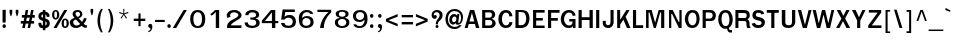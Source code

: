 SplineFontDB: 1.0
FontName: Garuda-Bold
FullName: Garuda Bold
FamilyName: Garuda
Weight: Bold
Copyright: Generated by NECTEC for Public Domain\n\nModified by TLWG
Version: 1.1 : May 12, 2003
ItalicAngle: 0
UnderlinePosition: -205
UnderlineWidth: 102
Ascent: 1786
Descent: 262
NeedsXUIDChange: 1
FSType: 0
PfmFamily: 33
TTFWeight: 700
TTFWidth: 5
Panose: 2 11 7 4 2 2 2 2 2 4
LineGap: 0
VLineGap: 0
LangName: 1033 "" "" "" "Garuda Bold" 
Encoding: compacted
OldEncoding: iso8859_1
DisplaySize: -72
AntiAlias: 1
WinInfo: 80 8 9
BeginPrivate: 3
BlueValues 31 [-20 4 693 709 796 800 934 956]
OtherBlues 11 [-279 -240]
ForceBold 4 true
EndPrivate
BeginChars: 379 345
StartChar: .notdef
Encoding: 0 -1
OldEncoding: 0
Width: 1024
Flags: W
HStem: 0 128<256 768> 1658 128<256 768>
VStem: 128 128<128 1658> 768 128<128 1658>
Fore
128 0 m 1
 128 1786 l 1
 896 1786 l 1
 896 0 l 1
 128 0 l 1
256 128 m 1
 768 128 l 1
 768 1658 l 1
 256 1658 l 1
 256 128 l 1
EndSplineSet
MinimumDistance: x2,-1 
EndChar
StartChar: space
Encoding: 32 32
OldEncoding: 32
Width: 461
Flags: W
EndChar
StartChar: exclam
Encoding: 33 33
OldEncoding: 33
Width: 412
Flags: W
HStem: 2 195<204 222>
VStem: 131 160<283 931>
Fore
291 283 m 1
 131 283 l 1
 131 932 l 1
 295 932 l 1
 291 283 l 1
303 100 m 0
 303 34.6667 273.667 2 215 2 c 0
 155 2 125 34.6667 125 100 c 0
 125 164.667 155 197 215 197 c 0
 273.667 197 303 164.667 303 100 c 0
EndSplineSet
MinimumDistance: x0,-1 
EndChar
StartChar: quotedbl
Encoding: 34 34
OldEncoding: 34
Width: 612
Flags: W
VStem: 82 135<771 932> 395 135<771 932>
Fore
481 608 m 1
 446 608 l 1
 395 772 l 1
 395 932 l 1
 530 932 l 1
 530 772 l 1
 481 608 l 1
166 608 m 1
 131 608 l 1
 82 772 l 1
 82 932 l 1
 217 932 l 1
 217 772 l 1
 166 608 l 1
EndSplineSet
MinimumDistance: x4,-1 
EndChar
StartChar: numbersign
Encoding: 35 35
OldEncoding: 35
Width: 799
Flags: W
HStem: 0 21G<115 246 387 516> 221 133<41 160 317 434 590 721> 551 137<96 221 377 500 647 758> 916 20G<289 422 569 696>
DStem: 160 221 291 221 115 0 246 0 221 551 352 551 186 354 317 354 289 936 422 936 244 688 377 688 434 221 563 221 387 0 516 0 500 551 627 551 459 354 590 354 569 936 696 936 518 688 647 688
Fore
590 354 m 1
 721 354 l 1
 721 221 l 1
 563 221 l 1
 516 0 l 1
 387 0 l 1
 434 221 l 1
 291 221 l 1
 246 0 l 1
 115 0 l 1
 160 221 l 1
 41 221 l 1
 41 354 l 1
 186 354 l 1
 221 551 l 1
 96 551 l 1
 96 688 l 1
 244 688 l 1
 289 936 l 1
 422 936 l 1
 377 688 l 1
 518 688 l 1
 569 936 l 1
 696 936 l 1
 647 688 l 1
 758 688 l 1
 758 551 l 1
 627 551 l 1
 590 354 l 1
317 354 m 1
 459 354 l 1
 500 551 l 1
 352 551 l 1
 317 354 l 1
EndSplineSet
MinimumDistance: x23,-1 
EndChar
StartChar: dollar
Encoding: 36 36
OldEncoding: 36
Width: 768
Flags: W
HStem: 914 20G<352 479>
VStem: 125 147<231 233 233.025 246 606 621> 352 127<-100 2 141 352 549 711 849 934> 553 152<231 258>
Fore
352 850 m 1
 352 934 l 1
 479 934 l 1
 479 850 l 1
 537 842.667 587 820 629 782 c 0
 675 740.667 696 691.667 692 635 c 2
 690 606 l 2
 689.333 597.333 685.333 590 678 584 c 1
 664 580 l 1
 569 580 l 1
 553 582.667 544.333 591.333 543 606 c 1
 543 662 521.667 697 479 711 c 1
 479 504 l 1
 507.667 497.333 535.667 485.667 563 469 c 1
 657.667 429.667 705 356 705 248 c 0
 705 145.333 659 71.6667 567 27 c 0
 540.333 14.3333 511 6 479 2 c 1
 479 -100 l 1
 352 -100 l 1
 352 2 l 1
 200.667 2 125 79 125 233 c 1
 121 265 130 281 152 281 c 2
 244 281 l 1
 256 279 l 1
 263.333 274.333 268 266.667 270 256 c 2
 272 246 l 1
 272 195.333 298.667 160.333 352 141 c 1
 352 381 l 1
 325.333 385 296 394 264 408 c 0
 170 449.333 123 516.667 123 610 c 0
 123 677.333 142 730 180 768 c 0
 234.667 822.667 292 850 352 850 c 1
354 715 m 1
 298 705 270 672 270 616 c 0
 270 594.667 284.333 574.333 313 555 c 1
 354 549 l 1
 354 715 l 1
479 352 m 1
 479 139 l 1
 528.333 149 553 186.667 553 252 c 0
 553 296.667 528.333 330 479 352 c 1
EndSplineSet
MinimumDistance: x14,-1 
EndChar
StartChar: percent
Encoding: 37 37
OldEncoding: 37
Width: 932
Flags: W
HStem: -10 82<714.926 730> -2 21G<127 287> 416 78<716.7 730> 430 82<230 248> 858 76<230 238>
VStem: 55 113<661 711> 309 115<661 711> 543 114<213 267> 799 114<237 267>
DStem: 678 934 834 934 127 -2 287 -2
Fore
55 682 m 0
 55 751.333 68 808 94 852 c 0
 126 906.667 174 934 238 934 c 0
 325.333 934 383.333 882.667 412 780 c 0
 420 751.333 424 718.667 424 682 c 0
 424 614 410.333 557.333 383 512 c 0
 350.333 457.333 302 430 238 430 c 0
 174 430 126 457.333 94 512 c 0
 68 556.667 55 613.333 55 682 c 0
301 799 m 1
 298.333 817.667 291 832 279 842 c 1
 272.333 852 258.667 857.333 238 858 c 0
 198 858.667 175.333 822 170 748 c 0
 168.667 729.333 168 707.333 168 682 c 0
 168 568.667 191.333 512 238 512 c 0
 285.333 512 309 567.333 309 678 c 2
 309 723 l 1
 307 752 l 1
 301 799 l 1
543 244 m 0
 543 310.667 556.667 366.667 584 412 c 0
 616.667 466.667 664.333 494 727 494 c 0
 789 494 836.667 466.667 870 412 c 0
 898.667 366 913 310 913 244 c 0
 913 174 899.667 116.667 873 72 c 0
 841 17.3333 792.333 -10 727 -10 c 0
 604.333 -10 543 74.6667 543 244 c 0
727 416 m 0
 680.333 416 657 358.667 657 244 c 0
 657 188.667 658.667 153 662 137 c 0
 671.333 93.6667 693 72 727 72 c 0
 757 72 778.333 93 791 135 c 1
 799 236 l 2
 801.667 270 799.667 306 793 344 c 0
 784.333 392 762.333 416 727 416 c 0
678 934 m 1
 834 934 l 1
 287 -2 l 1
 127 -2 l 1
 678 934 l 1
EndSplineSet
MinimumDistance: x21,-1 
EndChar
StartChar: ampersand
Encoding: 38 38
OldEncoding: 38
Width: 958
Flags: W
HStem: -9.99999 127<361 389> 848 96<424 458>
VStem: 41 176<277 313> 182 152<735 759> 569 115<709 739>
DStem: 360 436 496 498 575 199 668 313
Fore
848 2 m 1
 770 2 705 37.6667 653 109 c 1
 555 29.6667 458 -10 362 -10 c 0
 186.667 -10 82.3333 67 49 221 c 0
 43.6667 245.667 41 269.667 41 293 c 0
 41 350.333 62.6667 398 106 436 c 0
 134 460.667 193 490.667 283 526 c 1
 229 600 l 1
 195 666 l 2
 186.333 682.667 182 706.333 182 737 c 0
 182 805 208.667 857.667 262 895 c 0
 308.667 927.667 367.333 944 438 944 c 0
 512 944 570.667 925.667 614 889 c 0
 660.667 849.667 684 793.667 684 721 c 0
 684 625.667 621.333 551.333 496 498 c 1
 668 313 l 1
 689.333 340.333 711 376 733 420 c 1
 766 520 l 1
 907 500 l 1
 883.667 405.333 833.333 307.667 756 207 c 1
 799.333 155 841.667 130.333 883 133 c 2
 913 135 l 1
 913 10 l 1
 848 2 l 1
442 848 m 0
 370 848 334 813 334 743 c 0
 334 719 342 694.667 358 670 c 1
 410 610 l 1
 440 573 l 1
 526 607.667 569 657 569 721 c 0
 569 758.333 557.167 788.833 533.5 812.5 c 0
 509.833 836.167 479.333 848 442 848 c 0
360 436 m 1
 264.667 420 217 372.333 217 293 c 0
 217 243 233.333 201.167 266 167.5 c 0
 298.667 133.833 339.667 117 389 117 c 0
 446.333 117 508.333 144.333 575 199 c 1
 360 436 l 1
EndSplineSet
MinimumDistance: x13,-1 
EndChar
StartChar: quotesingle
Encoding: 39 39
OldEncoding: 39
Width: 399
Flags: W
VStem: 133 133<816 977>
Fore
217 653 m 1
 182 653 l 1
 133 817 l 1
 133 977 l 1
 266 977 l 1
 266 817 l 1
 217 653 l 1
EndSplineSet
MinimumDistance: x4,-1 
EndChar
StartChar: parenleft
Encoding: 40 40
OldEncoding: 40
Width: 506
Flags: W
Fore
209 369 m 0
 209 158.333 254 -39 344 -223 c 1
 254 -223 l 1
 135.333 -36.3333 76 163 76 375 c 0
 76 605.667 136.667 806.333 258 977 c 1
 348 977 l 1
 255.333 793.667 209 591 209 369 c 0
EndSplineSet
EndChar
StartChar: parenright
Encoding: 41 41
OldEncoding: 41
Width: 506
Flags: W
Fore
195 -223 m 1
 104 -223 l 1
 194.667 -40.3333 240 157 240 369 c 0
 240 591 193.333 793.667 100 977 c 1
 190 977 l 1
 312 798.333 373 597.667 373 375 c 0
 373 161.667 313.667 -37.6667 195 -223 c 1
EndSplineSet
EndChar
StartChar: asterisk
Encoding: 42 42
OldEncoding: 42
Width: 799
Flags: W
Fore
434 700 m 1
 563 516 l 1
 518 479 l 1
 399 674 l 1
 281 479 l 1
 236 516 l 1
 369 700 l 1
 162 764 l 1
 180 823 l 1
 379 745 l 1
 371 977 l 1
 428 977 l 1
 420 745 l 1
 618 825 l 1
 637 764 l 1
 434 700 l 1
EndSplineSet
EndChar
StartChar: plus
Encoding: 43 43
OldEncoding: 43
Width: 756
Flags: W
HStem: 352 121<88 329 440 681>
VStem: 330 110<86 352 473 739>
Fore
440 352 m 1
 440 86 l 1
 330 86 l 1
 330 352 l 1
 88 352 l 1
 88 473 l 1
 330 473 l 1
 330 739 l 1
 440 739 l 1
 440 473 l 1
 682 473 l 1
 682 352 l 1
 440 352 l 1
EndSplineSet
MinimumDistance: x10,-1 y6,8 y6,7 y0,2 y0,1 x3,5 x3,4 x0,10 x0,11 
EndChar
StartChar: comma
Encoding: 44 44
OldEncoding: 44
Width: 338
Flags: W
Fore
176 -27 m 2
 176 0 l 1
 144.667 0 118 9.5 96 28.5 c 0
 74 47.5 63 72.6667 63 104 c 0
 63 134.667 72.5 160.5 91.5 181.5 c 0
 110.5 202.5 135.333 213 166 213 c 0
 238 213 274 162.333 274 61 c 2
 274 39 l 1
 258 -108.333 190 -193 70 -215 c 1
 70 -147 l 1
 96 -143 114.333 -137.667 125 -131 c 1
 159 -119 176 -84.3333 176 -27 c 2
EndSplineSet
EndChar
StartChar: hyphen
Encoding: 45 45
OldEncoding: 45
Width: 608
Flags: W
HStem: 322 108<53 550>
Fore
53 322 m 1
 53 430 l 1
 551 430 l 1
 551 322 l 1
 53 322 l 1
EndSplineSet
EndChar
StartChar: period
Encoding: 46 46
OldEncoding: 46
Width: 291
Flags: W
Fore
248 100 m 0
 248 34.6667 218 2 158 2 c 0
 98 2 68 34.6667 68 100 c 0
 68 164.667 98 197 158 197 c 0
 184 197 205.5 187.5 222.5 168.5 c 0
 239.5 149.5 248 126.667 248 100 c 0
EndSplineSet
EndChar
StartChar: slash
Encoding: 47 47
OldEncoding: 47
Width: 799
Flags: W
HStem: -2 21G<43 215> 914 20G<594 762>
DStem: 594 934 762 934 43 -2 215 -2
Fore
594 934 m 1
 762 934 l 1
 215 -2 l 1
 43 -2 l 1
 594 934 l 1
EndSplineSet
MinimumDistance: x1,-1 
EndChar
StartChar: zero
Encoding: 48 48
OldEncoding: 48
Width: 932
Flags: W
HStem: 0 102<476 510> 827 109<492 510>
VStem: 109 165<431 497> 717 168<431 513>
Fore
885 471 m 0
 885 331.667 861 224.667 813 150 c 0
 748.333 50 642 0 494 0 c 0
 362 0 262.667 47 196 141 c 0
 138 222.333 109 331.667 109 469 c 0
 109 602.333 139 710.667 199 794 c 0
 267 888.667 365.333 936 494 936 c 0
 628 936 728.667 890.333 796 799 c 0
 855.333 719 885 609.667 885 471 c 0
500 827 m 0
 388.667 827 317.667 752 287 602 c 0
 278.333 559.333 274 515 274 469 c 0
 274 374.333 288.333 295 317 231 c 0
 355.667 145 416 102 498 102 c 0
 644 102 717 223.667 717 467 c 0
 717 707 644.667 827 500 827 c 0
EndSplineSet
MinimumDistance: x0,-1 
EndChar
StartChar: one
Encoding: 49 49
OldEncoding: 49
Width: 932
Flags: W
HStem: -6 21G<502 674> 918 20G<465 674>
VStem: 502 172<-6 834>
Fore
502 -6 m 1
 502 834 l 1
 432 762 l 1
 391 723 l 1
 346 684 l 1
 293 643 l 1
 217 721 l 1
 248 743 l 2
 276 763 321 800.667 383 856 c 1
 389.667 863.333 403.333 877.667 424 899 c 0
 448 923.667 461.667 936.667 465 938 c 1
 674 938 l 1
 674 -6 l 1
 502 -6 l 1
EndSplineSet
MinimumDistance: x11,-1 
EndChar
StartChar: two
Encoding: 50 50
OldEncoding: 50
Width: 932
Flags: W
HStem: -4 135<356 891> 836 118<492 528>
VStem: 737 160<679 698>
Fore
891 -4 m 1
 156 -4 l 1
 156 66.6667 160.667 120 170 156 c 0
 182.667 206 208.667 252.333 248 295 c 0
 294 345 339.667 382.667 385 408 c 2
 547 498 l 2
 673.667 568.667 737 633.333 737 692 c 0
 737 736.667 709 773 653 801 c 0
 606.333 824.333 558.667 836 510 836 c 0
 432.667 836 374.667 810 336 758 c 0
 319.333 736 311 710.667 311 682 c 0
 311 658.667 319.333 629.333 336 594 c 1
 180 535 l 1
 165.333 557.667 154.333 582 147 608 c 1
 141 696 l 2
 139 724.667 154 761.667 186 807 c 0
 255.333 905 368.667 954 526 954 c 0
 654.667 954 751.667 920 817 852 c 0
 870.333 796 897 738.667 897 680 c 0
 897 596.667 854 527.667 768 473 c 2
 604 369 l 2
 546 332.333 506 306 484 290 c 0
 445.333 262 410.333 229.667 379 193 c 0
 363.667 175 356 154.333 356 131 c 1
 893 133 l 1
 891 -4 l 1
EndSplineSet
MinimumDistance: x18,-1 
EndChar
StartChar: three
Encoding: 51 51
OldEncoding: 51
Width: 932
Flags: W
HStem: -10 112<502 547> 825 119<504 557>
VStem: 719 158<682.125 700> 731 176<258 279>
Fore
332 670 m 1
 168 676 l 1
 172 720 178 752 186 772 c 0
 196 798 215.333 824.667 244 852 c 0
 308 913.333 408.333 944 545 944 c 0
 633.667 944 708.667 924 770 884 c 0
 841.333 837.333 877 772 877 688 c 0
 877 590 818 528.667 700 504 c 1
 700 492 l 1
 782 474.667 839.667 438.333 873 383 c 0
 895.667 343.667 907 302.667 907 260 c 0
 907 152 849.667 75 735 29 c 0
 670.333 3 599.333 -10 522 -10 c 0
 362.667 -10 251.333 31 188 113 c 0
 152.667 159 135 215.667 135 283 c 1
 303 283 l 1
 313 215 l 1
 326.333 174.333 359.333 143.667 412 123 c 0
 448 109 484.667 102 522 102 c 0
 580 102 628 114.667 666 140 c 0
 709.333 170 731 212.667 731 268 c 0
 731 343.333 697 392.667 629 416 c 0
 589.667 429.333 523.333 436 430 436 c 1
 430 551 l 1
 506 545 l 1
 557 551 l 2
 646.333 561.667 699 593 715 645 c 1
 719 682 l 1
 719 777.333 654.667 825 526 825 c 0
 425.333 825 361.333 782.667 334 698 c 1
 330 678 l 1
 332 670 l 1
EndSplineSet
MinimumDistance: x10,-1 
EndChar
StartChar: four
Encoding: 52 52
OldEncoding: 52
Width: 932
Flags: W
HStem: -6 21G<612 784> 238 110<252 610 784 936> 922 20G<559 782>
VStem: 612 172<-6 238 348 817>
Fore
784 238 m 1
 784 -6 l 1
 612 -6 l 1
 612 238 l 1
 92 238 l 1
 92 362 l 1
 559 942 l 1
 782 942 l 1
 782 348 l 1
 936 348 l 1
 936 238 l 1
 784 238 l 1
610 817 m 1
 252 348 l 1
 610 348 l 1
 610 817 l 1
EndSplineSet
MinimumDistance: x6,8 y8,6 y8,7 y0,2 y0,1 y5,3 x3,5 x3,4 x0,9 x0,10 
EndChar
StartChar: five
Encoding: 53 53
OldEncoding: 53
Width: 932
Flags: W
HStem: -20 118<509 559> 526 136<539 614> 803 129<378 852>
Fore
539 -20 m 0
 333.667 -20 211.333 47.3333 172 182 c 0
 169.333 190.667 164.667 212 158 246 c 1
 330 246 l 1
 344.667 147.333 413.667 98 537 98 c 0
 671.667 98 743.333 163 752 293 c 2
 754 324 l 2
 758 383.333 737.333 432.333 692 471 c 0
 650 507.667 599 526 539 526 c 0
 450.333 526 377 490.667 319 420 c 1
 162 420 l 1
 236 932 l 1
 852 932 l 1
 870 803 l 1
 379 803 l 1
 371 772 l 1
 332 573 l 1
 408 618 l 1
 446 639 l 2
 474 654.333 530 662 614 662 c 0
 711.333 662 787.667 627.333 843 558 c 0
 894.333 494.667 920 413 920 313 c 0
 920 91 793 -20 539 -20 c 0
EndSplineSet
EndChar
StartChar: six
Encoding: 54 54
OldEncoding: 54
Width: 932
Flags: W
HStem: -20 114<512 557> 508 104<524 551> 840 108<532 578>
VStem: 743 160<283 317>
Fore
526 -20 m 0
 370.667 -20 263.667 38 205 154 c 0
 165 233.333 145 350 145 504 c 0
 145 634.667 179.333 740 248 820 c 0
 320 905.333 420.333 948 549 948 c 0
 729 948 841.667 877 887 735 c 1
 735 735 l 1
 702.333 805 642.333 840 555 840 c 0
 487.667 840 433 815.333 391 766 c 0
 356.333 725.333 334 668.667 324 596 c 2
 319 559 l 1
 319 510 l 1
 340 524 l 1
 350 535 l 2
 396.667 586.333 463 612 549 612 c 0
 654.333 612 738.333 586.667 801 536 c 0
 869 481.333 903 402.333 903 299 c 0
 903 192.333 865.667 111 791 55 c 0
 724.333 5 636 -20 526 -20 c 0
528 508 m 0
 466 508 416.667 486.333 380 443 c 0
 345.333 402.333 328 350.333 328 287 c 0
 328 158.333 396 94 532 94 c 0
 596 94 647.167 111.667 685.5 147 c 0
 723.833 182.333 743 231.667 743 295 c 0
 743 359.667 723.333 411.333 684 450 c 0
 644.667 488.667 592.667 508 528 508 c 0
EndSplineSet
MinimumDistance: x16,-1 
EndChar
StartChar: seven
Encoding: 55 55
OldEncoding: 55
Width: 932
Flags: W
HStem: -2 21G<309 502> 813 115<176 737>
Fore
516 172 m 0
 506.667 122.667 502 64.6667 502 -2 c 1
 309 -2 l 1
 328.333 197.333 394.667 380.333 508 547 c 0
 547.333 605 623.667 693.667 737 813 c 1
 176 813 l 1
 176 928 l 1
 883 928 l 1
 883 803 l 1
 813 740.333 751.333 669.333 698 590 c 0
 602.667 447.333 542 308 516 172 c 0
EndSplineSet
EndChar
StartChar: eight
Encoding: 56 56
OldEncoding: 56
Width: 932
Flags: W
HStem: -8 98<498 532> 465 117<498 532> 854 88<498 532>
VStem: 147 158<279 297> 190 160<729 745> 692 158<725 743> 731 158<279 297>
Fore
889 291 m 0
 889 190.333 851.333 113.667 776 61 c 0
 710.667 15 625.333 -8 520 -8 c 0
 414 -8 328 15 262 61 c 0
 185.333 113.667 147 191 147 293 c 0
 147 417 221.667 490.667 371 514 c 1
 371 545 l 1
 315 550.333 270.833 570.667 238.5 606 c 0
 206.167 641.333 190 687 190 743 c 0
 190 813 229.667 865.667 309 901 c 0
 370.333 928.333 440.667 942 520 942 c 0
 604 942 675 929 733 903 c 0
 811 868.333 850 814.333 850 741 c 0
 850 632.333 794 567 682 545 c 1
 684 514 l 1
 820.667 490.667 889 416.333 889 291 c 0
731 291 m 0
 731 349 709.333 393.333 666 424 c 0
 628 451.333 578.667 465 518 465 c 0
 459.333 465 410.667 451 372 423 c 0
 327.333 391 305 347 305 291 c 0
 305 230.333 325.667 181.333 367 144 c 0
 406.333 108 456.667 90 518 90 c 0
 580.667 90 631.833 108 671.5 144 c 0
 711.167 180 731 229 731 291 c 0
520 854 m 0
 406.667 854 350 812.333 350 729 c 1
 345.333 680.333 360.667 643 396 617 c 0
 427.333 593.667 468 582 518 582 c 0
 634 582 692 630.333 692 727 c 0
 692 769.667 673 802.333 635 825 c 0
 603.667 844.333 565.333 854 520 854 c 0
EndSplineSet
MinimumDistance: x0,-1 
EndChar
StartChar: nine
Encoding: 57 57
OldEncoding: 57
Width: 932
Flags: W
HStem: -10 98<471 510> 332 106<487 524> 840 108<492 537>
VStem: 152 155<629 663> 745 152<405 451>
Fore
897 444 m 0
 897 314.667 863.667 208.667 797 126 c 0
 725 35.3333 626 -10 500 -10 c 0
 320 -10 210.667 53.3333 172 180 c 2
 168 193 l 1
 311 193 l 1
 343.667 123 404.667 88 494 88 c 0
 579.333 88 645.333 133 692 223 c 0
 722 281 739 331.667 743 375 c 0
 744.333 390.333 745 415.667 745 451 c 1
 719 430 l 1
 696 406 l 2
 648.667 356.667 584.667 332 504 332 c 0
 398.667 332 315.333 355.667 254 403 c 0
 186 455 152 532.333 152 635 c 0
 152 741 188.333 821 261 875 c 0
 325.667 923.667 412.667 948 522 948 c 0
 727.333 948 847.667 847.667 883 647 c 0
 892.333 593.667 897 526 897 444 c 0
518 840 m 0
 454.667 840 404 822.667 366 788 c 0
 326.667 751.333 307 701.667 307 639 c 0
 307 578.333 325.333 529.667 362 493 c 0
 398.667 456.333 447.333 438 508 438 c 0
 568.667 438 619.333 457.667 660 497 c 0
 700.667 536.333 721 586.333 721 647 c 0
 721 707.667 702.5 755 665.5 789 c 0
 628.5 823 579.333 840 518 840 c 0
EndSplineSet
MinimumDistance: x0,-1 
EndChar
StartChar: colon
Encoding: 58 58
OldEncoding: 58
Width: 393
Flags: W
HStem: 2 195<179 197> 512 195<179 197>
Fore
279 608 m 0
 279 544 249.333 512 190 512 c 0
 130 512 100 544 100 608 c 0
 100 674 130 707 190 707 c 0
 249.333 707 279 674 279 608 c 0
279 100 m 0
 279 34.6667 249.333 2 190 2 c 0
 130 2 100 34.6667 100 100 c 0
 100 164.667 130 197 190 197 c 0
 249.333 197 279 164.667 279 100 c 0
EndSplineSet
EndChar
StartChar: semicolon
Encoding: 59 59
OldEncoding: 59
Width: 428
Flags: W
HStem: 6 205<195 207> 506 194<179 213>
Fore
287 602 m 0
 287 538 257 506 197 506 c 0
 136.333 506 106 538 106 602 c 0
 106 667.333 136.333 700 197 700 c 0
 257 700 287 667.333 287 602 c 0
207 -33 m 2
 207 6 l 1
 177 6 151.667 15.1667 131 33.5 c 0
 110.333 51.8333 100 76 100 106 c 0
 100 176 134.333 211 203 211 c 0
 238.333 211 265.667 195 285 163 c 0
 301.667 135 309 102.667 307 66 c 1
 305 33 l 2
 296.333 -110.333 231.667 -193 111 -215 c 1
 111 -147 l 1
 133.667 -143 150.667 -138.333 162 -133 c 1
 192 -113.667 207 -80.3333 207 -33 c 2
EndSplineSet
EndChar
StartChar: less
Encoding: 60 60
OldEncoding: 60
Width: 799
Flags: W
DStem: 98 330 231 399 700 84 700 215 700 713 700 582 98 467 231 399
Fore
98 330 m 1
 98 467 l 1
 700 713 l 1
 700 582 l 1
 231 399 l 1
 700 215 l 1
 700 84 l 1
 98 330 l 1
EndSplineSet
MinimumDistance: x2,-1 
EndChar
StartChar: equal
Encoding: 61 61
OldEncoding: 61
Width: 727
Flags: W
HStem: 184 123<88 664> 537 120<88 664>
Fore
88 537 m 1
 88 657 l 1
 664 657 l 1
 664 537 l 1
 88 537 l 1
88 184 m 1
 88 307 l 1
 664 307 l 1
 664 184 l 1
 88 184 l 1
EndSplineSet
EndChar
StartChar: greater
Encoding: 62 62
OldEncoding: 62
Width: 799
Flags: W
DStem: 98 582 98 713 565 399 700 467 565 399 700 330 98 215 98 84
Fore
98 84 m 1
 98 215 l 1
 565 399 l 1
 98 582 l 1
 98 713 l 1
 700 467 l 1
 700 330 l 1
 98 84 l 1
EndSplineSet
MinimumDistance: x5,-1 
EndChar
StartChar: question
Encoding: 63 63
OldEncoding: 63
Width: 719
Flags: W
HStem: -2 154<346 373> 494 196<236 268> 836 108<333 362>
VStem: 84 109<678 703> 492 151<666 696>
Fore
562 873 m 0
 599.333 840.333 623 809.667 633 781 c 0
 639.667 761.667 643 728.667 643 682 c 0
 643 586 608.333 503.333 539 434 c 2
 451 346 l 2
 425 320 410.667 281.667 408 231 c 1
 406 188 l 1
 297 186 l 1
 299 252 l 1
 309 309 l 1
 313 330.333 326 363.333 348 408 c 0
 352.667 420 382 461.333 436 532 c 0
 473.333 580.667 492 628 492 674 c 0
 492 722 477.667 761 449 791 c 0
 420.333 821 382 836 334 836 c 0
 278 836 239 816 217 776 c 2
 205 754 l 1
 197 733.333 193 714 193 696 c 0
 193 682.667 194.333 673.333 197 668 c 1
 223 682.667 246.667 690 268 690 c 0
 321.333 690 348 658.667 348 596 c 0
 348 565.333 337.167 540.667 315.5 522 c 0
 293.833 503.333 267.333 494 236 494 c 0
 188 494 150 513.667 122 553 c 0
 96.6667 587.667 84 630 84 680 c 0
 84 777.333 121 849.667 195 897 c 0
 243.667 928.333 299.333 944 362 944 c 0
 440.667 944 507.333 920.333 562 873 c 0
358 152 m 0
 408 152 434 126 436 74 c 0
 438 23.3333 412 -2 358 -2 c 0
 308 -2 283 23.3333 283 74 c 0
 283 126 308 152 358 152 c 0
EndSplineSet
MinimumDistance: x2,-1 
EndChar
StartChar: at
Encoding: 64 64
OldEncoding: 64
Width: 1049
Flags: W
HStem: -35 107<533 573> 588 129<517 537> 689 20G<682 788> 860 107<516 573>
VStem: 76 123<434 494> 272 140<412 438> 872 101<518 561>
Fore
684 180 m 0
 629.333 180 602 206.667 602 260 c 1
 562.667 215.333 520.333 190 475 184 c 1
 415 184 365.333 207.667 326 255 c 0
 290 299.667 272 352.667 272 414 c 0
 272 494 292.667 562.667 334 620 c 0
 380 684.667 441.333 717 518 717 c 0
 576.667 717 627.333 688.333 670 631 c 1
 682 709 l 1
 788 709 l 1
 729 301 l 2
 725.667 278.333 733.333 266.667 752 266 c 0
 790.667 265.333 822 299.667 846 369 c 0
 863.333 419.667 872 469.333 872 518 c 0
 872 622 843 705 785 767 c 0
 727 829 646.333 860 543 860 c 0
 434.333 860 348.667 820.667 286 742 c 0
 228 670 199 578.333 199 467 c 0
 199 351 230.333 257.333 293 186 c 0
 359 110 449 72 563 72 c 0
 646.333 72 723.667 102 795 162 c 1
 907 162 l 1
 853.667 96 802.667 48 754 18 c 0
 696 -17.3333 629 -35 553 -35 c 0
 407 -35 290.333 12 203 106 c 0
 118.333 197.333 76 316.333 76 463 c 0
 76 605 118.333 723.667 203 819 c 0
 290.333 917.667 404.333 967 545 967 c 0
 663 967 763.833 928.667 847.5 852 c 0
 931.167 775.333 973 678.333 973 561 c 0
 973 444.333 950.333 356.333 905 297 c 0
 869 249.667 838.333 219 813 205 c 0
 783 188.333 740 180 684 180 c 0
412 436 m 0
 412 352.667 444 311 508 311 c 0
 546.667 311 578 328.333 602 363 c 0
 624 393.667 635 429 635 469 c 0
 635 548.333 601.667 588 535 588 c 0
 499 588 469 571.333 445 538 c 0
 423 508 412 474 412 436 c 0
EndSplineSet
MinimumDistance: x29,-1 
EndChar
StartChar: A
Encoding: 65 65
OldEncoding: 65
Width: 840
Flags: W
HStem: 4 21G<33 188 614 788> 207 129<281 524> 920 20G<307 522>
DStem: 307 940 406 797 33 4 281 336 307 940 246 207 33 4 188 4
Fore
614 4 m 1
 559 207 l 1
 246 207 l 1
 188 4 l 1
 33 4 l 1
 307 940 l 1
 522 940 l 1
 788 4 l 1
 614 4 l 1
406 797 m 1
 281 336 l 1
 524 336 l 1
 406 797 l 1
EndSplineSet
MinimumDistance: x8,-1 
EndChar
StartChar: B
Encoding: 66 66
OldEncoding: 66
Width: 864
Flags: W
HStem: 4 129<270 440> 426 121<270 438> 817 123<270 473>
VStem: 111 159<133 425 547 817> 612 166<686 709> 631 172<244 285>
Fore
612 12 m 1
 487 4 l 1
 111 4 l 1
 111 940 l 1
 487 940 l 1
 598 934 l 2
 624 932.667 652 921.667 682 901 c 0
 746 857.667 778 793 778 707 c 0
 778 599 722 528 610 494 c 1
 608 481 l 1
 666 469 713 441.333 749 398 c 0
 785 354.667 803 303.333 803 244 c 0
 803 206 794 171 776 139 c 0
 737.333 69.6667 682.667 27.3333 612 12 c 1
514 813 m 2
 473 817 l 1
 270 817 l 1
 270 547 l 1
 438 547 l 1
 512 549 l 1
 528.667 551.667 545.667 560.333 563 575 c 0
 595.667 602.333 612 640 612 688 c 0
 612 764.667 579.333 806.333 514 813 c 2
567 403 m 0
 553.667 411.667 536 418 514 422 c 1
 451 426 l 1
 270 426 l 1
 270 133 l 1
 440 133 l 1
 518 135 l 1
 535.333 137.667 553.667 146 573 160 c 0
 611.667 188 631 229.667 631 285 c 0
 631 335 609.667 374.333 567 403 c 0
EndSplineSet
MinimumDistance: x11,-1 
EndChar
StartChar: C
Encoding: 67 67
OldEncoding: 67
Width: 864
Flags: W
HStem: -4 133<451 469> 821 135<435 469>
VStem: 68 184<443 493>
Fore
453 -4 m 0
 325.667 -4 227.333 46.3333 158 147 c 0
 98 234.333 68 344.333 68 477 c 0
 68 609.667 99.3333 719.667 162 807 c 0
 233.333 906.333 332.333 956 459 956 c 0
 649.667 956 761.667 847 795 629 c 1
 627 616 l 1
 627 752.667 569 821 453 821 c 0
 385.667 821 333 778 295 692 c 0
 266.333 627.333 252 552.333 252 467 c 0
 252 385.667 267 313.333 297 250 c 0
 335 169.333 390.333 129 463 129 c 0
 526.333 129 573.333 157 604 213 c 0
 617.333 237.667 629 271 639 313 c 1
 795 303 l 1
 763.667 98.3333 649.667 -4 453 -4 c 0
EndSplineSet
MinimumDistance: x9,-1 
EndChar
StartChar: D
Encoding: 68 68
OldEncoding: 68
Width: 864
Flags: W
HStem: 4 21G<74 346> 777 20G<236 360> 920 20G<74 311>
VStem: 74 162<145 797> 627 166<467 501>
Fore
682 133 m 0
 613.333 47 501.333 4 346 4 c 2
 74 4 l 1
 74 940 l 1
 311 940 l 2
 480.333 940 598 905.333 664 836 c 0
 750 746 793 625.667 793 475 c 0
 793 340.333 756 226.333 682 133 c 0
555 721 m 0
 519.667 771.667 454.667 797 360 797 c 2
 236 797 l 1
 236 145 l 1
 330 145 l 2
 390.667 145 435.667 150.667 465 162 c 0
 511.667 180 547 210.667 571 254 c 0
 581.667 273.333 595.333 309.333 612 362 c 1
 622 412.667 627 452.333 627 481 c 0
 627 572.333 603 652.333 555 721 c 0
EndSplineSet
MinimumDistance: x6,-1 
EndChar
StartChar: E
Encoding: 69 69
OldEncoding: 69
Width: 760
Flags: W
HStem: 2 125<266 698> 391 131<266 606> 797 135<266 698>
VStem: 106 160<126 391 521 797>
Fore
106 2 m 1
 106 932 l 1
 698 932 l 1
 698 797 l 1
 266 797 l 1
 266 522 l 1
 606 522 l 1
 606 391 l 1
 266 391 l 1
 266 127 l 1
 698 127 l 1
 698 2 l 1
 106 2 l 1
EndSplineSet
MinimumDistance: x2,-1 x9,11 x9,10 x5,7 x5,6 x4,2 x4,3 
EndChar
StartChar: F
Encoding: 70 70
OldEncoding: 70
Width: 709
Flags: W
HStem: 2 21G<104 264> 385 139<264 606> 795 141<264 694>
VStem: 104 160<2 385 523 795>
Fore
264 795 m 1
 264 524 l 1
 606 524 l 1
 606 385 l 1
 264 385 l 1
 264 2 l 1
 104 2 l 1
 104 936 l 1
 694 936 l 1
 694 795 l 1
 264 795 l 1
EndSplineSet
MinimumDistance: x8,-1 y4,6 y4,5 x1,3 x1,2 x0,8 x0,9 
EndChar
StartChar: G
Encoding: 71 71
OldEncoding: 71
Width: 864
Flags: W
HStem: -8 131<445 477> 0 21G<662 795> 348 129<475 643> 821 129<440 477>
VStem: 41 166<439 489> 643 152<327 348>
Fore
662 0 m 1
 662 100 l 1
 632.667 28 560.667 -8 446 -8 c 0
 321.333 -8 221 40.6667 145 138 c 0
 75.6667 226.667 41 335 41 463 c 0
 41 603 76.3333 717.333 147 806 c 0
 223.667 902 330.333 950 467 950 c 0
 648.333 950 759.667 854.667 801 664 c 1
 651 641 l 1
 632.333 761 569 821 461 821 c 0
 383 821 318.667 777.333 268 690 c 0
 227.333 619.333 207 541.667 207 457 c 0
 207 381 228.667 310 272 244 c 0
 325.333 163.333 391.667 123 471 123 c 0
 585.667 123 643 198 643 348 c 1
 475 348 l 1
 475 477 l 1
 795 477 l 1
 795 0 l 1
 662 0 l 1
EndSplineSet
MinimumDistance: x17,-1 
EndChar
StartChar: H
Encoding: 72 72
OldEncoding: 72
Width: 879
Flags: W
HStem: 4 21G<80 242 641 809> 412 143<242 641> 920 20G<80 242 641 809>
VStem: 80 162<4 412 555 940> 641 168<4 412 555 940>
Fore
641 4 m 1
 641 412 l 1
 242 412 l 1
 242 4 l 1
 80 4 l 1
 80 940 l 1
 242 940 l 1
 242 555 l 1
 641 555 l 1
 641 940 l 1
 809 940 l 1
 809 4 l 1
 641 4 l 1
EndSplineSet
MinimumDistance: x10,-1 y8,10 y8,9 y7,5 y7,6 y2,4 y2,3 y1,11 y1,0 
EndChar
StartChar: I
Encoding: 73 73
OldEncoding: 73
Width: 393
Flags: W
HStem: 4 21G<111 270> 920 20G<111 270>
VStem: 111 159<4 940>
Fore
111 4 m 1
 111 940 l 1
 270 940 l 1
 270 4 l 1
 111 4 l 1
EndSplineSet
MinimumDistance: x2,-1 
EndChar
StartChar: J
Encoding: 74 74
OldEncoding: 74
Width: 645
Flags: W
HStem: -4 145<305 319> 916 20G<436 594>
VStem: 39 156<242 367> 436 158<353 936>
Fore
469 39 m 0
 426.333 10.3333 375.667 -4 317 -4 c 0
 301 -4 288.333 -2.66667 279 0 c 1
 194.333 0 130 32.6667 86 98 c 0
 54.6667 144.667 39 195.333 39 250 c 2
 39 367 l 1
 195 367 l 1
 195 254 l 2
 195 221.333 205.5 194.333 226.5 173 c 0
 247.5 151.667 274.333 141 307 141 c 0
 379.667 141 421.333 181.333 432 262 c 1
 436 354 l 1
 436 936 l 1
 594 936 l 1
 594 244 l 1
 576 151.333 534.333 83 469 39 c 0
EndSplineSet
MinimumDistance: x13,-1 
EndChar
StartChar: K
Encoding: 75 75
OldEncoding: 75
Width: 840
Flags: W
HStem: 0 21G<111 264 612 793> 914 20G<111 264>
VStem: 111 153<0 174 424 934>
DStem: 428 436 543 586 612 0 793 0 580 932 750 932 264 424 543 586
Fore
612 0 m 1
 428 436 l 1
 264 174 l 1
 264 0 l 1
 111 0 l 1
 111 934 l 1
 264 934 l 1
 264 424 l 1
 580 932 l 1
 750 932 l 1
 543 586 l 1
 793 0 l 1
 612 0 l 1
EndSplineSet
MinimumDistance: x11,-1 
EndChar
StartChar: L
Encoding: 76 76
OldEncoding: 76
Width: 655
Flags: W
HStem: 4 143<261 623> 920 20G<100 262>
VStem: 100 162<146 940>
Fore
100 4 m 1
 100 940 l 1
 262 940 l 1
 262 147 l 1
 623 147 l 1
 623 4 l 1
 100 4 l 1
EndSplineSet
MinimumDistance: x4,-1 y3,1 y3,2 x3,5 x3,4 
EndChar
StartChar: M
Encoding: 77 77
OldEncoding: 77
Width: 1153
Flags: W
HStem: 4 21G<106 236 500 606 879 1038> 920 20G<106 393 752 1038>
VStem: 106 130<4 811> 879 159<4 811>
DStem: 281 811 393 940 500 4 569 279 752 940 829 811 569 279 606 4
Fore
879 4 m 1
 879 811 l 1
 829 811 l 1
 606 4 l 1
 500 4 l 1
 281 811 l 1
 236 811 l 1
 236 4 l 1
 106 4 l 1
 106 940 l 1
 393 940 l 1
 569 279 l 1
 752 940 l 1
 1038 940 l 1
 1038 4 l 1
 879 4 l 1
EndSplineSet
MinimumDistance: x13,-1 
EndChar
StartChar: N
Encoding: 78 78
OldEncoding: 78
Width: 864
Flags: W
HStem: 4 21G<106 219 608 750> 687 20G<219 264> 920 20G<106 293 635 750>
VStem: 106 113<4 707> 635 115<315 940>
DStem: 264 707 293 940 608 4 594 315
Fore
608 4 m 1
 264 707 l 1
 219 707 l 1
 219 4 l 1
 106 4 l 1
 106 940 l 1
 293 940 l 1
 594 315 l 1
 635 315 l 1
 635 940 l 1
 750 940 l 1
 750 4 l 1
 608 4 l 1
EndSplineSet
MinimumDistance: x10,-1 
EndChar
StartChar: O
Encoding: 79 79
OldEncoding: 79
Width: 864
Flags: W
HStem: -4 139<426 444> 823 133<426 444>
VStem: 43 172<443 509> 641 160<459 509>
Fore
428 -4 m 0
 298 -4 203.667 42.3333 145 135 c 0
 77 241.667 43 355.667 43 477 c 0
 43 606.333 74.3333 715.667 137 805 c 0
 207.667 905.667 304.667 956 428 956 c 0
 528.667 956 606.333 932.667 661 886 c 0
 713 841.333 751.333 769.333 776 670 c 0
 792.667 603.333 801 539.667 801 479 c 0
 801 427 793.333 369.667 778 307 c 0
 727.333 99.6667 610.667 -4 428 -4 c 0
434 823 m 0
 356.667 823 297.333 776.667 256 684 c 0
 228.667 622.667 215 553.667 215 477 c 0
 215 395 231.333 321.333 264 256 c 0
 304.667 175.333 362 135 436 135 c 0
 506.667 135 562.667 178 604 264 c 0
 628.667 315.333 641 386.333 641 477 c 0
 641 707.667 572 823 434 823 c 0
EndSplineSet
MinimumDistance: x7,-1 
EndChar
StartChar: P
Encoding: 80 80
OldEncoding: 80
Width: 836
Flags: W
HStem: 0 21G<84 244> 369 125<244 455> 809 127<244 437>
VStem: 84 160<0 369 494 809> 598 164<651 673>
Fore
565 375 m 2
 518 369 l 1
 244 369 l 1
 244 0 l 1
 84 0 l 1
 84 936 l 1
 489 936 l 2
 555 936 610.333 919 655 885 c 0
 726.333 830.333 762 756 762 662 c 0
 762 617.333 754.333 573.333 739 530 c 0
 706.333 437.333 648.333 385.667 565 375 c 2
492 803 m 0
 471.333 807 446 809 416 809 c 2
 244 809 l 1
 244 494 l 1
 455 494 l 1
 492 500 l 2
 536.667 507.333 568 537.333 586 590 c 0
 591.333 605.333 595.333 625.667 598 651 c 1
 598 739 562.667 789.667 492 803 c 0
EndSplineSet
MinimumDistance: x8,-1 y2,4 y2,3 
EndChar
StartChar: Q
Encoding: 81 81
OldEncoding: 81
Width: 864
Flags: W
HStem: 817 133<428 446>
Fore
608 37 m 1
 608 -46.3333 643.667 -85.3333 715 -80 c 2
 766 -76 l 1
 766 -201 l 1
 717 -205 l 2
 651 -210.333 602 -193.333 570 -154 c 0
 544.667 -123.333 526.667 -72.6667 516 -2 c 1
 406 -12 l 2
 358 -16.6667 309.333 -2.33333 260 31 c 0
 216.667 59.6667 180.667 96.3333 152 141 c 0
 91.3333 236.333 61 346.333 61 471 c 0
 61 600.333 90.6667 709.667 150 799 c 0
 216.667 899.667 312 950 436 950 c 0
 560.667 950 652.333 905 711 815 c 0
 775 717 807 602.333 807 471 c 0
 807 270.333 740.667 125.667 608 37 c 1
590 705 m 0
 562 779.667 510.667 817 436 817 c 0
 352.667 817 294.667 774 262 688 c 1
 240 586 l 1
 233 471 l 2
 228.333 395 242.667 320.667 276 248 c 0
 312.667 167.333 368.667 127 444 127 c 0
 524.667 127 578.667 168.667 606 252 c 1
 629 358 l 1
 637 471 l 1
 641 531.667 625.333 609.667 590 705 c 0
EndSplineSet
EndChar
StartChar: R
Encoding: 82 82
OldEncoding: 82
Width: 881
Flags: W
HStem: -2 21G<72 227 676 842> 375 153<227 528> 778 154<227 528>
VStem: 72 155<-2 375 528 778> 639 154<168 211>
Fore
676 -2 m 1
 651.333 59.3333 639 127 639 201 c 0
 639 265.667 634.333 307.333 625 326 c 0
 609 358.667 570 375 508 375 c 2
 227 375 l 1
 227 -2 l 1
 72 -2 l 1
 72 932 l 1
 500 932 l 2
 704.667 932 807 846.667 807 676 c 0
 807 620.667 799 578.667 783 550 c 0
 769.667 526.667 739.333 496.333 692 459 c 1
 764.667 408.333 799 340 795 254 c 2
 793 211 l 1
 793 170 l 2
 793 118 809.333 77.6667 842 49 c 1
 842 -2 l 1
 676 -2 l 1
502 778 m 2
 227 778 l 1
 227 528 l 1
 526 528 l 2
 568 528 597 534.333 613 547 c 0
 629 559.667 640.333 586.333 647 627 c 1
 649 662 l 2
 651.667 710 636 743.333 602 762 c 0
 582.667 772.667 549.333 778 502 778 c 2
EndSplineSet
MinimumDistance: x13,-1 y4,6 y4,5 
EndChar
StartChar: S
Encoding: 83 83
OldEncoding: 83
Width: 786
Flags: W
HStem: -8 147<365 387> 811 141<365 404>
VStem: 72 176<669 702> 543 172<252 293>
Fore
502 8 m 0
 460.667 -2.66667 415.667 -8 367 -8 c 0
 193 -8 82.3333 67 35 217 c 1
 111 240 l 1
 197 264 l 1
 224.333 180.667 287 139 385 139 c 0
 425 139 459.667 147.667 489 165 c 0
 525 185.667 543 214.667 543 252 c 0
 543 300 522.333 335.333 481 358 c 1
 424 379 l 1
 373 391 l 2
 273.667 414.333 203.333 441 162 471 c 0
 102 514.333 72 580.667 72 670 c 0
 72 808 132 896 252 934 c 0
 289.333 946 329.667 952 373 952 c 0
 531 952 634 889.333 682 764 c 1
 539 715 l 1
 527 748.333 511.333 771.333 492 784 c 0
 465.333 802 429.667 811 385 811 c 0
 293.667 811 248 774.667 248 702 c 0
 248 657.333 262.333 626.667 291 610 c 1
 334 594 l 1
 383 582 l 2
 405.667 576.667 448.667 565.667 512 549 c 0
 540 541 571.333 524 606 498 c 0
 678.667 443.333 715 375 715 293 c 0
 715 250.333 706.667 209.333 690 170 c 0
 654 84.6667 591.333 30.6667 502 8 c 0
EndSplineSet
MinimumDistance: x25,-1 
EndChar
StartChar: T
Encoding: 84 84
OldEncoding: 84
Width: 709
Flags: W
HStem: 2 21G<270 430> 795 143<41 270 430 655>
VStem: 270 160<2 795>
Fore
430 795 m 1
 430 2 l 1
 270 2 l 1
 270 795 l 1
 41 795 l 1
 41 938 l 1
 655 938 l 1
 655 795 l 1
 430 795 l 1
EndSplineSet
MinimumDistance: x6,-1 y0,2 y0,1 x3,5 x3,4 x0,6 x0,7 
EndChar
StartChar: U
Encoding: 85 85
OldEncoding: 85
Width: 864
Flags: W
HStem: -8 139<427 461> 914 20G<92 272 614 782>
VStem: 92 182<269 934> 614 168<285 934>
Fore
782 287 m 2
 782 225.667 753.333 158.667 696 86 c 1
 636 23.3333 549.333 -8 436 -8 c 0
 246 -8 136 56.6667 106 186 c 0
 96.6667 226 92 286.333 92 367 c 2
 92 934 l 1
 272 934 l 1
 274 270 l 1
 274 206 302 164.333 358 145 c 0
 385.333 135.667 416.333 131 451 131 c 0
 517 131 562.667 149.333 588 186 c 0
 605.333 211.333 614 256.667 614 322 c 2
 614 934 l 1
 782 934 l 1
 782 287 l 2
EndSplineSet
MinimumDistance: x0,-1 
EndChar
StartChar: V
Encoding: 86 86
OldEncoding: 86
Width: 786
Flags: W
HStem: 0 21G<297 500> 916 20G<41 215>
Fore
500 0 m 1
 297 0 l 1
 41 936 l 1
 215 936 l 1
 406 168 l 1
 594 934 l 1
 745 936 l 1
 500 0 l 1
EndSplineSet
EndChar
StartChar: W
Encoding: 87 87
OldEncoding: 87
Width: 1180
Flags: W
HStem: -2 21G<254 422 750 924> 914 20G<512 567> 916 20G<637 664>
DStem: 512 934 584 670 358 268 422 -2 600 670 672 934 750 -2 827 279 637 936 664 936 567 934 672 934 995 932 1139 934 844 270 924 -2
Fore
924 -2 m 1
 750 -2 l 1
 600 670 l 1
 584 670 l 1
 422 -2 l 1
 254 -2 l 1
 35 932 l 1
 199 932 l 1
 338 270 l 1
 358 268 l 1
 512 934 l 1
 567 934 l 1
 637 936 l 1
 664 936 l 1
 672 934 l 1
 827 279 l 1
 844 270 l 1
 995 932 l 1
 1139 934 l 1
 924 -2 l 1
EndSplineSet
MinimumDistance: x18,-1 
EndChar
StartChar: X
Encoding: 88 88
OldEncoding: 88
Width: 840
Flags: W
HStem: 0 21G<55 227 588 774> 914 20G<582 748> 916 20G<88 274>
DStem: 582 934 748 934 426 629 518 498
Fore
588 0 m 1
 412 358 l 1
 227 0 l 1
 55 0 l 1
 328 485 l 1
 88 936 l 1
 274 936 l 1
 426 629 l 1
 582 934 l 1
 748 934 l 1
 518 498 l 1
 774 0 l 1
 588 0 l 1
EndSplineSet
MinimumDistance: x9,-1 
EndChar
StartChar: Y
Encoding: 89 89
OldEncoding: 89
Width: 786
Flags: W
HStem: 0 21G<313 475> 916 20G<47 236 584 743>
VStem: 313 160<0 377>
DStem: 584 936 743 936 408 559 473 377
Fore
473 377 m 1
 475 0 l 1
 313 0 l 1
 313 397 l 1
 47 936 l 1
 236 936 l 1
 408 559 l 1
 584 936 l 1
 743 936 l 1
 473 377 l 1
EndSplineSet
MinimumDistance: x8,-1 
EndChar
StartChar: Z
Encoding: 90 90
OldEncoding: 90
Width: 864
Flags: W
HStem: -2 135<297 793> 801 133<147 596>
DStem: 596 801 778 801 115 131 297 133
Fore
115 -2 m 1
 115 131 l 1
 596 801 l 1
 147 801 l 1
 147 934 l 1
 778 934 l 1
 778 801 l 1
 297 133 l 1
 793 133 l 1
 793 -2 l 1
 115 -2 l 1
EndSplineSet
MinimumDistance: x5,-1 
EndChar
StartChar: bracketleft
Encoding: 91 91
OldEncoding: 91
Width: 498
Flags: W
HStem: -254 80<236 367> 852 82<236 367>
VStem: 131 105<-175 853>
Fore
131 -254 m 1
 131 934 l 1
 367 934 l 1
 367 852 l 1
 236 852 l 1
 236 -174 l 1
 367 -174 l 1
 367 -254 l 1
 131 -254 l 1
EndSplineSet
MinimumDistance: x2,-1 x5,7 x5,6 x4,2 x4,3 
EndChar
StartChar: backslash
Encoding: 92 92
OldEncoding: 92
Width: 555
Flags: W
Fore
332 4 m 1
 53 940 l 1
 186 938 l 1
 481 2 l 1
 332 4 l 1
EndSplineSet
EndChar
StartChar: bracketright
Encoding: 93 93
OldEncoding: 93
Width: 498
Flags: W
HStem: -268 90<131 262> 844 90<131 262>
VStem: 262 105<-178 844>
Fore
131 -268 m 1
 131 -178 l 1
 262 -178 l 1
 262 844 l 1
 131 844 l 1
 131 934 l 1
 367 934 l 1
 367 -268 l 1
 131 -268 l 1
EndSplineSet
MinimumDistance: x6,-1 x3,5 x3,4 x2,0 x2,1 
EndChar
StartChar: asciicircum
Encoding: 94 94
OldEncoding: 94
Width: 786
Flags: W
HStem: 920 20G<326 455>
DStem: 326 940 391 858 127 381 221 381 391 858 455 940 563 381 657 381
Fore
563 381 m 1
 391 858 l 1
 221 381 l 1
 127 381 l 1
 326 940 l 1
 455 940 l 1
 657 381 l 1
 563 381 l 1
EndSplineSet
MinimumDistance: x6,-1 
EndChar
StartChar: underscore
Encoding: 95 95
OldEncoding: 95
Width: 717
Flags: HMW
HStem: -145 75<-20 1137>
Fore
-20 -70 m 1
 732 -70 l 1
 732 -145 l 1
 -20 -145 l 5
 -20 -70 l 1
EndSplineSet
EndChar
StartChar: grave
Encoding: 96 96
OldEncoding: 96
Width: 498
Flags: W
Fore
367 827 m 1
 117 924 l 1
 139 1026 l 1
 383 897 l 1
 367 827 l 1
EndSplineSet
EndChar
StartChar: a
Encoding: 97 97
OldEncoding: 97
Width: 717
Flags: W
HStem: -6 21G<250 299> -5.99999 98<298 328> 0 21G<674 698>
VStem: 63 156<173 199> 477 144<281 334 425 496>
Fore
250 -6 m 2
 125.333 -6 63 54 63 174 c 0
 63 248 89.6667 304.667 143 344 c 0
 179.667 371.333 239.333 394 322 412 c 1
 477 426 l 1
 477 483 l 2
 477 495.667 475.667 507.333 473 518 c 1
 473 550 453.333 574.667 414 592 c 0
 396 600 376.667 604 356 604 c 0
 280 604 234.333 572 219 508 c 1
 88 508 l 1
 103.333 637.333 199.667 702 377 702 c 0
 461.667 702 526.333 681 571 639 c 1
 595 620.333 610.667 588.333 618 543 c 0
 620 530.333 621 514 621 494 c 2
 621 166 l 2
 621 134.667 633.667 110.667 659 94 c 1
 698 82 l 1
 698 0 l 1
 674 0 l 1
 596 6 l 1
 572.667 10 556.333 19.6667 547 35 c 2
 520 78 l 1
 514 92 l 1
 481.333 26.6667 409.667 -6 299 -6 c 2
 250 -6 l 2
477 334 m 1
 439 331.333 382.333 321.667 307 305 c 1
 248.333 283 219 247 219 197 c 0
 219 127 254.667 92 326 92 c 0
 378 92 417.333 115 444 161 c 0
 466 198.333 477 245 477 301 c 2
 477 334 l 1
EndSplineSet
MinimumDistance: x14,-1 
EndChar
StartChar: b
Encoding: 98 98
OldEncoding: 98
Width: 723
Flags: W
HStem: -4 92<358 414> 0 21G<84 217> 582 118<362 438> 918 20G<84 227>
VStem: 84 145<251 413 624 938> 532 152<315 365>
Fore
414 -4 m 0
 303.333 -4 237.667 19.3333 217 66 c 1
 217 0 l 1
 84 0 l 1
 84 938 l 1
 227 938 l 1
 227 625 l 1
 236 623 l 1
 258.667 674.333 326 700 438 700 c 0
 521.333 700 585 659.333 629 578 c 0
 665.667 510.667 684 432 684 342 c 0
 684 248 663 169.333 621 106 c 0
 573 32.6667 504 -4 414 -4 c 0
362 582 m 0
 273.333 582 229 517 229 387 c 2
 229 283 l 2
 229 153 272 88 358 88 c 0
 412.667 88 457.333 118.667 492 180 c 0
 518.667 226.667 532 280.667 532 342 c 0
 532 400.667 518.667 453.333 492 500 c 0
 460.667 554.667 417.333 582 362 582 c 0
EndSplineSet
MinimumDistance: x10,-1 
EndChar
StartChar: c
Encoding: 99 99
OldEncoding: 99
Width: 709
Flags: W
HStem: 0 121<364 398> 590 119<371 398>
VStem: 61 170<335 369>
Fore
373 0 m 0
 277 0 200.333 34 143 102 c 0
 88.3333 166 61 246.667 61 344 c 0
 61 447.333 88.3333 532.667 143 600 c 0
 201.667 672.667 281.667 709 383 709 c 0
 533 709 621 629.667 647 471 c 1
 510 471 l 1
 502 550.333 461.667 590 389 590 c 0
 283.667 590 231 515 231 365 c 0
 231 202.333 281.667 121 383 121 c 0
 449.667 121 492.667 162.667 512 246 c 1
 651 244 l 1
 625 81.3333 532.333 -6.93889e-18 373 0 c 0
EndSplineSet
MinimumDistance: x8,-1 
EndChar
StartChar: d
Encoding: 100 100
OldEncoding: 100
Width: 709
Flags: W
HStem: -28 20G<307 336> 0 21G<512 647> 563 135<341 389> 920 20G<504 647>
VStem: 63 154<309 359> 504 143<261 391 612 940>
Fore
512 0 m 1
 514 63 l 1
 500 61 l 1
 478 9.66667 434.333 -14 369 -10 c 2
 336 -8 l 1
 307 -8 l 2
 223.667 -8 160.333 30.3333 117 107 c 0
 81 170.333 63 246.667 63 336 c 0
 63 426 81.6667 505 119 573 c 0
 165 656.333 229 698 311 698 c 2
 342 698 l 2
 383.333 698 415.333 692.167 438 680.5 c 0
 460.667 668.833 483.333 646 506 612 c 1
 504 940 l 1
 647 940 l 1
 647 0 l 1
 512 0 l 1
504 379 m 2
 504 422.333 495.667 461.333 479 496 c 0
 457.667 540.667 427.667 563 389 563 c 0
 331.667 563 287.333 537.333 256 486 c 0
 230 442.667 217 390.667 217 330 c 0
 217 274.667 230 224 256 178 c 0
 286.667 123.333 327.667 96 379 96 c 0
 417 96 449.667 118 477 162 c 1
 495 202.667 504 243.667 504 285 c 2
 504 379 l 2
EndSplineSet
MinimumDistance: x14,-1 
EndChar
StartChar: e
Encoding: 101 101
OldEncoding: 101
Width: 709
Flags: W
HStem: 0 117<360 378> 348 105<221 502> 588 114<341 375>
Fore
213 348 m 1
 215 289 l 1
 219 174.333 271.667 117 373 117 c 0
 442.333 117 484.667 150.333 500 217 c 1
 637 217 l 1
 590.333 72.3333 498.667 -6.93889e-18 362 0 c 0
 264.667 0 188 36.6667 132 110 c 0
 82 176 57 259.333 57 360 c 0
 57 588 152 702 342 702 c 0
 474 702 559.333 661.333 598 580 c 0
 611.333 552 622.333 515 631 469 c 1
 639 348 l 1
 213 348 l 1
369 588 m 0
 280.333 588 231 543 221 453 c 1
 502 453 l 1
 502 543 457.667 588 369 588 c 0
EndSplineSet
EndChar
StartChar: f
Encoding: 102 102
OldEncoding: 102
Width: 393
Flags: W
HStem: 4 21G<115 258> 555 111<37 115 258 377> 932 20G<305 328>
VStem: 115 143<4 555 666 741>
Fore
354 840 m 2
 313.333 842 286 829.333 272 802 c 0
 262.667 783.333 258 751.667 258 707 c 2
 258 666 l 1
 377 666 l 1
 377 555 l 1
 258 555 l 1
 258 4 l 1
 115 4 l 1
 115 555 l 1
 37 555 l 1
 37 666 l 1
 115 666 l 1
 117 788 l 1
 125 836 l 1
 141 870 l 1
 173.667 924.667 228.333 952 305 952 c 2
 328 952 l 1
 393 948 l 1
 393 838 l 1
 354 840 l 2
EndSplineSet
MinimumDistance: x4,-1 y6,8 y6,7 x9,11 x9,10 x3,5 x3,4 
EndChar
StartChar: g
Encoding: 103 103
OldEncoding: 103
Width: 702
Flags: W
HStem: -307 106<323 362> -2 111<296 336> 575 123<314 330> 680 20G<504 627>
VStem: 27 129<316 350> 500 127<300 350 654 686>
Fore
504 614 m 1
 502 655 l 1
 502 686 l 1
 504 700 l 1
 627 700 l 1
 627 137 l 2
 627 -1.66667 614.667 -101.333 590 -162 c 0
 550.667 -258.667 473.333 -307 358 -307 c 0
 166.667 -307 63 -235.333 47 -92 c 2
 45 -74 l 1
 176 -74 l 1
 190 -135 l 1
 198.667 -152.333 216.667 -166.667 244 -178 c 2
 281 -193 l 1
 324 -201 l 1
 348 -201 l 2
 357.333 -201 366.333 -199.667 375 -197 c 1
 411.667 -197 443 -177.667 469 -139 c 1
 478.333 -121.667 486.667 -98 494 -68 c 1
 496 -41 l 1
 494 -8 l 1
 494 39 l 1
 498 53 l 1
 498 58.3333 499.333 62.6667 502 66 c 1
 462 32.6667 414.667 11.3333 360 2 c 0
 344.667 -0.666667 323.667 -2 297 -2 c 0
 281 -2 253 2.66667 213 12 c 0
 196.333 16 176 28.3333 152 49 c 1
 68.6667 102.333 27 196.667 27 332 c 0
 27 434 51.3333 520 100 590 c 0
 112.667 608 136 628.333 170 651 c 0
 217.333 682.333 266.333 698 317 698 c 0
 393.667 698 456 670 504 614 c 1
440 518 m 2
 432 526 l 1
 414.667 552 380.667 568.333 330 575 c 1
 274 575 229.667 548 197 494 c 0
 169.667 448.667 156 396 156 336 c 0
 156 272 169.667 220 197 180 c 0
 229 132.667 275.333 109 336 109 c 0
 445.333 109 500 184 500 334 c 0
 500 416.667 480 478 440 518 c 2
EndSplineSet
MinimumDistance: x4,-1 
EndChar
StartChar: h
Encoding: 104 104
OldEncoding: 104
Width: 709
Flags: W
HStem: -4 21G<86 229 487 631> 557 143<412 463> 914 20G<86 229>
VStem: 86 143<-4 324 589 934> 487 144<-4 469>
Fore
487 -4 m 1
 489 451 l 1
 489 521.667 463.333 557 412 557 c 0
 381.333 557 351 548.667 321 532 c 0
 289 514.667 266.667 493 254 467 c 1
 233 397 l 1
 229 324 l 1
 229 -4 l 1
 86 -4 l 1
 86 934 l 1
 229 934 l 1
 229 590 l 1
 233 584 l 1
 259 661.333 335.667 700 463 700 c 0
 519.667 700 565.333 675.667 600 627 c 0
 613.333 608.333 622.333 587 627 563 c 1
 631 506 l 1
 631 -4 l 1
 487 -4 l 1
EndSplineSet
MinimumDistance: x16,-1 
EndChar
StartChar: i
Encoding: 105 105
OldEncoding: 105
Width: 340
Flags: W
HStem: -2 21G<96 240> 678 20G<96 240> 793 139<96 240>
VStem: 96 144<-2 698 793 932>
Fore
96 793 m 1
 96 932 l 1
 240 932 l 1
 240 793 l 1
 96 793 l 1
96 -2 m 1
 96 698 l 1
 240 698 l 1
 240 -2 l 1
 96 -2 l 1
EndSplineSet
MinimumDistance: x2,-1 
EndChar
StartChar: j
Encoding: 106 106
OldEncoding: 106
Width: 340
Flags: W
HStem: 678 20G<96 240> 791 141<88 240>
VStem: 96 137<-105 698>
DStem: 96 698 240 698 96 -33 233 -104
Fore
88 791 m 1
 88 932 l 1
 240 932 l 1
 240 791 l 1
 88 791 l 1
233 -104 m 2
 232.333 -180.667 206.667 -231.333 156 -256 c 0
 138.667 -264.667 105.667 -270.667 57 -274 c 2
 -10 -279 l 1
 -31 -276 l 1
 -31 -160 l 1
 -10 -162 l 2
 60.6667 -168.667 96 -125.667 96 -33 c 2
 96 698 l 1
 240 698 l 1
 233 -104 l 2
EndSplineSet
MinimumDistance: x2,-1 
EndChar
StartChar: k
Encoding: 107 107
OldEncoding: 107
Width: 733
Flags: W
HStem: 0 21G<98 242 530 690> 678 20G<518 672> 920 20G<98 242>
VStem: 98 144<0 163 352 940>
DStem: 379 346 489 473 530 0 690 0 518 698 672 698 348 479 489 473
Fore
530 0 m 1
 379 346 l 1
 242 162 l 1
 242 0 l 1
 98 0 l 1
 98 940 l 1
 242 940 l 1
 242 352 l 1
 348 479 l 1
 518 698 l 1
 672 698 l 1
 489 473 l 1
 690 0 l 1
 530 0 l 1
EndSplineSet
MinimumDistance: x12,-1 
EndChar
StartChar: l
Encoding: 108 108
OldEncoding: 108
Width: 340
Flags: W
HStem: 4 21G<96 240> 920 20G<96 240>
VStem: 96 144<4 940>
Fore
96 4 m 1
 96 940 l 1
 240 940 l 1
 240 4 l 1
 96 4 l 1
EndSplineSet
MinimumDistance: x2,-1 
EndChar
StartChar: m
Encoding: 109 109
OldEncoding: 109
Width: 1075
Flags: W
HStem: 0 21G<88 231 465 608 842 985> 580 118<365 418 733 797>
VStem: 88 143<0 334> 465 143<0 334 366 433> 842 143<0 499>
Fore
842 0 m 1
 842 483 l 2
 842 546.333 805.667 578 733 578 c 0
 687 578 646.667 540.333 612 465 c 0
 608 456.333 606 437.333 606 408 c 2
 606 367 l 1
 608 334 l 1
 608 0 l 1
 465 0 l 1
 465 461 l 2
 465 540.333 431.667 580 365 580 c 0
 313 580 272.667 542.333 244 467 c 1
 233 408 l 1
 231 334 l 1
 231 0 l 1
 88 0 l 1
 88 698 l 1
 223 698 l 1
 223 610 l 1
 225 600 l 1
 248.333 640.667 275 668 305 682 c 0
 328.333 692.667 366 698 418 698 c 0
 447.333 698 476.833 686 506.5 662 c 0
 536.167 638 555 611.333 563 582 c 1
 589.667 629.333 621.667 661.333 659 678 c 0
 689 691.333 735 698 797 698 c 0
 857 698 909.333 673 954 623 c 0
 962.667 613 969 596.333 973 573 c 1
 985 498 l 1
 985 0 l 1
 842 0 l 1
EndSplineSet
MinimumDistance: x28,-1 
EndChar
StartChar: n
Encoding: 110 110
OldEncoding: 110
Width: 709
Flags: W
HStem: 0 21G<90 233 475 618> 571 127<376 410>
VStem: 90 143<0 356 592 698> 475 143<0 430>
Fore
475 0 m 1
 475 426 l 2
 475 490 463.333 531.667 440 551 c 1
 426.667 564.333 405.667 571 377 571 c 0
 325.667 571 286.667 544 260 490 c 0
 249.333 469.333 242 447.333 238 424 c 1
 233 356 l 1
 233 0 l 1
 90 0 l 1
 90 698 l 1
 231 698 l 1
 231 592 l 1
 280.333 662.667 340 698 410 698 c 2
 444 698 l 2
 506 698 553.333 675 586 629 c 0
 601.333 607 610 579.667 612 547 c 1
 618 430 l 1
 618 0 l 1
 475 0 l 1
EndSplineSet
MinimumDistance: x16,-1 
EndChar
StartChar: o
Encoding: 111 111
OldEncoding: 111
Width: 717
Flags: W
HStem: -4 104<340 374> 592 110<340 360>
VStem: 53 158<331 381> 504 158<315 365>
Fore
352 -4 m 0
 257.333 -4 182.667 32 128 104 c 0
 78 169.333 53 250.667 53 348 c 0
 53 447.333 77.3333 529.333 126 594 c 0
 180.667 666 256 702 352 702 c 0
 451.333 702 529 666 585 594 c 0
 636.333 528 662 444 662 342 c 0
 662 245.333 635 164.667 581 100 c 0
 523 30.6667 446.667 -4 352 -4 c 0
471 514 m 1
 465.667 537.333 450.333 556.667 425 572 c 0
 402.333 585.333 378 592 352 592 c 0
 258 592 211 518.333 211 371 c 0
 211 190.333 260 100 358 100 c 0
 455.333 100 504 180 504 340 c 0
 504 394.667 493 452.667 471 514 c 1
EndSplineSet
MinimumDistance: x6,-1 
EndChar
StartChar: p
Encoding: 112 112
OldEncoding: 112
Width: 717
Flags: W
HStem: -240 21G<72 215> -6 106<343 362> 578 127<352 418> 678 20G<72 203>
VStem: 72 143<-240 51 228 389> 508 154<315 369>
Fore
397 -6 m 2
 360 -6 l 2
 294.667 -6 252.333 13.6667 233 53 c 1
 215 51 l 1
 215 -240 l 1
 72 -240 l 1
 72 698 l 1
 203 698 l 1
 203 623 l 1
 201 586 l 1
 243 665.333 315.333 705 418 705 c 0
 500 705 563.333 663.333 608 580 c 0
 644 513.333 662 434.667 662 344 c 0
 662 255.333 640.667 177.667 598 111 c 0
 548 33 481 -6 397 -6 c 2
352 578 m 0
 303.333 578 266.667 554 242 506 c 1
 221 446 l 1
 215 389 l 1
 215 317 l 1
 217 229 l 1
 219.667 213.667 228 193.333 242 168 c 0
 267.333 122.667 302.667 100 348 100 c 0
 400 100 441 128.667 471 186 c 0
 495.667 233.333 508 285.333 508 342 c 0
 508 399.333 496.333 450 473 494 c 0
 443.667 550 403.333 578 352 578 c 0
EndSplineSet
MinimumDistance: x12,-1 
EndChar
StartChar: q
Encoding: 113 113
OldEncoding: 113
Width: 709
Flags: W
HStem: -240 21G<500 643> 582 116<318 369>
VStem: 45 154<319 369> 500 143<-240 61> 504 139<287 433>
Fore
643 -240 m 1
 500 -240 l 1
 500 61 l 1
 480.667 33.6667 452.667 14 416 2 c 1
 324 -6 l 2
 239.333 -13.3333 169 24 113 106 c 0
 67.6667 172.667 45 252.667 45 346 c 0
 45 442.667 66 522.667 108 586 c 0
 156.667 660.667 227 698 319 698 c 0
 371.667 698 409.333 693.333 432 684 c 0
 463.333 671.333 489.333 645.333 510 606 c 1
 510 698 l 1
 535 700 l 1
 643 696 l 1
 643 -240 l 1
504 410 m 2
 504 455.333 493 494 471 526 c 0
 446.333 563.333 412.333 582 369 582 c 0
 313 582 269.333 554.667 238 500 c 0
 212 454.667 199 403.333 199 346 c 2
 199 303 l 2
 199 219.667 224 161 274 127 c 1
 301.333 113 327.333 106 352 106 c 0
 397.333 106 434.667 127.667 464 171 c 0
 490.667 209 504 251.667 504 299 c 2
 504 410 l 2
EndSplineSet
MinimumDistance: x0,-1 
EndChar
StartChar: r
Encoding: 114 114
OldEncoding: 114
Width: 463
Flags: W
HStem: 0 21G<66 207> 557 143<401 426>
VStem: 66 141<0 369 608 700>
Fore
207 608 m 1
 250.333 669.333 298.667 700 352 700 c 2
 426 700 l 1
 426 557 l 1
 396 557 374 555.667 360 553 c 1
 258 546.333 207 475.333 207 340 c 2
 207 0 l 1
 66 0 l 1
 66 700 l 1
 207 700 l 1
 207 608 l 1
EndSplineSet
MinimumDistance: x0,-1 
EndChar
StartChar: s
Encoding: 115 115
OldEncoding: 115
Width: 645
Flags: W
HStem: -14 114<330 358> 586 121<298 332>
VStem: 43 127<225 246> 61 142<504 514> 449 131<467.125 486.142>
Fore
479 16 m 0
 437 -4 395.333 -14 354 -14 c 0
 248.667 -14 173 2.33333 127 35 c 0
 71 74.3333 43 144.667 43 246 c 1
 170 246 l 1
 170 148.667 232.667 100 358 100 c 1
 436 108.667 475 141 475 197 c 0
 475 232.333 456.667 255.333 420 266 c 0
 342.667 288.667 264.667 318 186 354 c 0
 163.333 364 135.333 379 102 399 c 1
 74.6667 422.333 61 458 61 506 c 0
 61 574.667 87.6667 626.667 141 662 c 0
 186.333 692 245 707 317 707 c 0
 492.333 707 580 627 580 467 c 1
 449 467 l 1
 449 546.333 401.667 586 307 586 c 0
 243 586 208.333 562 203 514 c 1
 203 493.333 216 476.333 242 463 c 1
 422 401 l 2
 510 371 565.333 335 588 293 c 0
 601.333 268.333 608 241.667 608 213 c 0
 608 122.333 565 56.6667 479 16 c 0
EndSplineSet
MinimumDistance: x13,-1 
EndChar
StartChar: t
Encoding: 116 116
OldEncoding: 116
Width: 498
Flags: W
HStem: 582 114<31 139 283 426> 698 21G<283 430> 914 20G<147 283>
VStem: 139 144<232 582> 145 138<697 934>
Fore
442 14 m 1
 381 6 l 1
 340 4 l 2
 232 -1.33333 167.667 37 147 119 c 1
 139 233 l 1
 139 582 l 1
 31 582 l 1
 31 696 l 1
 145 696 l 1
 147 934 l 1
 283 934 l 1
 283 698 l 1
 430 698 l 1
 426 582 l 1
 283 582 l 1
 283 264 l 2
 283 211.333 287 176.667 295 160 c 0
 308.333 132.667 337 119 381 119 c 1
 403 121 l 1
 436 123 l 1
 436 -8 l 1
 453 18 l 1
 442 14 l 1
EndSplineSet
MinimumDistance: x10,-1 x9,11 y11,9 y11,10 x5,7 x5,6 
EndChar
StartChar: u
Encoding: 117 117
OldEncoding: 117
Width: 709
Flags: W
HStem: -2 21G<483 612> 9.53674e-06 133<266 338> 676 20G<96 240 469 612>
VStem: 96 144<237 696> 469 143<329 696>
Fore
483 -2 m 1
 483 92 l 1
 455 92 l 1
 415.667 30.6667 352.667 1.73472e-18 266 0 c 0
 199.333 0 153.667 23.3333 129 70 c 0
 117 92.6667 107.333 116.333 100 141 c 1
 96 225 l 1
 96 696 l 1
 240 696 l 1
 240 262 l 2
 240 176 272.667 133 338 133 c 0
 364.667 133 388.667 141.333 410 158 c 0
 426.667 170.667 442.333 193 457 225 c 1
 467 272 l 1
 469 330 l 1
 469 696 l 1
 612 696 l 1
 612 -2 l 1
 483 -2 l 1
EndSplineSet
MinimumDistance: x16,-1 
EndChar
StartChar: v
Encoding: 118 118
OldEncoding: 118
Width: 627
Flags: W
HStem: 0 21G<248 395> 678 20G<37 190 459 606>
DStem: 37 698 190 698 248 0 332 227
Fore
395 0 m 1
 248 0 l 1
 37 698 l 1
 190 698 l 1
 332 227 l 1
 459 698 l 1
 606 698 l 1
 395 0 l 1
EndSplineSet
MinimumDistance: x4,-1 
EndChar
StartChar: w
Encoding: 119 119
OldEncoding: 119
Width: 971
Flags: W
HStem: 2 21G<612 748> 678 20G<803 934> 680 20G<35 188> 698 21G<504 565>
DStem: 418 700 485 500 309 219 369 2 496 500 565 698 612 2 682 219
Fore
748 2 m 1
 612 2 l 1
 496 500 l 1
 485 500 l 1
 369 2 l 1
 223 4 l 1
 35 700 l 1
 188 700 l 1
 301 217 l 1
 309 219 l 1
 418 700 l 1
 504 698 l 1
 565 698 l 1
 682 219 l 1
 688 217 l 1
 803 698 l 1
 934 698 l 1
 748 2 l 1
EndSplineSet
MinimumDistance: x13,-1 
EndChar
StartChar: x
Encoding: 120 120
OldEncoding: 120
Width: 709
Flags: W
HStem: 0 21G<66 217 471 637> 678 20G<86 252 463 606>
Fore
471 0 m 1
 346 246 l 1
 217 0 l 1
 66 0 l 1
 272 360 l 1
 182 530 l 1
 86 698 l 1
 252 698 l 1
 356 481 l 1
 463 698 l 1
 606 698 l 1
 428 375 l 1
 637 0 l 1
 471 0 l 1
EndSplineSet
EndChar
StartChar: y
Encoding: 121 121
OldEncoding: 121
Width: 629
Flags: W
HStem: 678 20G<51 205 473 600>
Fore
373 -70 m 2
 355.667 -129.333 328.333 -175.667 291 -209 c 0
 261 -235.667 212.333 -251.333 145 -256 c 2
 57 -262 l 1
 59 -125 l 1
 86 -127 l 1
 109 -127 l 2
 157.667 -127 194 -114.333 218 -89 c 0
 236.667 -69 252.667 -33.3333 266 18 c 1
 51 698 l 1
 205 698 l 1
 338 201 l 1
 473 698 l 1
 600 698 l 1
 373 -70 l 2
EndSplineSet
EndChar
StartChar: z
Encoding: 122 122
OldEncoding: 122
Width: 551
Flags: W
HStem: 0 117<172 506> 586 112<55 348>
Fore
31 0 m 1
 31 137 l 1
 348 586 l 1
 55 586 l 1
 55 698 l 1
 492 698 l 1
 492 594 l 1
 172 117 l 1
 506 117 l 1
 506 0 l 1
 31 0 l 1
EndSplineSet
EndChar
StartChar: braceleft
Encoding: 123 123
OldEncoding: 123
Width: 498
Flags: W
HStem: -244 76<377 408> 319 70<90.0626 109.943> 862 76<377 408>
VStem: 197 102<-92 221 475 786>
Fore
322 -244 m 2
 286.667 -244 256.667 -226.667 232 -192 c 0
 208.667 -160.667 197 -126.667 197 -90 c 2
 197 215 l 2
 197 284.333 161.333 319 90 319 c 1
 90 389 l 1
 161.333 389 197 419 197 479 c 2
 197 784 l 2
 197 822 206.333 853.667 225 879 c 0
 254.333 918.333 286.667 938 322 938 c 2
 408 938 l 1
 408 862 l 1
 385 862 l 2
 327.667 862 299 830 299 766 c 2
 299 483 l 2
 299 419 257.333 379.667 174 365 c 1
 174 340 l 1
 257.333 340 299 297.667 299 213 c 2
 299 -72 l 2
 299 -100.667 302.333 -121 309 -133 c 0
 322.333 -156.333 347.667 -168 385 -168 c 2
 408 -168 l 1
 408 -244 l 1
 322 -244 l 2
EndSplineSet
MinimumDistance: x10,-1 x13,10 x13,11 x3,5 x3,4 
EndChar
StartChar: bar
Encoding: 124 124
OldEncoding: 124
Width: 393
Flags: W
HStem: 4 21G<143 250> 920 20G<143 250>
VStem: 143 107<4 940>
Fore
143 4 m 1
 143 940 l 1
 250 940 l 1
 250 4 l 1
 143 4 l 1
EndSplineSet
MinimumDistance: x2,-1 
EndChar
StartChar: braceright
Encoding: 125 125
OldEncoding: 125
Width: 498
Flags: W
HStem: -248 21G<90 176> 315 70<393 408> 914 20G<90 176>
VStem: 199 102<-96 217 471 782>
Fore
301 211 m 2
 301 -94 l 2
 301 -130.667 291.333 -162 272 -188 c 0
 242 -228 210 -248 176 -248 c 2
 90 -248 l 1
 90 -172 l 1
 115 -172 l 2
 171 -172 199 -140 199 -76 c 2
 199 209 l 2
 199 292.333 239 334 319 334 c 1
 319 362 l 1
 283.667 362 254.833 372.667 232.5 394 c 0
 210.167 415.333 199 443.667 199 479 c 2
 199 762 l 2
 199 790.667 195.333 811 188 823 c 0
 174 846.333 149.667 858 115 858 c 2
 90 858 l 1
 90 934 l 1
 176 934 l 2
 211.333 934 241.333 916.667 266 882 c 0
 289.333 850.667 301 816.667 301 780 c 2
 301 475 l 2
 301 446.333 313.333 422.333 338 403 c 1
 357.333 391 380.667 385 408 385 c 1
 408 315 l 1
 336.667 315 301 280.333 301 211 c 2
EndSplineSet
MinimumDistance: x23,-1 y4,6 x7,4 x7,5 x0,23 x0,24 
EndChar
StartChar: asciitilde
Encoding: 126 126
OldEncoding: 126
Width: 786
Flags: W
VStem: 608 115<496 522>
Fore
461 324 m 2
 340 397 l 2
 292.667 425.667 256.333 440 231 440 c 0
 199.667 440 183.333 421.667 182 385 c 1
 180 338 l 1
 61 338 l 1
 61 408 81 469.333 121 522 c 0
 143.667 552 174.333 567 213 567 c 0
 261.667 567 320.333 544 389 498 c 2
 473 442 l 2
 505.667 420 534.333 408.667 559 408 c 0
 591.667 406.667 608 444.667 608 522 c 1
 723 522 l 1
 723 470.667 714 425 696 385 c 0
 668.667 323.667 624.333 293 563 293 c 0
 529 293 495 303.333 461 324 c 2
EndSplineSet
MinimumDistance: x12,-1 
EndChar
StartChar: uni0E10.descless
Encoding: 128 63232
OldEncoding: 63232
Width: 819
Flags: W
HStem: 408 92<231 251> 664 100<643 665>
VStem: 102 93<347 368>
DStem: 565 385 715 365 551 139 702 178
Fore
788 711 m 1
 743.333 679.667 695.667 664 645 664 c 0
 613.667 664 555 674.667 469 696 c 0
 423 707.333 386 713 358 713 c 0
 320 713 290.667 702 270 680 c 1
 260 662 l 1
 311 662 l 1
 329 657.333 342 654.333 350 653 c 1
 384.667 653 432.333 642.333 493 621 c 0
 550.333 601 595 580.333 627 559 c 0
 685.667 519.667 715 467.667 715 403 c 2
 715 365 l 1
 702 178 l 2
 696.667 102 663.333 48.6667 602 18 c 1
 547 2 l 1
 481 -4 l 1
 396.333 -4 337 20.6667 303 70 c 0
 291 88 283 113.667 279 147 c 1
 270 227 l 1
 240 223 l 1
 200 223 167 236.167 141 262.5 c 0
 115 288.833 102 322 102 362 c 0
 102 403.333 116.167 436.667 144.5 462 c 0
 172.833 487.333 208 500 250 500 c 1
 270 498 l 2
 360 488.667 408 432.667 414 330 c 1
 424 154 l 1
 426 115.333 446.333 96 485 96 c 0
 527.667 96 549.667 110.333 551 139 c 1
 565 385 l 2
 570.333 478.333 479 538.333 291 565 c 2
 88 594 l 1
 92 649.333 123.333 701.333 182 750 c 0
 210.667 774 257.333 791.667 322 803 c 0
 343.333 807 361 808.333 375 807 c 2
 446 801 l 1
 549 780 l 2
 601 769.333 637.667 764 659 764 c 0
 685 764 706.333 769.333 723 780 c 1
 741 799 l 1
 788 711 l 1
242 408 m 0
 210.667 408 195 391.333 195 358 c 0
 195 328 210.667 312.333 242 311 c 0
 274.667 309.667 291 325.333 291 358 c 0
 291 391.333 274.667 408 242 408 c 0
EndSplineSet
MinimumDistance: x10,-1 
EndChar
StartChar: uni0E34.left
Encoding: 129 63233
OldEncoding: 63233
Width: 0
Flags: W
HStem: 969 80<-704 -654> 1143 88<-688 -654>
Fore
-664 1231 m 0
 -552.667 1231 -463.667 1179 -397 1075 c 0
 -349.667 1001 -326 930 -326 862 c 1
 -356 885.333 -384.667 903 -412 915 c 0
 -492.667 951 -582.667 969 -682 969 c 0
 -807.333 969 -910.333 953.333 -991 922 c 1
 -991 1013.33 -959 1088 -895 1146 c 0
 -833 1202.67 -756 1231 -664 1231 c 0
-664 1143 m 0
 -726 1143 -774.333 1125.33 -809 1090 c 0
 -817.667 1080.67 -828.667 1062 -842 1034 c 1
 -815 1038 l 2
 -765.667 1045.33 -718 1049 -672 1049 c 0
 -612.667 1049 -556.667 1040 -504 1022 c 2
 -469 1010 l 1
 -508.333 1098.67 -573.333 1143 -664 1143 c 0
EndSplineSet
EndChar
StartChar: uni0E35.left
Encoding: 130 63234
OldEncoding: 63234
Width: 0
Flags: W
HStem: 942 80<-696 -646> 1116 88<-661.938 -646>
Fore
-983 895 m 1
 -983 967 -960.833 1030.33 -916.5 1085 c 0
 -872.167 1139.67 -815 1176 -745 1194 c 1
 -662 1204 l 1
 -598.667 1204 -542 1189 -492 1159 c 1
 -492 1260 l 1
 -338 1260 l 1
 -338 948 l 1
 -328 897 l 1
 -317 836 l 1
 -350.333 860.667 -379 878.333 -403 889 c 0
 -481.667 924.333 -571.333 942 -672 942 c 0
 -798.667 942 -902.333 926.333 -983 895 c 1
-655 1116 m 0
 -717 1116 -765.667 1098.33 -801 1063 c 0
 -810.333 1053.67 -821.333 1035.33 -834 1008 c 1
 -807 1012 l 2
 -761.667 1018.67 -714 1022 -664 1022 c 0
 -604.667 1022 -548.667 1013 -496 995 c 2
 -461 983 l 1
 -500.333 1071.67 -565 1116 -655 1116 c 0
EndSplineSet
EndChar
StartChar: uni0E36.left
Encoding: 131 63235
OldEncoding: 63235
Width: 0
Flags: W
HStem: 920 79<-741 -675> 1094 88<-713 -675> 1206 64<-475 -469>
Fore
-1012 893 m 1
 -1012 997.667 -965.333 1079 -872 1137 c 0
 -824 1167 -766 1182 -698 1182 c 0
 -657.333 1182 -624.667 1177 -600 1167 c 1
 -594 1194 l 1
 -586 1213.33 -569.667 1232.33 -545 1251 c 1
 -531 1259.67 -518.667 1264.67 -508 1266 c 2
 -475 1270 l 1
 -437 1270 -404.333 1259 -377 1237 c 0
 -347 1213.67 -332 1183.67 -332 1147 c 1
 -338 1104 l 2
 -344 1062.67 -370 1030.67 -416 1008 c 1
 -395 967 l 1
 -377 926 l 1
 -365 901 l 1
 -360 850 l 1
 -406 870 l 2
 -482.667 903.333 -584.333 920 -711 920 c 0
 -813.667 920 -888.667 915.667 -936 907 c 2
 -1012 893 l 1
-692 1094 m 0
 -756 1094 -805.333 1076 -840 1040 c 0
 -849.333 1030.67 -860 1012.33 -872 985 c 1
 -846 989 l 2
 -802.667 995.667 -754 999 -700 999 c 0
 -642.667 999 -595.667 993 -559 981 c 2
 -498 961 l 1
 -537.333 1049.67 -602 1094 -692 1094 c 0
-467 1073 m 1
 -446.333 1073 -430 1079.33 -418 1092 c 1
 -410 1102.67 -404.333 1118.33 -401 1139 c 1
 -401 1153.67 -407.333 1169.33 -420 1186 c 1
 -430.667 1196.67 -447 1203.33 -469 1206 c 1
 -513 1206 -535 1184.33 -535 1141 c 0
 -535 1101 -512.333 1078.33 -467 1073 c 1
EndSplineSet
EndChar
StartChar: uni0E37.left
Encoding: 132 63236
OldEncoding: 63236
Width: 0
Flags: W
HStem: 950 80<-710 -660> 1124 146<-676 -660>
Fore
-997 903 m 1
 -985 975 l 1
 -951.667 1099 -876.667 1175.33 -760 1204 c 1
 -676 1212 l 1
 -676 1270 l 1
 -553 1270 l 1
 -553 1190 l 1
 -516 1169 l 1
 -475 1141 l 1
 -475 1270 l 1
 -342 1270 l 1
 -342 913 l 1
 -332 844 l 1
 -365.333 868.667 -394 886.333 -418 897 c 0
 -496.667 932.333 -586 950 -686 950 c 0
 -812.667 950 -916.333 934.333 -997 903 c 1
-670 1124 m 0
 -731.333 1124 -779.667 1106.33 -815 1071 c 0
 -824.333 1061.67 -835.333 1043.33 -848 1016 c 1
 -821 1020 l 2
 -775.667 1026.67 -727.333 1030 -676 1030 c 0
 -617.333 1030 -570.333 1024 -535 1012 c 2
 -473 991 l 1
 -512.333 1079.67 -578 1124 -670 1124 c 0
EndSplineSet
EndChar
StartChar: ellipsis
Encoding: 133 8230
OldEncoding: 8230
Width: 854
Flags: W
VStem: 66 180<79 97> 348 178<79 97> 631 178<79 97>
Fore
156 178 m 0
 216 178 246 148 246 88 c 0
 246 63.3333 237.167 42.5 219.5 25.5 c 0
 201.833 8.5 180.667 0 156 0 c 0
 96 0 66 29.3333 66 88 c 0
 66 148 96 178 156 178 c 0
436 178 m 0
 496 178 526 148 526 88 c 0
 526 29.3333 496 -1.73472e-18 436 0 c 0
 377.333 0 348 29.3333 348 88 c 0
 348 148 377.333 178 436 178 c 0
719 178 m 0
 779 178 809 148 809 88 c 0
 809 63.3333 800.167 42.5 782.5 25.5 c 0
 764.833 8.5 743.667 0 719 0 c 0
 660.333 0 631 29.3333 631 88 c 0
 631 148 660.333 178 719 178 c 0
EndSplineSet
MinimumDistance: x10,-1 
EndChar
StartChar: uni0E48.low_left
Encoding: 134 63237
OldEncoding: 63237
Width: 0
Flags: W
VStem: -537 158<893 1233>
Fore
-537 893 m 1
 -537 1233 l 1
 -379 1233 l 1
 -379 893 l 1
 -537 893 l 1
EndSplineSet
MinimumDistance: x2,-1 
EndChar
StartChar: uni0E49.low_left
Encoding: 135 63238
OldEncoding: 63238
Width: 0
Flags: W
HStem: 1200 66<-655 -637>
VStem: -766 72<1133 1147>
Fore
-653 1012 m 2
 -649 1024 l 1
 -700.333 1024 -735.333 1044.33 -754 1085 c 0
 -762 1102.33 -766 1120.33 -766 1139 c 0
 -766 1175 -755.333 1205.17 -734 1229.5 c 0
 -712.667 1253.83 -684.333 1266 -649 1266 c 0
 -558.333 1266 -510 1230.33 -504 1159 c 2
 -502 1135 l 2
 -500 1111 -504.333 1084.33 -515 1055 c 0
 -526.333 1023.67 -541 1001.67 -559 989 c 1
 -500 1001 l 1
 -436 1026 l 1
 -408 1040 -389.667 1051 -381 1059 c 2
 -334 1100 l 2
 -304.667 1126 -280 1155.33 -260 1188 c 2
 -233 1233 l 1
 -233 1049 l 1
 -246.333 1035.67 -263.667 1021.33 -285 1006 c 0
 -370.333 944.667 -461.667 911 -559 905 c 2
 -690 897 l 1
 -729 897 l 1
 -748 899 l 1
 -725 913 l 2
 -692.333 933 -668.333 966 -653 1012 c 2
-639 1090 m 0
 -605 1090 -588 1107.67 -588 1143 c 0
 -588 1181 -606.333 1200 -643 1200 c 0
 -671.667 1200 -688.667 1182.33 -694 1147 c 1
 -694 1109 -675.667 1090 -639 1090 c 0
EndSplineSet
MinimumDistance: x26,-1 
EndChar
StartChar: uni0E4A.low_left
Encoding: 136 63239
OldEncoding: 63239
Width: 0
Flags: W
HStem: 895 47<-696 -676> 1149 84<-678.921 -670 -510 -477>
VStem: -643 51<987.063 999.431> -455 93<1066 1096>
Fore
-715 1114 m 0
 -719 1106 -721 1095.67 -721 1083 c 2
 -721 1067 l 1
 -709 1071 l 1
 -678 1075 l 1
 -620.667 1075 -592 1045.67 -592 987 c 0
 -592 961 -600.5 939.167 -617.5 921.5 c 0
 -634.5 903.833 -656 895 -682 895 c 0
 -743.333 895 -783.667 931.333 -803 1004 c 1
 -807 1053 l 1
 -809.667 1089.67 -801.333 1127.67 -782 1167 c 0
 -764.667 1201 -739 1222.33 -705 1231 c 1
 -680 1233 l 2
 -653.333 1235 -628.667 1227.33 -606 1210 c 1
 -582 1186 l 1
 -551 1208 l 2
 -527.667 1224.67 -503 1233 -477 1233 c 0
 -443.667 1233 -416.667 1222.17 -396 1200.5 c 0
 -375.333 1178.83 -365 1151.33 -365 1118 c 1
 -362 1106 l 1
 -362 1096 l 2
 -362 1068 -367.667 1042 -379 1018 c 2
 -387 1001 l 1
 -355.667 1012.33 -328.333 1041 -305 1087 c 0
 -294.333 1108.33 -285.667 1131 -279 1155 c 1
 -272 1225 l 1
 -166 1169 l 1
 -174 1135 -183.667 1109.33 -195 1092 c 1
 -239.667 1001.33 -319.333 942.333 -434 915 c 1
 -541 901 l 1
 -506 930 l 1
 -482.667 956 -467.667 983.333 -461 1012 c 1
 -455 1067 l 1
 -455 1120.33 -473.333 1147 -510 1147 c 0
 -524 1147 -543 1139.33 -567 1124 c 2
 -586 1112 l 1
 -610 1130 l 1
 -630.667 1142.67 -650.667 1149 -670 1149 c 0
 -688 1149 -703 1137.33 -715 1114 c 0
-688 942 m 0
 -672 942 -660.333 947.333 -653 958 c 1
 -643 987 l 1
 -643 1017 -658 1032 -688 1032 c 0
 -711.333 1032 -726.333 1017 -733 987 c 1
 -733 957 -718 942 -688 942 c 0
EndSplineSet
MinimumDistance: x19,-1 
EndChar
StartChar: uni0E4B.low_left
Encoding: 137 63240
OldEncoding: 63240
Width: 0
Flags: W
HStem: 1053 110<-782 -625 -475 -315>
VStem: -625 150<907 1052 1163 1311>
Fore
-625 1311 m 1
 -475 1311 l 1
 -475 1163 l 1
 -315 1163 l 1
 -315 1053 l 1
 -475 1053 l 1
 -475 907 l 1
 -625 907 l 1
 -625 1053 l 1
 -782 1053 l 1
 -782 1163 l 1
 -625 1163 l 1
 -625 1311 l 1
EndSplineSet
MinimumDistance: x3,-1 y5,7 y5,6 y2,0 y2,1 x8,10 x8,9 x2,4 x2,3 
EndChar
StartChar: uni0E4C.low_left
Encoding: 138 63241
OldEncoding: 63241
Width: 0
Flags: W
HStem: 1069 57<-537 -522>
Fore
-457 1167 m 0
 -491.667 1167 -515.333 1157.67 -528 1139 c 2
 -537 1126 l 1
 -513 1126 -491.667 1121.33 -473 1112 c 0
 -429.667 1090.67 -408 1052.33 -408 997 c 0
 -408 965.667 -420.667 940.5 -446 921.5 c 0
 -471.333 902.5 -500 893 -532 893 c 0
 -573.333 893 -606 906.833 -630 934.5 c 0
 -654 962.167 -666 996.667 -666 1038 c 0
 -666 1102.67 -642 1152 -594 1186 c 0
 -576 1198.67 -540 1212.33 -486 1227 c 0
 -436.667 1240.33 -403 1254 -385 1268 c 1
 -374.333 1274.67 -364.667 1293 -356 1323 c 1
 -352 1360 l 1
 -240 1360 l 1
 -240 1347.33 -241.333 1337.67 -244 1331 c 1
 -259.333 1221.67 -330.333 1167 -457 1167 c 0
-524 952 m 1
 -505.333 952 -490.333 957 -479 967 c 1
 -472.333 976.333 -467.667 990.667 -465 1010 c 1
 -465 1049.33 -484.667 1069 -524 1069 c 0
 -561.333 1069 -580.667 1049.33 -582 1010 c 0
 -583.333 976.667 -564 957.333 -524 952 c 1
EndSplineSet
EndChar
StartChar: uni0E48.low
Encoding: 139 63242
OldEncoding: 63242
Width: 0
Flags: W
VStem: -270 157<913 1253>
Fore
-270 913 m 1
 -270 1253 l 1
 -113 1253 l 1
 -113 913 l 1
 -270 913 l 1
EndSplineSet
MinimumDistance: x2,-1 
EndChar
StartChar: uni0E49.low
Encoding: 140 63243
OldEncoding: 63243
Width: 0
Flags: W
HStem: 1264 77<-481 -461>
VStem: -610 82<1192 1210>
Fore
-479 1042 m 2
 -475 1057 l 1
 -529.667 1057 -570 1081.33 -596 1130 c 1
 -605.333 1154.67 -610 1176.67 -610 1196 c 0
 -610 1236.67 -597.5 1271 -572.5 1299 c 0
 -547.5 1327 -515 1341 -475 1341 c 0
 -377 1341 -319.667 1299.67 -303 1217 c 1
 -301 1184 l 1
 -296.333 1112 -317.667 1056 -365 1016 c 1
 -309.667 1022.67 -263 1037 -225 1059 c 2
 -158 1098 l 1
 -102 1147 l 2
 -68.6667 1176.33 -40 1211.67 -16 1253 c 2
 14 1305 l 1
 14 1087 l 1
 -45 1036 l 2
 -85 1001.33 -141.667 972.667 -215 950 c 0
 -311.667 920 -411.333 905 -514 905 c 2
 -553 905 l 1
 -588 909 l 1
 -561 926 l 2
 -520.333 952 -493 990.667 -479 1042 c 2
-463 1135 m 0
 -420.333 1133.67 -399 1154 -399 1196 c 0
 -399 1241.33 -421.667 1264 -467 1264 c 0
 -507.667 1264 -528 1243.33 -528 1202 c 0
 -528 1158.67 -506.333 1136.33 -463 1135 c 0
EndSplineSet
MinimumDistance: x24,-1 
EndChar
StartChar: uni0E4A.low
Encoding: 141 63244
OldEncoding: 63244
Width: 0
Flags: W
HStem: 905 53<-512.932 -487> 1200 103<-295 -252> 1204 99<-485 -468>
VStem: -446 59<1000 1018>
Fore
-535 1163 m 1
 -541 1130 l 1
 -541 1108 l 1
 -526 1114 l 1
 -489 1120 l 1
 -471 1120 -454.667 1116 -440 1108 c 0
 -404.667 1088.67 -387 1057.33 -387 1014 c 0
 -387 941.333 -424.667 905 -500 905 c 0
 -554.667 905 -596.333 931.667 -625 985 c 0
 -638.333 1009.67 -645 1044.67 -645 1090 c 0
 -645 1136.67 -636 1179 -618 1217 c 0
 -595.333 1265.67 -563.333 1292.67 -522 1298 c 2
 -485 1303 l 1
 -456.333 1303 -429 1294 -403 1276 c 1
 -395 1272 -386.333 1262.33 -377 1247 c 1
 -367 1257 -355.333 1266 -342 1274 c 0
 -309.333 1293.33 -279.333 1303 -252 1303 c 0
 -213.333 1303 -181.833 1289.5 -157.5 1262.5 c 0
 -133.167 1235.5 -121 1202.33 -121 1163 c 1
 -119 1143 l 1
 -119 1116.33 -123.667 1089.67 -133 1063 c 0
 -137 1051.67 -142.667 1040.67 -150 1030 c 1
 -100 1067 l 1
 -86.6667 1080.33 -71 1101.33 -53 1130 c 1
 -41 1156 -31 1183.33 -23 1212 c 1
 -12 1290 l 1
 113 1229 l 1
 101 1188.33 89.3333 1157 78 1135 c 0
 21.3333 1026.33 -76.3333 956.667 -215 926 c 0
 -261 916 -298.667 911 -328 911 c 1
 -280 933 -247.667 982.333 -231 1059 c 1
 -227 1106 l 2
 -221.667 1168.67 -244.333 1200 -295 1200 c 0
 -317.667 1200 -340 1191.33 -362 1174 c 2
 -381 1159 l 1
 -410 1182 l 1
 -432.667 1196.67 -455.667 1204 -479 1204 c 0
 -503.667 1204 -522.333 1190.33 -535 1163 c 1
-500 958 m 0
 -464 958 -446 976 -446 1012 c 0
 -446 1047.33 -464 1065 -500 1065 c 0
 -528.667 1065 -545.667 1047.33 -551 1012 c 1
 -551 976 -534 958 -500 958 c 0
EndSplineSet
MinimumDistance: x6,-1 
EndChar
StartChar: uni0E4B.low
Encoding: 142 63245
OldEncoding: 63245
Width: 0
Flags: W
HStem: 1079 131<-459 -272 -115 72>
VStem: -272 157<911 1079 1210 1380>
Fore
-272 1380 m 1
 -115 1380 l 1
 -115 1210 l 1
 72 1210 l 1
 72 1079 l 1
 -115 1079 l 1
 -115 911 l 1
 -272 911 l 1
 -272 1079 l 1
 -459 1079 l 1
 -459 1210 l 1
 -272 1210 l 1
 -272 1380 l 1
EndSplineSet
MinimumDistance: y5,7 y5,6 y2,0 y2,1 x8,10 x8,9 x2,4 x2,3 
EndChar
StartChar: uni0E4C.low
Encoding: 143 63246
OldEncoding: 63246
Width: 0
Flags: W
HStem: 893 63<-264 -248>
VStem: -410 95<1021 1057>
Fore
-174 1196 m 0
 -220.667 1196 -250 1181 -262 1151 c 1
 -227.333 1147 -203.333 1141.67 -190 1135 c 0
 -142.667 1112.33 -119 1070.67 -119 1010 c 0
 -119 974 -132.5 945.5 -159.5 924.5 c 0
 -186.5 903.5 -218.667 893 -256 893 c 0
 -301.333 893 -338.333 908.833 -367 940.5 c 0
 -395.667 972.167 -410 1011 -410 1057 c 0
 -410 1126.33 -382.667 1179.67 -328 1217 c 0
 -306.667 1231.67 -268 1246.33 -212 1261 c 0
 -158 1275.67 -119.333 1291.67 -96 1309 c 0
 -82.6667 1319 -71.6667 1339.33 -63 1370 c 1
 -59 1411 l 1
 68 1411 l 1
 59 1360 l 2
 53 1324.67 40 1296 20 1274 c 0
 -26.6667 1222 -91.3333 1196 -174 1196 c 0
-250 956 m 0
 -224.667 956 -206.667 964.333 -196 981 c 0
 -190 991 -186 1004.67 -184 1022 c 1
 -184 1060 -206 1081.67 -250 1087 c 1
 -293.333 1087 -315 1065.33 -315 1022 c 0
 -315 978 -293.333 956 -250 956 c 0
EndSplineSet
MinimumDistance: x20,-1 
EndChar
StartChar: uni0E0D.descless
Encoding: 144 63247
OldEncoding: 63247
Width: 1169
Flags: W
HStem: -2 78<296 319> 0 104<537 590 747 844> 692 109<410 444> 775 20G<901 1059>
VStem: 139 135<129 174> 590 158<104 553> 901 158<142 795>
Fore
1059 162 m 2
 1059 102.667 1034.33 54 985 16 c 1
 971.667 8 952.667 2.66667 928 0 c 1
 537 0 l 1
 537 104 l 1
 590 104 l 1
 590 532 l 2
 590 638.667 536.667 692 430 692 c 0
 386.667 692 347.667 684.667 313 670 c 1
 272 645 l 1
 344 598 l 2
 348.667 595.333 367 579 399 549 c 2
 412 537 l 1
 385 524 l 2
 335 500 305.667 448.333 297 369 c 1
 297 270 l 1
 319 270 333.333 268.667 340 266 c 1
 404 251.333 436 213.333 436 152 c 0
 436 49.3333 389.667 -2 297 -2 c 0
 191.667 -2 139 56.6667 139 174 c 2
 139 369 l 1
 145 422 l 1
 155 464 181 498 223 524 c 1
 238 530 l 1
 215 551 l 1
 154 594 l 1
 59 643 l 1
 109 712.333 195.667 760.667 319 788 c 0
 358.333 796.667 394 801 426 801 c 0
 518.667 801 593 782.667 649 746 c 0
 715 702.667 748 637 748 549 c 2
 748 104 l 1
 840 104 l 2
 871.333 104 891.667 117 901 143 c 1
 901 795 l 1
 1059 795 l 1
 1059 162 l 2
317 182 m 0
 288.333 183.333 274 165.667 274 129 c 0
 274 93.6667 288.333 76 317 76 c 0
 349 76 365 93.6667 365 129 c 0
 365 163 349 180.667 317 182 c 0
EndSplineSet
MinimumDistance: x0,-1 x5,3 x5,4 
EndChar
StartChar: quoteleft
Encoding: 145 8216
OldEncoding: 8216
Width: 395
Flags: W
Fore
172 827 m 1
 166 793 l 1
 190 797 l 1
 218 797 240.833 787.833 258.5 769.5 c 0
 276.167 751.167 285 728 285 700 c 0
 285 652.667 267 623.333 231 612 c 2
 205 604 l 1
 178 602 l 2
 144.667 599.333 119 612 101 640 c 0
 85.6667 663.333 78 692.333 78 727 c 0
 78 787 94.1667 838.833 126.5 882.5 c 0
 158.833 926.167 204 954.333 262 967 c 1
 262 913 l 1
 218.667 905 188.667 876.333 172 827 c 1
EndSplineSet
EndChar
StartChar: quoteright
Encoding: 146 8217
OldEncoding: 8217
Width: 375
Flags: W
Fore
184 719 m 0
 193.333 729.667 201 747.333 207 772 c 2
 211 788 l 1
 186 784 l 1
 160 784 137.833 793.333 119.5 812 c 0
 101.167 830.667 92 853 92 879 c 0
 92 925 109 955 143 969 c 0
 153 973 171.667 976.333 199 979 c 1
 267 979 301 939.333 301 860 c 0
 301 728 238.333 646 113 614 c 1
 113 668 l 1
 134.333 672 158 689 184 719 c 0
EndSplineSet
EndChar
StartChar: quotedblleft
Encoding: 147 8220
OldEncoding: 8220
Width: 651
Flags: W
HStem: 918 71<264 279 549 563>
Fore
184 815 m 1
 186 795 l 1
 213 793 l 1
 255 781.667 279.667 754.333 287 711 c 0
 292.333 677.667 285.333 650.5 266 629.5 c 0
 246.667 608.5 220 598 186 598 c 0
 115.333 598 80 641 80 727 c 1
 84 766 l 1
 90.6667 828 112.667 882.667 150 930 c 0
 181.333 969.333 224.333 989 279 989 c 1
 279 918 l 1
 265 918 249.667 915.667 233 911 c 0
 200.333 901.667 184 869.667 184 815 c 1
483 874 m 1
 469 817 l 1
 471 797 l 1
 500 793 l 1
 539.333 783 563 755.667 571 711 c 0
 577 679 570.333 652.167 551 630.5 c 0
 531.667 608.833 505.667 598 473 598 c 0
 397.667 598 362.333 641.667 367 729 c 2
 369 766 l 1
 395 914.667 459.667 989 563 989 c 1
 563 918 l 1
 525 918 498.333 903.333 483 874 c 1
EndSplineSet
EndChar
StartChar: quotedblright
Encoding: 148 8221
OldEncoding: 8221
Width: 659
Flags: W
HStem: 600 72<106.063 124.471 393.063 406.428>
Fore
487 774 m 1
 485 795 l 1
 459 797 l 1
 417 807.667 392.333 835 385 879 c 0
 379.667 911.667 386.667 938.5 406 959.5 c 0
 425.333 980.5 451.667 991 485 991 c 0
 556.333 991 592 948 592 862 c 1
 588 823 l 2
 582 762.333 563.333 711.667 532 671 c 0
 496 623.667 449.667 600 393 600 c 1
 393 672 l 1
 404.333 672 419.333 674.667 438 680 c 0
 470.667 689.333 487 720.667 487 774 c 1
188 715 m 1
 203 772 l 1
 201 793 l 1
 172 797 l 1
 132 806.333 108 833.667 100 879 c 0
 94.6667 911 101.667 937.667 121 959 c 0
 140.333 980.333 166.333 991 199 991 c 0
 269.667 991 305 948.667 305 864 c 2
 305 844 l 1
 301 823 l 2
 286.333 747.667 266.667 694.667 242 664 c 0
 207.333 621.333 162 600 106 600 c 1
 106 672 l 1
 148.667 672 176 686.333 188 715 c 1
EndSplineSet
EndChar
StartChar: bullet
Encoding: 149 8226
OldEncoding: 8226
Width: 711
Flags: W
Fore
375 584 m 0
 442.333 584 496.667 563.167 538 521.5 c 0
 579.333 479.833 600 425.333 600 358 c 0
 600 290.667 579.333 236.333 538 195 c 0
 496.667 153.667 442.333 133 375 133 c 0
 307 133 252.833 153.5 212.5 194.5 c 0
 172.167 235.5 152 290 152 358 c 0
 152 426 172.333 480.667 213 522 c 0
 253.667 563.333 307.667 584 375 584 c 0
EndSplineSet
EndChar
StartChar: endash
Encoding: 150 8211
OldEncoding: 8211
Width: 889
Flags: W
HStem: 332 129<63 813>
Fore
813 332 m 1
 63 332 l 1
 63 461 l 1
 813 461 l 1
 813 332 l 1
EndSplineSet
EndChar
StartChar: emdash
Encoding: 151 8212
OldEncoding: 8212
Width: 1411
Flags: W
HStem: 332 129<66 1343>
Fore
1346 332 m 1
 66 332 l 1
 66 461 l 1
 1346 461 l 1
 1343 432 l 1
 1343 367 l 1
 1346 332 l 1
EndSplineSet
EndChar
StartChar: uni0E31.left
Encoding: 152 63248
OldEncoding: 63248
Width: 0
Flags: W
HStem: 1165 74<-551 -545>
VStem: -692 84<1090 1108>
Fore
12 1053 m 1
 -47 1008 l 2
 -96.3333 970 -155.667 945.333 -225 934 c 2
 -309 920 l 1
 -397 915 l 2
 -465 911 -525.333 919.333 -578 940 c 0
 -654 970 -692 1022 -692 1096 c 0
 -692 1138.67 -678.5 1173.17 -651.5 1199.5 c 0
 -624.5 1225.83 -589.667 1239 -547 1239 c 0
 -465 1239 -417 1202 -403 1128 c 1
 -401 1102 l 1
 -399 1080 -404.667 1058 -418 1036 c 1
 -436 1012 l 1
 -344 1016 l 2
 -315.333 1017.33 -275.667 1027.67 -225 1047 c 0
 -127 1084.33 -58 1129.33 -18 1182 c 2
 12 1221 l 1
 12 1053 l 1
-485 1106 m 0
 -485 1140 -505 1159.67 -545 1165 c 1
 -587 1165 -608 1144 -608 1102 c 0
 -608 1064 -588.333 1044 -549 1042 c 0
 -529.667 1041.33 -512.667 1049.67 -498 1067 c 0
 -489.333 1077.67 -485 1090.67 -485 1106 c 0
EndSplineSet
MinimumDistance: x19,-1 
EndChar
StartChar: uni0E4D.left
Encoding: 153 63249
OldEncoding: 63249
Width: 0
Flags: W
HStem: 930 88<-537 -519> 1171 93<-537 -519>
Fore
-528 1264 m 0
 -478.667 1264 -438.333 1248.33 -407 1217 c 0
 -375.667 1185.67 -360 1145.33 -360 1096 c 0
 -360 1046.67 -375.667 1006.67 -407 976 c 0
 -438.333 945.333 -478.667 930 -528 930 c 0
 -576.667 930 -616.833 945.5 -648.5 976.5 c 0
 -680.167 1007.5 -696 1047.33 -696 1096 c 0
 -696 1145.33 -680.333 1185.67 -649 1217 c 0
 -617.667 1248.33 -577.333 1264 -528 1264 c 0
-528 1018 m 0
 -478 1018 -452.333 1043.33 -451 1094 c 0
 -449 1145.33 -474.667 1171 -528 1171 c 0
 -573.333 1171 -598.667 1145.33 -604 1094 c 1
 -604 1043.33 -578.667 1018 -528 1018 c 0
EndSplineSet
EndChar
StartChar: uni0E47.left
Encoding: 154 63250
OldEncoding: 63250
Width: 0
Flags: W
HStem: 922 75<-453 -443> 1077 74<-453 -443>
VStem: -860 106<1111 1135> -414 62<1034.03 1049>
DStem: -649 1321 -649 1321 -688 1319 -578 1319
Fore
-268 1417 m 1
 -268 1385 -272.333 1355.67 -281 1329 c 0
 -302.333 1263 -341 1228.33 -397 1225 c 2
 -463 1221 l 1
 -664 1237 l 2
 -692 1239 -714.667 1226.67 -732 1200 c 0
 -746.667 1177.33 -754 1151.33 -754 1122 c 0
 -754 1102 -747 1084.33 -733 1069 c 1
 -713 1055 l 1
 -707.667 1097 -689.667 1122 -659 1130 c 0
 -628.333 1138 -599 1127.33 -571 1098 c 2
 -549 1075 l 1
 -541 1098 l 1
 -521.667 1133.33 -491.667 1151 -451 1151 c 0
 -420.333 1151 -395.667 1139 -377 1115 c 0
 -360.333 1092.33 -352 1065.33 -352 1034 c 1
 -354 1016 l 1
 -354 989.333 -363.5 967 -382.5 949 c 0
 -401.5 931 -424.333 922 -451 922 c 0
 -481.667 922 -515.333 937 -552 967 c 0
 -594 1001 -619.667 1019.33 -629 1022 c 1
 -653.667 1022 -668.667 998.667 -674 952 c 1
 -674 930 l 1
 -672 920 l 1
 -759.333 920 -816 954.667 -842 1024 c 0
 -854 1056 -860 1088 -860 1120 c 0
 -860 1216 -819.667 1279.67 -739 1311 c 1
 -688 1319 l 1
 -649 1321 l 1
 -578 1319 l 2
 -550.667 1318.33 -526.667 1317 -506 1315 c 1
 -430 1321 l 1
 -410.667 1325 -398.333 1338 -393 1360 c 1
 -387 1417 l 1
 -268 1417 l 1
-449 1077 m 0
 -473 1077 -485 1062.67 -485 1034 c 0
 -485 1009.33 -473 997 -449 997 c 0
 -425.667 997 -414 1010 -414 1036 c 0
 -414 1063.33 -425.667 1077 -449 1077 c 0
EndSplineSet
MinimumDistance: x15,-1 
EndChar
StartChar: uni0E48.left
Encoding: 155 63251
OldEncoding: 63251
Width: 0
Flags: W
VStem: -500 158<1335 1606>
Fore
-500 1335 m 1
 -500 1606 l 1
 -342 1606 l 1
 -342 1335 l 1
 -500 1335 l 1
EndSplineSet
MinimumDistance: x2,-1 
EndChar
StartChar: uni0E49.left
Encoding: 156 63252
OldEncoding: 63252
Width: 0
Flags: W
VStem: -584 68<1522 1542>
Fore
-502 1362 m 1
 -477 1399 l 1
 -471 1411 l 1
 -519 1411 -552.333 1431.67 -571 1473 c 0
 -579.667 1492.33 -584 1509.33 -584 1524 c 0
 -584 1558 -573.5 1587 -552.5 1611 c 0
 -531.5 1635 -504.333 1647 -471 1647 c 0
 -387.667 1647 -340 1612 -328 1542 c 1
 -326 1516 l 2
 -322 1462 -340.333 1420.33 -381 1391 c 1
 -333 1397 -275.667 1418.67 -209 1456 c 1
 -160 1499 l 2
 -131.333 1524.33 -104 1559.33 -78 1604 c 2
 -63 1630 l 1
 -63 1452 l 1
 -90 1427 l 2
 -128 1391.67 -183.333 1362.33 -256 1339 c 1
 -379 1313 l 1
 -510 1305 l 1
 -565 1307 l 1
 -545 1321 l 1
 -535 1326.33 -520.667 1340 -502 1362 c 1
-461 1475 m 1
 -427 1475 -410 1492 -410 1526 c 0
 -410 1561.33 -428.333 1579.67 -465 1581 c 0
 -499 1582.33 -516 1565.33 -516 1530 c 0
 -516 1510.67 -508.667 1495.67 -494 1485 c 0
 -488.667 1481 -477.667 1477.67 -461 1475 c 1
EndSplineSet
MinimumDistance: x24,-1 
EndChar
StartChar: uni0E4A.left
Encoding: 157 63253
OldEncoding: 63253
Width: 0
Flags: W
HStem: 1321 47<-536 -514> 1575 82<-516 -502 -350 -315>
VStem: -481 51<1411.03 1418>
Fore
-555 1540 m 1
 -561 1507 l 1
 -561 1493 l 1
 -549 1497 l 1
 -516 1501 l 1
 -500 1501 -485.667 1497.67 -473 1491 c 1
 -444.333 1481.67 -430 1455.67 -430 1413 c 0
 -430 1351.67 -460.667 1321 -522 1321 c 0
 -605.333 1321 -647 1373.67 -647 1479 c 0
 -647 1513 -641 1546.33 -629 1579 c 0
 -612.333 1623.67 -590.333 1647.67 -563 1651 c 2
 -516 1657 l 1
 -486 1657 -458.667 1646.67 -434 1626 c 1
 -422 1612 l 1
 -391 1634 l 2
 -367.667 1650.67 -342.333 1659 -315 1659 c 0
 -240.333 1659 -203 1622.67 -203 1550 c 0
 -203 1514.67 -207 1485.33 -215 1462 c 2
 -227 1427 l 1
 -213.667 1431.67 -199.333 1440.67 -184 1454 c 1
 -147 1503 l 1
 -121 1573 l 1
 -114.333 1604.33 -111 1630.33 -111 1651 c 1
 -4 1595 l 1
 -18 1548 l 2
 -38.6667 1478 -84.6667 1423.33 -156 1384 c 0
 -204.667 1357.33 -257.667 1340.33 -315 1333 c 2
 -379 1325 l 1
 -363.667 1329 -346.667 1343.33 -328 1368 c 1
 -315.333 1388.67 -305.667 1413.33 -299 1442 c 1
 -295 1493 l 1
 -291 1546.33 -309.333 1573 -350 1573 c 0
 -363.333 1573 -379 1567.33 -397 1556 c 2
 -426 1538 l 1
 -449 1556 l 2
 -465 1568.67 -484.667 1575 -508 1575 c 0
 -527.333 1575 -543 1563.33 -555 1540 c 1
-526 1368 m 0
 -510 1368 -498.667 1373.33 -492 1384 c 1
 -481 1411 l 1
 -481 1441 -496 1456 -526 1456 c 0
 -549.333 1456 -564.333 1441 -571 1411 c 1
 -571 1382.33 -556 1368 -526 1368 c 0
EndSplineSet
MinimumDistance: x6,-1 
EndChar
StartChar: uni0E4B.left
Encoding: 158 63254
OldEncoding: 63254
Width: 0
Flags: W
HStem: 1434 92<-623 -487 -337 -201>
VStem: -489 151<1331 1434 1526 1634>
Fore
-489 1634 m 1
 -338 1634 l 1
 -336 1526 l 1
 -201 1526 l 1
 -201 1434 l 1
 -336 1434 l 1
 -338 1331 l 1
 -489 1331 l 1
 -487 1434 l 1
 -623 1434 l 1
 -623 1526 l 1
 -487 1526 l 1
 -489 1634 l 1
EndSplineSet
MinimumDistance: x1,-1 
EndChar
StartChar: uni0E4C.left
Encoding: 159 63255
OldEncoding: 63255
Width: 0
Flags: W
VStem: -322 56<1275 1292>
Fore
-313 1438 m 1
 -354.333 1438 -379 1425.67 -387 1401 c 1
 -360.333 1397 -340.667 1392 -328 1386 c 0
 -286.667 1365.33 -266 1330 -266 1280 c 0
 -266 1250 -278.667 1225.33 -304 1206 c 0
 -326.667 1188.67 -353.667 1180 -385 1180 c 0
 -423 1180 -453.667 1193.17 -477 1219.5 c 0
 -500.333 1245.83 -512 1278.33 -512 1317 c 0
 -512 1403.67 -463 1461.67 -365 1491 c 0
 -307.667 1508.33 -275.333 1518.67 -268 1522 c 0
 -238.667 1537.33 -222.333 1563 -219 1599 c 2
 -217 1622 l 1
 -106 1622 l 1
 -115 1577 l 2
 -130.333 1500.33 -196.333 1454 -313 1438 c 1
-377 1235 m 0
 -340.333 1233.67 -322 1252 -322 1290 c 0
 -322 1328.67 -340.333 1348 -377 1348 c 0
 -412.333 1348 -430.667 1328.67 -432 1290 c 0
 -433.333 1254.67 -415 1236.33 -377 1235 c 0
EndSplineSet
MinimumDistance: x3,-1 
EndChar
StartChar: nonbreakingspace
Encoding: 160 160
OldEncoding: 3584
Width: 209
Flags: W
EndChar
StartChar: uni0E01
Encoding: 161 3585
OldEncoding: 3585
Width: 901
Flags: W
HStem: 0 21G<156 311 633 791> 700 99<426 477>
VStem: 156 155<0 369> 633 158<0 561>
Fore
156 0 m 1
 156 369 l 1
 162 422 l 1
 171.333 464 197.333 498 240 524 c 1
 254 530 l 1
 231 551 l 2
 213 567.667 193.333 581.333 172 592 c 2
 115 621 l 1
 76 639 l 1
 99.3333 671 137.333 701.667 190 731 c 0
 270 776.333 356.333 799 449 799 c 0
 542.333 799 619.333 781 680 745 c 0
 754 701.667 791 636.333 791 549 c 2
 791 0 l 1
 633 0 l 1
 633 547 l 2
 633 649 573 700 453 700 c 0
 407.667 700 367.333 691.333 332 674 c 1
 318 670 303.667 660.333 289 645 c 1
 360 598 l 2
 374 588.667 392.667 572.333 416 549 c 2
 428 537 l 1
 401 524 l 1
 356.333 496.667 328.333 462 317 420 c 1
 311 369 l 1
 311 0 l 1
 156 0 l 1
EndSplineSet
MinimumDistance: x12,-1 
EndChar
StartChar: uni0E02
Encoding: 162 3586
OldEncoding: 3586
Width: 881
Flags: W
HStem: 0 104<160 254 412 551> 457 94<182 192> 709 90<262.031 291> 775 20G<618 774>
VStem: 39 102<590 610> 254 158<104 309> 391 127<575 602> 618 156<162.434 795>
Fore
774 178 m 2
 774 93.3333 742 38.6667 678 14 c 0
 653.333 4.66667 627.333 4.33681e-19 600 0 c 2
 160 0 l 1
 160 104 l 1
 254 104 l 1
 254 299 l 2
 254 329 265 358.333 287 387 c 2
 354 475 l 2
 378.667 507.667 391 542.667 391 580 c 0
 391 650.667 364.333 692.333 311 705 c 0
 299.667 707.667 283.333 709 262 709 c 1
 288 696.333 307 670.333 319 631 c 1
 326 592 l 1
 326 550.667 313.333 517.833 288 493.5 c 0
 262.667 469.167 229.333 457 188 457 c 0
 88.6667 457 39 507.333 39 608 c 0
 39 650 54 690.333 84 729 c 0
 114 767.667 149.333 789 190 793 c 2
 252 799 l 1
 276 799 l 2
 390 799 466 756 504 670 c 0
 513.333 648.667 518 624.667 518 598 c 0
 518 551.333 507.667 510.333 487 475 c 2
 430 377 l 2
 418 356.333 412 333 412 307 c 2
 412 104 l 1
 549 104 l 2
 595 104 618 129.333 618 180 c 2
 618 795 l 1
 774 795 l 1
 774 178 l 2
186 551 m 0
 219.333 551 236 569.333 236 606 c 0
 236 638.667 220 655 188 655 c 0
 156.667 655 141 636.667 141 600 c 0
 141 567.333 156 551 186 551 c 0
EndSplineSet
MinimumDistance: x0,-1 y27,30 y27,29 x5,3 x5,4 
EndChar
StartChar: uni0E03
Encoding: 163 3587
OldEncoding: 3587
Width: 895
Flags: W
HStem: 0 104<176 273 430 553> 385 84<133 152> 694 103<174 192> 775 20G<621 776>
VStem: 8 92<522 551> 188 80<511 529> 272 158<104 305> 414 129<599 635> 621 155<160 795>
Fore
776 160 m 2
 776 82.6667 738 32 662 8 c 1
 578 0 l 1
 176 0 l 1
 176 104 l 1
 272 104 l 1
 272 295 l 2
 272 323.667 284.333 357 309 395 c 2
 387 516 l 2
 405 544 414 572 414 600 c 0
 414 635.333 401.667 658 377 668 c 1
 357 670.667 335.667 659 313 633 c 2
 295 612 l 1
 283 635 l 1
 251.667 674.333 218 694 182 694 c 0
 168.667 694 158 690 150 682 c 1
 133 649 l 1
 131 643 l 1
 162 641 l 2
 173.333 640.333 182.667 639 190 637 c 0
 242 617.667 268 578 268 518 c 0
 268 495.333 262 472.333 250 449 c 0
 228 406.333 192.333 385 143 385 c 0
 92.3333 385 55 407.667 31 453 c 0
 15.6667 482.333 8 515 8 551 c 0
 8 581.667 9.33333 601.333 12 610 c 2
 35 682 l 2
 45 714 63.3333 741.167 90 763.5 c 0
 116.667 785.833 146 797 178 797 c 0
 208 797 237.333 785.333 266 762 c 1
 301 725 l 1
 352 774 l 1
 370 786.667 389.333 794.333 410 797 c 1
 445.333 797 476.667 778.333 504 741 c 0
 530 707 543 671.667 543 635 c 0
 543 562.333 525 498.667 489 444 c 0
 449.667 384 430 331.667 430 287 c 2
 430 104 l 1
 547 104 l 2
 596.333 104 621 128 621 176 c 2
 621 795 l 1
 776 795 l 1
 776 160 l 2
188 520 m 0
 188 555.333 173 573 143 573 c 0
 114.333 573 100 556 100 522 c 0
 100 486.667 115 469 145 469 c 0
 173.667 469 188 486 188 520 c 0
EndSplineSet
MinimumDistance: x0,-1 y38,41 y38,40 x5,3 x5,4 
EndChar
StartChar: uni0E04
Encoding: 164 3588
OldEncoding: 3588
Width: 938
Flags: W
HStem: 0 21G<197 356 672 827> 276 89<459 475> 465 88<459 479> 682 117<429 479>
VStem: 94 144<495 510> 672 155<0 512>
Fore
827 0 m 1
 672 0 l 1
 672 500 l 2
 672 570 652.667 619 614 647 c 0
 581.333 670.333 528.333 682 455 682 c 0
 322.333 682 250 624.667 238 510 c 1
 238 477.333 242.667 428 252 362 c 0
 262.667 286 273.667 240.333 285 225 c 1
 295 322 l 1
 306.333 429.333 336.333 499.333 385 532 c 0
 406.333 546 435.667 553 473 553 c 0
 544.333 553 589.333 516 608 442 c 1
 612 410 l 1
 612 344.667 583.333 303 526 285 c 1
 475 276 l 1
 453 276 432.667 280.333 414 289 c 2
 401 295 l 1
 395 264 l 1
 373 168 l 1
 362 90 l 1
 356 0 l 1
 197 0 l 1
 197 72 l 1
 190.333 109.333 180 149.667 166 193 c 2
 121 330 l 2
 103 384.667 94 444 94 508 c 0
 94 605.333 132 680 208 732 c 0
 273.333 776.667 357 799 459 799 c 0
 704.333 799 827 702 827 508 c 2
 827 0 l 1
473 465 m 0
 439 465 422 448 422 414 c 0
 422 381.333 439 365 473 365 c 0
 505.667 365 522 381.333 522 414 c 0
 522 448 505.667 465 473 465 c 0
EndSplineSet
MinimumDistance: x0,-1 
EndChar
StartChar: uni0E05
Encoding: 165 3589
OldEncoding: 3589
Width: 934
Flags: W
HStem: 0 21G<182 340 659 817> 434 90<451 467>
VStem: 659 158<0 561>
Fore
817 0 m 1
 659 0 l 1
 659 545 l 2
 659 583.667 652.333 612.333 639 631 c 1
 625.667 655.667 608.667 668 588 668 c 0
 582.667 668 577 667.333 571 666 c 1
 453 604 l 1
 328 664 l 2
 314 670.667 297.333 664.333 278 645 c 0
 262 629.667 250.667 613.333 244 596 c 1
 233.333 576.667 227 550 225 516 c 2
 223 483 l 2
 221 448.333 227.333 396 242 326 c 0
 254.667 265.333 264 231.667 270 225 c 1
 283 307 l 2
 297.667 400.333 323.333 462.667 360 494 c 0
 383.333 514 416.333 524 459 524 c 0
 488.333 524 516.333 516 543 500 c 0
 571.667 482 588.667 459.333 594 432 c 1
 598 383 l 2
 602.667 325.667 574 283.333 512 256 c 1
 485 248 l 1
 457 246 l 2
 441.667 244.667 422.333 248 399 256 c 2
 387 260 l 1
 365 170 l 1
 344 63 l 1
 340 0 l 1
 182 0 l 1
 182 33 l 1
 176 109 l 1
 175.333 113.667 174 126.333 172 147 c 1
 168 157.667 162.667 173 156 193 c 2
 109 328 l 2
 91 380 82 439.333 82 506 c 0
 82 612 121 693.333 199 750 c 0
 247.667 785.333 285 803 311 803 c 0
 317.667 803 323.333 801.667 328 799 c 2
 453 723 l 1
 584 799 l 1
 604.667 807 636.667 799.333 680 776 c 0
 716.667 756.667 744 736.333 762 715 c 0
 798.667 672.333 817 617 817 549 c 2
 817 0 l 1
463 434 m 0
 430.333 434 414 417 414 383 c 0
 414 350.333 430.333 334 463 334 c 0
 495.667 334 512 350.333 512 383 c 0
 512 417 495.667 434 463 434 c 0
EndSplineSet
MinimumDistance: x0,-1 
EndChar
StartChar: uni0E06
Encoding: 166 3590
OldEncoding: 3590
Width: 1026
Flags: W
HStem: 385 82<146 168> 694 103<185 203> 775 20G<752 907>
VStem: 23 92<519 549> 201 82<505 522> 752 155<185 795>
Fore
907 119 m 2
 907 55 877.667 15.3333 819 0 c 1
 786 -4 l 1
 747.333 -4 714 11.6667 686 43 c 2
 625 111 l 1
 553 184 l 1
 526 207 l 1
 526 131 l 2
 526 39.6667 471.333 -6 362 -6 c 0
 282 -6 227.667 28 199 96 c 1
 189 130 184 157.333 184 178 c 0
 184 274.667 226.333 337 311 365 c 1
 369 375 l 1
 369 469 l 2
 369 485.667 377.667 509.667 395 541 c 1
 414 584 l 1
 418 616 l 1
 418 642 409 659.333 391 668 c 1
 377.667 670.667 359.333 662.333 336 643 c 1
 307 612 l 1
 295 635 l 1
 266.333 674.333 233.667 694 197 694 c 0
 183 694 172 690 164 682 c 1
 147 649 l 1
 145 643 l 1
 166 645 l 1
 200 645 228 632.5 250 607.5 c 0
 272 582.5 283 552.667 283 518 c 0
 283 496 276.667 473 264 449 c 0
 241.333 406.333 206 385 158 385 c 0
 68 385 23 439.667 23 549 c 0
 23 581 24.3333 601.333 27 610 c 2
 49 682 l 2
 58.3333 713.333 76.6667 740.333 104 763 c 0
 131.333 785.667 161 797 193 797 c 0
 223 797 252.333 785.333 281 762 c 1
 315 725 l 1
 348 760 l 2
 371.333 784.667 396.667 797 424 797 c 0
 460 797 491.667 778 519 740 c 0
 544.333 704.667 557 668.333 557 631 c 1
 537 535 l 1
 526 465 l 1
 526 344 l 1
 569 322 l 1
 623 285 l 1
 727 190 l 1
 748 174 l 1
 752 186 l 1
 752 795 l 1
 907 795 l 1
 907 119 l 2
369 143 m 1
 369 264 l 1
 361.667 265.333 355.333 266 350 266 c 0
 326.667 266 309.667 250.333 299 219 c 1
 295 172 l 2
 291 125.333 308.667 102 348 102 c 0
 354.667 102 360.333 102.667 365 104 c 2
 367 106 l 1
 369 143 l 1
201 518 m 0
 201 553.333 186.667 571 158 571 c 0
 129.333 571 115 554 115 520 c 0
 115 484.667 129.333 467 158 467 c 0
 186.667 467 201 484 201 518 c 0
EndSplineSet
MinimumDistance: x0,-1 
EndChar
StartChar: uni0E07
Encoding: 167 3591
OldEncoding: 3591
Width: 682
Flags: W
HStem: -4 119<334.101 352> 506 94<382 394> 705 94<376 394>
VStem: 401 158<187 506> 434 125<614 651>
Fore
559 203 m 2
 559 123.667 530.333 65 473 27 c 0
 442.333 6.33333 401.333 -4 350 -4 c 0
 256 -4 196 30 170 98 c 2
 100 283 l 1
 90.6667 297.667 78.3333 308.333 63 315 c 1
 25 324 l 1
 25 461 l 1
 51 463 l 2
 102.333 467 144 448.667 176 408 c 0
 191.333 388.667 216.667 328.333 252 227 c 0
 278 152.333 308.667 115 344 115 c 0
 382 115 401 141.667 401 195 c 2
 401 506 l 1
 383 506 l 1
 345.667 510 318.333 517.333 301 528 c 0
 257.667 554 236 595 236 651 c 1
 240 690 l 1
 256 762.667 303.667 799 383 799 c 0
 500.333 799 559 737.333 559 614 c 2
 559 203 l 2
434 651 m 0
 434 687 417 705 383 705 c 0
 347.667 705 330 688.333 330 655 c 0
 330 618.333 347.667 600 383 600 c 0
 417 600 434 617 434 651 c 0
EndSplineSet
MinimumDistance: x0,-1 
EndChar
StartChar: uni0E08
Encoding: 168 3592
OldEncoding: 3592
Width: 811
Flags: W
HStem: -4 119<467 485> 264 86<230.178 256> 451 90<242 256> 682 117<323 373>
VStem: 106 87<384.749 398> 543 155<201 525>
Fore
698 223 m 2
 698 193 695.333 164.5 690 137.5 c 0
 684.667 110.5 673 88 655 70 c 1
 614.333 20.6667 555 -4 477 -4 c 0
 369 -4 304.333 38.3333 283 123 c 0
 273 163 268 192.333 268 211 c 2
 268 264 l 1
 219 264 l 1
 205 265.333 188 271.667 168 283 c 0
 126.667 306.333 106 344.333 106 397 c 0
 106 441 119.667 476 147 502 c 0
 174.333 528 210 541 254 541 c 0
 312 541 353 519.667 377 477 c 0
 392.333 449 402 403.333 406 340 c 1
 414 203 l 1
 416 174.333 418.667 156.667 422 150 c 0
 430 126.667 448.333 115 477 115 c 0
 521 115 543 138.667 543 186 c 2
 543 506 l 2
 543 593.333 507.333 648 436 670 c 0
 410 678 380.667 682 348 682 c 0
 278.667 682 222.667 665.667 180 633 c 2
 111 580 l 1
 20 649 l 1
 24.6667 663 31.6667 675.333 41 686 c 0
 107.667 761.333 213.333 799 358 799 c 0
 410.667 799 448.333 795.333 471 788 c 1
 501.667 785.333 532.333 775.333 563 758 c 0
 617 728.667 653.333 696.333 672 661 c 0
 689.333 629 698 581.333 698 518 c 2
 698 223 l 2
295 399 m 0
 295 433.667 278 451 244 451 c 0
 216.667 451 199.667 433 193 397 c 1
 193 365.667 210 350 244 350 c 0
 278 350 295 366.333 295 399 c 0
EndSplineSet
MinimumDistance: x0,-1 
EndChar
StartChar: uni0E09
Encoding: 169 3593
OldEncoding: 3593
Width: 950
Flags: W
HStem: 240 90<205 213> 426 90<207.063 219.093> 676 131<367 426>
VStem: 78 86<363 391> 213 156<164 240> 248 121<368 389> 594 158<139 217 396 541>
Fore
760 -4 m 0
 717.333 -4 680 6.66667 648 28 c 0
 612 52 594 84.3333 594 125 c 2
 594 217 l 1
 580 199 l 1
 498 84 l 2
 471.333 46 446.667 22 424 12 c 1
 395.333 2.66667 358.333 -2 313 -2 c 0
 285 -2 261.333 7.66667 242 27 c 0
 222.667 46.3333 213 70 213 98 c 2
 213 240 l 1
 153 240 111.333 266.333 88 319 c 0
 81.3333 334.333 78 353.667 78 377 c 0
 78 459 121 505.333 207 516 c 1
 253.667 516 292.333 503 323 477 c 0
 353.667 451 369 415 369 369 c 2
 369 166 l 2
 369 159.333 373 154.667 381 152 c 1
 390.333 152 407.333 167.667 432 199 c 2
 483 264 l 2
 507.667 296 533 322.667 559 344 c 1
 594 367 l 1
 594 520 l 2
 594 624 530.333 676 403 676 c 0
 255.667 676 167.667 640.333 139 569 c 1
 33 635 l 1
 57.6667 675 81.3333 703.667 104 721 c 0
 177.333 778.333 272.333 807 389 807 c 0
 487 807 567.667 790 631 756 c 0
 711.667 713.333 752 647 752 557 c 2
 752 397 l 1
 788 391 l 1
 856.667 369.667 899.333 330.667 916 274 c 0
 922.667 250.667 926 224.333 926 195 c 0
 926 62.3333 870.667 -4 760 -4 c 0
825 207 m 1
 821 243.667 807.333 269 784 283 c 1
 752 293 l 1
 752 150 l 2
 752 127.333 761.333 115.667 780 115 c 0
 805.333 114.333 819 126 821 150 c 0
 822.333 167.333 823.667 186.333 825 207 c 1
207 426 m 0
 178.333 426 164 409.667 164 377 c 0
 164 345.667 178.333 330 207 330 c 0
 217 330 226.333 336.833 235 350.5 c 0
 243.667 364.167 248 376.333 248 387 c 0
 248 413 234.333 426 207 426 c 0
EndSplineSet
MinimumDistance: x29,-1 
EndChar
StartChar: uni0E0A
Encoding: 170 3594
OldEncoding: 3594
Width: 877
Flags: W
HStem: 4 105<139 233 391 540> 461 90<162 172> 705 94<242.063 258>
VStem: 27 90<595 612> 233 158<109 313> 598 158<179 421>
Fore
813 750 m 1
 788 725 l 2
 774 711 747.667 692 709 668 c 0
 685.667 653.333 665 643 647 637 c 2
 612 625 l 1
 657.333 614.333 693.333 585.667 720 539 c 0
 744 497.667 756 451.667 756 401 c 2
 756 145 l 1
 749.333 121.667 744.333 106 741 98 c 0
 726.333 63.3333 695.667 35.3333 649 14 c 0
 634.333 7.33333 611.333 4 580 4 c 2
 139 4 l 1
 139 109 l 1
 233 109 l 1
 233 301 l 2
 233 330.333 244 359.667 266 389 c 2
 334 479 l 1
 357.333 517.667 369 552 369 582 c 1
 362 629 l 1
 347.333 679.667 307.333 705 242 705 c 1
 263.333 692.333 275.667 683.333 279 678 c 0
 289.667 665.333 295.667 651.667 297 637 c 1
 301 600 l 1
 301 558.667 289 525.167 265 499.5 c 0
 241 473.833 208.667 461 168 461 c 0
 124.667 461 90.3333 474.833 65 502.5 c 0
 39.6667 530.167 27 566 27 610 c 0
 27 651.333 41.5 691.167 70.5 729.5 c 0
 99.5 767.833 134 789 174 793 c 2
 233 799 l 1
 256 799 l 2
 366.667 799 441.667 758 481 676 c 1
 489 651 l 1
 553 688 l 1
 637 745 l 2
 682.333 775.667 718.333 810 745 848 c 2
 778 895 l 1
 813 750 l 1
598 184 m 2
 598 434 l 2
 598 472 589 501.333 571 522 c 0
 546.333 550.667 521.333 565 496 565 c 1
 490 531.667 479.667 502.333 465 477 c 2
 410 381 l 2
 397.333 359 391 335.667 391 311 c 2
 391 109 l 1
 528 109 l 2
 574.667 109 598 134 598 184 c 2
162 551 m 1
 190.667 551 207.667 569.333 213 606 c 1
 213 638.667 196.667 655 164 655 c 0
 132.667 655 117 637.333 117 602 c 0
 117 582.667 122.333 568.333 133 559 c 1
 162 551 l 1
EndSplineSet
MinimumDistance: x6,-1 x13,11 x13,12 
EndChar
StartChar: uni0E0B
Encoding: 171 3595
OldEncoding: 3595
Width: 928
Flags: W
HStem: -4 104<197 293 449 590> 387 84<154 176> 694 103<195 213>
VStem: 211 78<507 531> 293 156<100 377> 655 158<156.091 425>
Fore
870 741 m 1
 846 715 l 2
 824 691 797.333 671.667 766 657 c 2
 707 629 l 1
 670 616 l 1
 690 608 l 2
 750 584 787.667 543 803 485 c 0
 809.667 459.667 813 429 813 393 c 2
 813 137 l 1
 807.667 116.333 802.667 100.667 798 90 c 0
 782 54 751.667 26 707 6 c 0
 692.333 -0.666667 669 -4 637 -4 c 2
 197 -4 l 1
 197 100 l 1
 293 100 l 1
 293 365 l 2
 293 392.333 300.333 418.667 315 444 c 0
 317.667 448.667 340 475.667 382 525 c 0
 408.667 556.333 422 586.667 422 616 c 0
 422 628.667 419.333 640.333 414 651 c 1
 399 668 l 1
 380.333 670.667 358 659 332 633 c 1
 315 612 l 1
 303 635 l 1
 274.333 674.333 241.667 694 205 694 c 0
 191 694 178.667 689.333 168 680 c 1
 156 655 l 1
 154 643 l 1
 174 645 l 1
 222 645 256 622.667 276 578 c 0
 284.667 558.667 289 538 289 516 c 0
 289 478.667 277.833 447.833 255.5 423.5 c 0
 233.167 399.167 203.333 387 166 387 c 0
 115.333 387 77 409 51 453 c 1
 35 500 l 1
 29 557 l 1
 35 618 l 1
 51 678 l 2
 59 708.667 78.1667 736.167 108.5 760.5 c 0
 138.833 784.833 169.667 797 201 797 c 0
 231 797 260.333 785.333 289 762 c 1
 324 725 l 1
 356 760 l 2
 378.667 784.667 403.333 797 430 797 c 0
 492.667 797 531 745.667 545 643 c 1
 554.333 645 568.667 652 588 664 c 2
 637 694 l 2
 641.667 696.667 660.667 710.333 694 735 c 0
 744 771.667 779.667 805.333 801 836 c 2
 838 889 l 1
 870 741 l 1
655 176 m 2
 655 428 l 1
 649 479 l 2
 647.667 490.333 641 502 629 514 c 1
 604.333 545.333 573 561 535 561 c 1
 516 528 l 1
 485 483 l 2
 467.667 458.333 457.667 439.333 455 426 c 1
 449 377 l 1
 449 100 l 1
 586 100 l 2
 609.333 100 628.333 107.667 643 123 c 1
 651 133.667 655 151.333 655 176 c 2
211 520 m 0
 211 552.667 196 569 166 569 c 0
 137.333 569 123 552.667 123 520 c 0
 123 487.333 137.333 471 166 471 c 0
 196 471 211 487.333 211 520 c 0
EndSplineSet
MinimumDistance: x7,-1 x14,12 x14,13 
EndChar
StartChar: uni0E0C
Encoding: 172 3596
OldEncoding: 3596
Width: 1180
Flags: W
HStem: -2 78<300 319> 182 88<300 319> 692 109<412 446> 775 20G<903 1061>
VStem: 145 127<129 174> 592 158<325 555> 903 158<213 795>
Fore
332 475 m 1
 172 477 l 1
 187.333 496.333 205 512 225 524 c 1
 240 530 l 1
 217 551 l 1
 158 592 l 1
 100 621 l 1
 61 639 l 1
 139 747 261.333 801 428 801 c 0
 520.667 801 595 782.667 651 746 c 0
 717 702.667 750 637 750 549 c 2
 750 326 l 1
 784 315 l 1
 798 312.333 813 305 829 293 c 2
 860 270 l 1
 878 252.667 892.333 233.667 903 213 c 1
 903 795 l 1
 1061 795 l 1
 1061 100 l 2
 1061 35.3333 1027.67 2 961 0 c 0
 931.667 -0.666667 910.333 10.3333 897 33 c 1
 870 96 l 2
 857.333 125.333 843.667 148 829 164 c 1
 809 191.333 791.333 210.333 776 221 c 1
 750 233 l 1
 758 199 l 1
 764 154 l 1
 760 113 l 1
 743.333 33.6667 697 -6 621 -6 c 0
 578.333 -6 543.333 10.6667 516 44 c 0
 490 75.3333 477 112.667 477 156 c 1
 483 209 l 1
 491.667 248.333 512.333 278.333 545 299 c 1
 592 315 l 1
 592 547 l 2
 592 643.667 538 692 430 692 c 0
 388 692 349.667 684.667 315 670 c 1
 274 645 l 1
 346 598 l 2
 350.667 595.333 369 579 401 549 c 2
 414 537 l 1
 387 524 l 2
 372.333 516.667 354 500.333 332 475 c 1
623 221 m 0
 590.333 221 573 198.667 571 154 c 0
 569.667 112.667 587 92 623 92 c 0
 655.667 92 672 114 672 158 c 1
 666 190 l 1
 657.333 210.667 643 221 623 221 c 0
176 477 m 1
 336 475 l 1
 326.667 463 317 444.667 307 420 c 1
 301 369 l 1
 301 270 l 1
 327.667 270 351 266 371 258 c 0
 418.333 238.667 442 203.333 442 152 c 0
 442 49.3333 395 -2 301 -2 c 0
 197 -2 145 56.6667 145 174 c 2
 145 369 l 1
 152 422 l 1
 154 438.667 162 457 176 477 c 1
317 76 m 0
 349 76 365 93.6667 365 129 c 0
 365 164.333 349 182 317 182 c 0
 287 182 272 164.333 272 129 c 0
 272 93.6667 287 76 317 76 c 0
EndSplineSet
MinimumDistance: x17,-1 
EndChar
StartChar: uni0E0D
Encoding: 173 3597
OldEncoding: 3597
Width: 1180
Flags: W
HStem: -385 86<701 723 733 756> -2.00001 78<300 317> 0 104<543 595 753 851> 692 109<404 451> 775 20G<907 1065>
VStem: 145 127<129 174> 498 82<-226 -209> 596 158<104 560> 907 158<150 795> 911 144<-147 -96>
Fore
1065 197 m 2
 1065 160.333 1063.67 133.667 1061 117 c 0
 1055.67 82.3333 1032.33 48.6667 991 16 c 1
 973.667 5.33333 954.667 -4.33681e-19 934 0 c 2
 543 0 l 1
 543 104 l 1
 596 104 l 1
 596 547 l 2
 596 601 582.333 639 555 661 c 0
 530.333 680.333 490 690.667 434 692 c 0
 394 692.667 355.667 685.333 319 670 c 0
 312.333 667.333 299 659 279 645 c 1
 350 598 l 2
 364 588.667 382.667 572.333 406 549 c 2
 418 537 l 1
 352 509.667 314 465.333 304 404 c 0
 302 392 301 380.333 301 369 c 2
 301 270 l 1
 332.333 268 355.667 264 371 258 c 0
 415 241.333 438.667 206 442 152 c 0
 448 50.6667 401 -0.666667 301 -2 c 0
 197 -3.33333 145 55.3333 145 174 c 2
 145 369 l 2
 145 439 173 490.667 229 524 c 0
 231.667 524.667 236.667 526.667 244 530 c 1
 235.333 538.667 227.667 545.667 221 551 c 0
 198.333 569 178.667 582.667 162 592 c 0
 148.667 598 129.333 607.667 104 621 c 0
 84.6667 631 72 637 66 639 c 1
 102 690.333 156.333 730.667 229 760 c 0
 293.667 786.667 360.667 800.333 430 801 c 0
 521.333 801.667 595.667 783.333 653 746 c 0
 720.333 702 754 636.333 754 549 c 2
 754 104 l 1
 846 104 l 2
 876 104 896.333 117 907 143 c 1
 907 795 l 1
 1065 795 l 1
 1065 197 l 2
1055 -96 m 1
 1055 -175.333 1033.67 -238.333 991 -285 c 0
 932.333 -349.667 849.667 -383 743 -385 c 0
 680.333 -386.333 626.667 -375.333 582 -352 c 0
 526 -323.333 498 -280.333 498 -223 c 0
 498 -136.333 539.667 -92 623 -90 c 0
 701 -88 741.667 -128.333 745 -211 c 0
 746.333 -245 736.333 -270.333 715 -287 c 0
 714.333 -287 706.667 -291 692 -299 c 1
 702 -299 l 2
 714.667 -299 725 -299.667 733 -301 c 0
 751.667 -301 765.333 -300.333 774 -299 c 0
 826.667 -291 867 -263 895 -215 c 1
 905 -194.333 910.333 -171.667 911 -147 c 0
 911 -133.667 911.667 -117.333 913 -98 c 1
 1055 -96 l 1
317 76 m 0
 347.667 74.6667 363.667 92.3333 365 129 c 0
 365.667 142.333 361.333 154.667 352 166 c 1
 346.667 174.667 335 180 317 182 c 1
 287 182 272 164.333 272 129 c 0
 272 94.3333 287 76.6667 317 76 c 0
580 -213 m 0
 580 -243 595.667 -258.667 627 -260 c 0
 658.333 -261.333 674 -245 674 -211 c 0
 674 -181.667 659 -166.667 629 -166 c 0
 596.333 -164.667 580 -180.333 580 -213 c 0
EndSplineSet
MinimumDistance: x38,-1 x6,4 x6,5 
EndChar
StartChar: uni0E0E
Encoding: 174 3598
OldEncoding: 3598
Width: 909
Flags: W
HStem: -197 93<242 258> -4 86<178 201> 694 109<453 508>
VStem: 635 158<-179 571>
Fore
793 -178 m 1
 770 -225 l 2
 742 -282.333 687.333 -338.333 606 -393 c 2
 563 -422 l 1
 547.667 -397.333 522.333 -369.333 487 -338 c 2
 436 -293 l 1
 420 -281 l 1
 406 -313 l 2
 383.333 -365 343 -398 285 -412 c 1
 231 -418 l 1
 185.667 -418 147.5 -402.667 116.5 -372 c 0
 85.5 -341.333 70 -303.333 70 -258 c 1
 78 -213 l 1
 100 -140.333 155.333 -104 244 -104 c 2
 272 -104 l 2
 279.333 -104 293.667 -107 315 -113 c 1
 325 -113 335.333 -115.667 346 -121 c 1
 354 -86 l 1
 360 -47 l 1
 475 -47 l 1
 467 -109 l 1
 464.333 -127.667 461 -142 457 -152 c 2
 451 -166 l 1
 473 -178 l 1
 508 -205 l 1
 563 -254 l 1
 602 -225 l 1
 627 -195 l 1
 635 -178 l 1
 635 547 l 2
 635 602.333 623.167 640.667 599.5 662 c 0
 575.833 683.333 535.667 694 479 694 c 0
 436.333 694 395.333 686 356 670 c 0
 341.333 664 327 655.667 313 645 c 1
 334 633 l 1
 387 596 l 1
 453 537 l 1
 426 524 l 2
 376 500 346.667 448.333 338 369 c 1
 338 150 l 2
 338 47.3333 291.667 -4 199 -4 c 0
 157.667 -4 123.667 7.66667 97 31 c 0
 70.3333 54.3333 57 86.3333 57 127 c 1
 61 166 l 1
 65.6667 214.667 94.3333 246 147 260 c 1
 180 264 l 1
 180 369 l 1
 186 422 l 1
 195.333 463.333 222 497.333 266 524 c 1
 281 530 l 1
 258 551 l 2
 238.667 569 217.667 583.333 195 594 c 2
 100 639 l 1
 135.333 691 191.333 732 268 762 c 0
 336 789.333 405 803 475 803 c 0
 687 803 793 718.333 793 549 c 2
 793 -178 l 1
322 -213 m 1
 295 -203 l 1
 258 -197 l 1
 230.667 -197 208 -205.667 190 -223 c 1
 183.333 -234.333 178.667 -248.667 176 -266 c 1
 176 -294.667 196.667 -311.667 238 -317 c 1
 266.667 -317 289.667 -300 307 -266 c 1
 322 -213 l 1
190 180 m 0
 161.333 180 147 163.667 147 131 c 0
 147 98.3333 161.333 82 190 82 c 0
 218.667 82 233 98.3333 233 131 c 0
 233 163.667 218.667 180 190 180 c 0
EndSplineSet
MinimumDistance: x0,-1 
EndChar
StartChar: uni0E0F
Encoding: 175 3599
OldEncoding: 3599
Width: 922
Flags: W
HStem: -188 90<170 190> -4 82<191 211> 696 105<461 508>
VStem: 43 88<-266 -237> 70 88<125 131> 645 158<-179 561>
Fore
803 -178 m 1
 788 -219 l 2
 764 -285.667 718.333 -341 651 -385 c 2
 604 -416 l 1
 492 -258 l 1
 397 -410 l 1
 309 -293 l 1
 285 -344 l 1
 261 -380.667 233 -401.333 201 -406 c 2
 188 -408 l 1
 178 -408 l 2
 137.333 -408 104.333 -391.667 79 -359 c 0
 55 -329 43 -293.333 43 -252 c 2
 43 -219 l 1
 51 -197 l 1
 66.3333 -131 106 -98 170 -98 c 0
 193.333 -98 213 -101.667 229 -109 c 2
 242 -115 l 1
 242 -47 l 1
 350 -47 l 1
 350 -106 l 1
 344 -166 l 1
 389 -233 l 1
 485 -88 l 1
 600 -238 l 1
 612 -232.667 621 -224.333 627 -213 c 1
 633 -207.667 638.333 -198 643 -184 c 2
 645 -178 l 1
 645 547 l 2
 645 601.667 632.833 640.167 608.5 662.5 c 0
 584.167 684.833 544.333 696 489 696 c 0
 433.667 696 386 685.333 346 664 c 1
 324 645 l 1
 344 633 l 1
 397 596 l 1
 451 549 l 1
 463 537 l 1
 436 524 l 2
 386 500 356.667 448.333 348 369 c 1
 348 150 l 2
 348 47.3333 301.667 -4 209 -4 c 0
 169 -4 135.833 8.5 109.5 33.5 c 0
 83.1667 58.5 70 91 70 131 c 1
 74 166 l 2
 78.6667 206 100.333 234.667 139 252 c 1
 190 264 l 1
 190 369 l 1
 197 422 l 2
 203.667 471.333 230 505.333 276 524 c 2
 291 530 l 1
 268 551 l 2
 248.667 568.333 227.667 582.667 205 594 c 2
 156 618 l 1
 111 639 l 1
 132.333 670.333 171 701.667 227 733 c 0
 307.667 778.333 393.667 801 485 801 c 0
 697 801 803 717.667 803 551 c 2
 803 -178 l 1
223 -217 m 1
 209 -201 l 2
 201.667 -192.333 192.667 -188 182 -188 c 0
 148 -188 131 -210 131 -254 c 0
 131 -290.667 145.333 -309.667 174 -311 c 0
 196 -312.333 211 -296.667 219 -264 c 1
 223 -217 l 1
203 176 m 0
 173 176 158 159.667 158 127 c 0
 158 94.3333 173 78 203 78 c 0
 231.667 78 246 94.3333 246 127 c 0
 246 159.667 231.667 176 203 176 c 0
EndSplineSet
MinimumDistance: x0,-1 
EndChar
StartChar: uni0E10
Encoding: 176 3600
OldEncoding: 3600
Width: 813
Flags: W
HStem: -467 96<85 104> -248 86<83 104> -147 75<554 577> 408 92<205 223> 662 98<619 635>
VStem: -27 84<-326 -311> 78 90<348 368>
DStem: 539 373 690 365 524 150 678 178
Fore
762 711 m 1
 724 678.333 677 662 621 662 c 0
 588.333 662 540.167 670.167 476.5 686.5 c 0
 412.833 702.833 364.667 711 332 711 c 0
 299.333 711 273.333 702 254 684 c 1
 233 655 l 1
 285 655 l 1
 302.333 651 315.333 648.333 324 647 c 1
 354 647 401.333 636 466 614 c 0
 527.333 592.667 572 573 600 555 c 0
 633.333 533 658.667 505 676 471 c 1
 685.333 446.333 690 423.667 690 403 c 2
 690 365 l 1
 678 178 l 1
 673.333 100.667 639 46.6667 575 16 c 1
 520 0 l 1
 453 -6 l 1
 379 0 l 1
 337.667 8 302 31.3333 272 70 c 1
 261.333 92 254.667 117.667 252 147 c 1
 244 227 l 1
 213 223 l 1
 173 223 140.5 236.167 115.5 262.5 c 0
 90.5 288.833 78 322 78 362 c 0
 78 403.333 91.6667 436.667 119 462 c 0
 146.333 487.333 181 500 223 500 c 1
 244 498 l 2
 333.333 489.333 381 433.333 387 330 c 1
 397 154 l 1
 399.667 112.667 421 92 461 92 c 0
 500.333 92 521.333 111.333 524 150 c 2
 539 373 l 1
 545.667 469 458 531.667 276 561 c 2
 121 586 l 1
 103 586 83 588.667 61 594 c 1
 65.6667 650.667 98 702.667 158 750 c 0
 209.333 790 270 808.333 340 805 c 2
 381 803 l 1
 424 797 l 1
 524 776 l 2
 574.667 765.333 611 760 633 760 c 0
 661.667 760 685.667 768.667 705 786 c 1
 715 799 l 1
 762 711 l 1
696 -285 m 2
 696 -338.333 681 -381.333 651 -414 c 0
 619 -448 576.667 -463 524 -459 c 2
 498 -457 l 2
 453.333 -453.667 415.667 -436.667 385 -406 c 1
 365 -379 l 1
 291 -459 l 1
 229 -362 l 1
 197 -414 l 1
 168.333 -449.333 136.667 -467 102 -467 c 0
 62 -467 30 -450.667 6 -418 c 0
 -16 -388 -27 -352.333 -27 -311 c 1
 -25 -291 l 2
 -21.6667 -259 -10.6667 -229.667 8 -203 c 1
 26 -182.333 51.3333 -168.667 84 -162 c 1
 114.667 -162 140.667 -165.333 162 -172 c 0
 174 -176 184.333 -181.333 193 -188 c 1
 195 -182 l 1
 207 -139 l 1
 213 -80 l 1
 317 -80 l 1
 313 -121 l 1
 313 -170.333 303 -212 283 -246 c 2
 276 -258 l 1
 313 -317 l 1
 371 -262 l 1
 387 -285 l 2
 422.333 -335.667 462.667 -360.667 508 -360 c 0
 527.333 -359.333 542.333 -351.333 553 -336 c 1
 559 -315 l 1
 492.333 -311 452.667 -280.333 440 -223 c 1
 438 -199 l 1
 434.667 -162.333 445.5 -132 470.5 -108 c 0
 495.5 -84 526.333 -72 563 -72 c 0
 651.667 -72 696 -126.667 696 -236 c 2
 696 -285 l 2
217 311 m 0
 248.333 311 264 326.667 264 358 c 0
 264 391.333 248.333 408 217 408 c 0
 184.333 408 168 391.333 168 358 c 0
 168 326.667 184.333 311 217 311 c 0
158 -285 m 1
 139 -266 l 1
 124.333 -254 110.667 -248 98 -248 c 0
 84.6667 -248 74 -254.667 66 -268 c 1
 57 -311 l 1
 57 -351 69.3333 -371 94 -371 c 0
 120.667 -371 138.333 -355.333 147 -324 c 2
 158 -285 l 1
565 -147 m 0
 549 -147 537.333 -152.667 530 -164 c 1
 520 -193 l 1
 520 -223 535 -238 565 -238 c 0
 580.333 -238 592 -231.667 600 -219 c 1
 610 -193 l 1
 610 -162.333 595 -147 565 -147 c 0
EndSplineSet
MinimumDistance: x11,-1 
EndChar
StartChar: uni0E11
Encoding: 177 3601
OldEncoding: 3601
Width: 1112
Flags: W
HStem: 0 21G<362 522> 360 80<158 170> 625 174<791 836> 668 129<389 418> 684 113<199 203>
VStem: 31 96<492 543> 213 78<479 505> 362 160<0.0309091 16.9593> 838 159<2 598>
Fore
997 0 m 1
 840 2 l 1
 838 598 l 1
 830 616 814.333 625 791 625 c 0
 758.333 625 721.333 579 680 487 c 2
 600 309 l 2
 586.667 279.667 571 230 553 160 c 0
 532.333 80 522 26.6667 522 0 c 1
 362 0 l 1
 362 424 l 2
 362 460.667 371.667 500.333 391 543 c 0
 410.333 585.667 420 615.667 420 633 c 0
 420 656.333 409.667 668 389 668 c 0
 371.667 668 352.667 657 332 635 c 2
 301 602 l 1
 293 621 l 1
 271 657.667 241 678.667 203 684 c 1
 189 684 176.667 678.667 166 668 c 1
 152 635 l 1
 150 616 l 1
 174 618 l 2
 217.333 621.333 249.667 603 271 563 c 0
 284.333 537.667 291 514.667 291 494 c 0
 291 469.333 285.333 446.667 274 426 c 1
 259.333 388 224.667 366 170 360 c 1
 77.3333 360 31 421 31 543 c 0
 31 635.667 59 708.667 115 762 c 0
 139.667 785.333 168.333 797 201 797 c 0
 229.667 797 256.333 784.667 281 760 c 1
 309 721 l 1
 343 771.667 379.333 797 418 797 c 0
 455.333 797 486.5 782.167 511.5 752.5 c 0
 536.5 722.833 549 689 549 651 c 1
 545 612 l 1
 543.667 600.667 538.333 581.667 529 555 c 0
 520.333 531 516 512 516 498 c 2
 516 383 l 2
 516 397 530.667 437 560 503 c 0
 587.333 563 607.667 604.333 621 627 c 0
 689.667 741.667 761.333 799 836 799 c 1
 870 795 l 2
 910 790.333 941.667 770.333 965 735 c 0
 986.333 703.667 997 667 997 625 c 2
 997 0 l 1
213 492 m 0
 213 526 198.667 543 170 543 c 0
 141.333 543 127 526 127 492 c 0
 127 457.333 141.333 440 170 440 c 0
 198.667 440 213 457.333 213 492 c 0
EndSplineSet
MinimumDistance: x0,-1 
EndChar
StartChar: uni0E12
Encoding: 178 3602
OldEncoding: 3602
Width: 1235
Flags: W
HStem: -14 102<703 709> 0 21G<178 371 971 1038> 457 88<426 436> 775 20G<956 1112>
VStem: 473 84<401 418> 559 98<137 168> 655 158<339 563> 956 156<260 795>
DStem: 373 287 524 299 303 150 371 0
Fore
1112 100 m 2
 1112 33.3333 1087.33 3.46945e-18 1038 0 c 2
 971 0 l 1
 961 55 l 2
 946.333 135 909.333 191.667 850 225 c 1
 821 236 l 1
 836 205 l 1
 842.667 183 847.333 161 850 139 c 1
 844 100 l 1
 823.333 24 777.667 -14 707 -14 c 0
 608.333 -14 559 46 559 166 c 0
 559 214.667 574.667 253 606 281 c 0
 612 286.333 628.333 295 655 307 c 1
 655 547 l 2
 655 620.333 632 662 586 672 c 1
 569 674 l 1
 449 608 l 1
 336 672 l 1
 319.333 667.333 306.333 661.667 297 655 c 0
 268.333 633.667 248 597.667 236 547 c 1
 229 471 l 1
 229 422 l 1
 235.667 382.667 245.333 345 258 309 c 0
 266.667 287 279 247.333 295 190 c 1
 303 150 l 1
 373 287 l 1
 350 295 l 1
 316 318.333 299 358.667 299 416 c 0
 299 453.333 311.167 484.167 335.5 508.5 c 0
 359.833 532.833 390.667 545 428 545 c 0
 514 545 557 502 557 416 c 0
 557 380.667 546 341.667 524 299 c 2
 371 0 l 1
 178 0 l 1
 174 53 l 2
 171.333 87.6667 165.333 122 156 156 c 2
 96 373 l 2
 84 417 78.6667 455.667 80 489 c 1
 82 532 l 1
 82.6667 548 85.3333 563.333 90 578 c 1
 108 661.333 149 723.333 213 764 c 0
 256.333 791.333 287.667 803 307 799 c 1
 446 731 l 1
 567 799 l 1
 623 791 l 1
 662.333 781 697.667 762.333 729 735 c 0
 785 686.333 813 621.667 813 541 c 2
 813 340 l 1
 844 334 l 2
 889.333 325.333 924 305.333 948 274 c 1
 956 260 l 1
 956 795 l 1
 1112 795 l 1
 1112 100 l 2
473 406 m 0
 473 440 458.667 457 430 457 c 0
 415.333 457 403.667 450 395 436 c 1
 385 406 l 1
 385 371.333 401.333 354 434 354 c 0
 460 354 473 371.333 473 406 c 0
752 147 m 0
 752 193.667 736.333 217 705 217 c 0
 673 217 657 194.667 657 150 c 0
 657 108.667 673.667 88 707 88 c 0
 737 88 752 107.667 752 147 c 0
EndSplineSet
MinimumDistance: x0,-1 
EndChar
StartChar: uni0E13
Encoding: 179 3603
OldEncoding: 3603
Width: 1280
Flags: W
HStem: -8 21G<1063 1083> -2 82<298 317> 0 21G<592 760> 694 105<412 446> 775 20G<903 1061>
VStem: 141 129<133 174> 592 158<229 553> 903 158<415 795> 907 154<130 233> 1159 101<186 197>
Fore
1239 301 m 1
 1253 250 l 1
 1260 197 l 1
 1260 145 1247.33 100.333 1222 63 c 0
 1194 21 1155.33 -2 1106 -6 c 2
 1083 -8 l 1
 1063 -8 l 2
 959 -8 907 41.6667 907 141 c 2
 907 233 l 1
 879 213 l 1
 854.333 189 833.667 159 817 123 c 2
 760 0 l 1
 592 0 l 1
 592 539 l 2
 592 642.333 538 694 430 694 c 0
 390.667 694 352.333 686 315 670 c 1
 274 645 l 1
 346 598 l 1
 418 530 l 1
 375.333 527.333 346 511.667 330 483 c 1
 315.333 465 307 446 305 426 c 2
 299 369 l 1
 299 270 l 1
 321 270 335.333 268.667 342 266 c 1
 406 251.333 438 213.333 438 152 c 0
 438 49.3333 391.667 -2 299 -2 c 0
 193.667 -2 141 56.6667 141 174 c 2
 141 369 l 1
 147 422 l 1
 157 464 183 498 225 524 c 1
 240 530 l 1
 217 551 l 1
 158 592 l 1
 100 621 l 1
 61 639 l 1
 73.6667 652.333 96.3333 674.333 129 705 c 1
 215 767.667 314.667 799 428 799 c 0
 642.667 799 750 715.667 750 549 c 2
 750 229 l 1
 759.333 247 770 263.667 782 279 c 1
 821 317 l 1
 874 365 l 1
 903 383 l 1
 903 795 l 1
 1061 795 l 1
 1061 416 l 1
 1143 416 1202.33 377.667 1239 301 c 1
1151 131 m 1
 1159 186 l 1
 1159 231.333 1146 265 1120 287 c 1
 1083 305 l 1
 1061 307 l 1
 1061 145 l 2
 1061 111 1074.67 94 1102 94 c 0
 1124 94 1140.33 106.333 1151 131 c 1
313 186 m 0
 284.333 187.333 270 169.667 270 133 c 0
 270 97.6667 284.333 80 313 80 c 0
 344.333 80 360 97.6667 360 133 c 0
 360 167 344.333 184.667 313 186 c 0
EndSplineSet
MinimumDistance: x2,-1 
EndChar
StartChar: uni0E14
Encoding: 180 3604
OldEncoding: 3604
Width: 938
Flags: W
HStem: 0 21G<193 360 666 825> 483 90<435 461> 684 125<435 485>
VStem: 303 90<428 434> 500 94<428 436> 666 159<0 529>
Fore
825 0 m 1
 666 0 l 1
 666 512 l 2
 666 626.667 597.667 684 461 684 c 0
 319.667 684 244.667 627.333 236 514 c 2
 233 475 l 1
 231 453 237.333 420.333 252 377 c 2
 276 305 l 1
 301 188 l 1
 305 162 l 1
 354 233 l 1
 399 301 l 1
 352 330 l 1
 319.333 358.667 303 393.333 303 434 c 1
 311 483 l 1
 329 543 377.667 573 457 573 c 0
 548.333 573 594 526 594 432 c 0
 594 372 576.333 316.667 541 266 c 2
 461 152 l 1
 360 0 l 1
 193 0 l 1
 184 68 l 2
 176 130 166 178.333 154 213 c 2
 109 346 l 2
 92.3333 395.333 84 439 84 477 c 2
 84 522 l 1
 92 553 l 1
 118.667 723.667 241 809 459 809 c 0
 562.333 809 646.333 787.333 711 744 c 0
 787 693.333 825 618.667 825 520 c 2
 825 0 l 1
393 430 m 0
 393 394.667 410 377 444 377 c 0
 481.333 377 500 395.333 500 432 c 0
 500 466 482 483 446 483 c 0
 410.667 483 393 465.333 393 430 c 0
EndSplineSet
MinimumDistance: x0,-1 
EndChar
StartChar: uni0E15
Encoding: 181 3605
OldEncoding: 3605
Width: 958
Flags: W
HStem: 0 21G<203 403 692 848> 485 84<444 459>
VStem: 90 146<447 487> 506 90<420 438> 692 156<0 561>
Fore
848 0 m 1
 692 0 l 1
 692 541 l 2
 692 561 690.667 576 688 586 c 1
 688 622.667 669.667 650 633 668 c 1
 606 676 l 1
 475 610 l 1
 346 676 l 1
 322 667.333 304.333 656.333 293 643 c 0
 255 598.333 236 539.667 236 467 c 2
 236 422 l 1
 242.667 398.667 255.333 360.333 274 307 c 1
 295.333 261.667 311.333 220 322 182 c 2
 336 131 l 1
 352 174 l 1
 410 293 l 1
 389.333 300.333 372.667 310 360 322 c 0
 326 354 309 392 309 436 c 0
 309 474.667 323.333 506.5 352 531.5 c 0
 380.667 556.5 414.333 569 453 569 c 0
 471.667 569 491.333 565.667 512 559 c 1
 538 555 559 537.667 575 507 c 0
 589 481 596 453.333 596 424 c 0
 596 386.667 586.333 351 567 317 c 2
 524 242 l 1
 475 152 l 1
 446 94 l 1
 403 0 l 1
 203 0 l 1
 199 66 l 1
 197 96 190.667 126 180 156 c 2
 109 354 l 2
 96.3333 389.333 90 428.333 90 471 c 0
 90 584.333 126.333 672.333 199 735 c 0
 250.333 779.667 292.333 802 325 802 c 0
 330.333 802 335.333 801.667 340 801 c 1
 473 739 l 1
 608 801 l 1
 639 799 l 1
 732.333 782.333 795 732.333 827 649 c 0
 841 612.333 848 576.333 848 541 c 2
 848 0 l 1
506 432 m 0
 506 467.333 489 485 455 485 c 0
 422.333 485 403.667 466 399 428 c 1
 399 392.667 417 375 453 375 c 0
 488.333 375 506 394 506 432 c 0
EndSplineSet
MinimumDistance: x0,-1 
EndChar
StartChar: uni0E16
Encoding: 182 3606
OldEncoding: 3606
Width: 887
Flags: W
HStem: -4 88<296 320> 0 21G<623 778> 694 109<414 464>
VStem: 369 84<123 141> 623 155<0 557>
Fore
778 0 m 1
 623 0 l 1
 623 547 l 2
 623 645 562 694 440 694 c 0
 368 694 313.333 675.667 276 639 c 1
 301 627 l 2
 325 615.667 359 589.667 403 549 c 2
 416 537 l 1
 389 524 l 1
 345.667 498 317.667 463.333 305 420 c 1
 299 369 l 1
 299 281 l 1
 346 279 l 1
 417.333 263.667 453 217 453 139 c 0
 453 43.6667 401 -4 297 -4 c 0
 194.333 -4 143 59.3333 143 186 c 2
 143 369 l 1
 150 422 l 1
 159.333 464 185 498 227 524 c 1
 242 530 l 1
 219 551 l 1
 160 592 l 1
 102 621 l 1
 63 639 l 1
 81 663 104.333 685.667 133 707 c 0
 220.333 771 321.333 803 436 803 c 0
 530.667 803 608 784.667 668 748 c 0
 741.333 703.333 778 637 778 549 c 2
 778 0 l 1
315 188 m 0
 287.667 188 270.667 170.333 264 135 c 1
 264 101 281 84 315 84 c 0
 351 84 369 101 369 135 c 0
 369 170.333 351 188 315 188 c 0
EndSplineSet
MinimumDistance: x0,-1 
EndChar
StartChar: uni0E17
Encoding: 183 3607
OldEncoding: 3607
Width: 965
Flags: W
HStem: 0 21G<213 371 692 848> 504 96<194 213> 672 127<639 678> 705 92<190 208>
VStem: 250 119<612 651> 692 156<0 593>
Fore
848 0 m 1
 692 0 l 1
 692 565 l 2
 692 636.333 674.333 672 639 672 c 0
 601.667 672 564 638.333 526 571 c 0
 500.667 525.667 472.667 454 442 356 c 0
 426.667 306 407.667 230.333 385 129 c 1
 371 0 l 1
 213 0 l 1
 213 504 l 1
 195 504 l 1
 157.667 508 130.333 515.333 113 526 c 0
 69 552.667 47 593.667 47 649 c 1
 51 688 l 1
 67.6667 760.667 115.667 797 195 797 c 0
 311 797 369 735.333 369 612 c 2
 369 492 l 1
 371 442 l 1
 382.333 518 398.667 573.333 420 608 c 1
 421.333 612 433.667 632 457 668 c 0
 514.333 755.333 588 799 678 799 c 0
 791.333 799 848 735.333 848 608 c 2
 848 0 l 1
250 651 m 0
 250 687 233 705 199 705 c 0
 163 705 145 688.333 145 655 c 0
 145 618.333 163 600 199 600 c 0
 233 600 250 617 250 651 c 0
EndSplineSet
MinimumDistance: x0,-1 x7,9 y9,7 y9,8 
EndChar
StartChar: uni0E18
Encoding: 184 3608
OldEncoding: 3608
Width: 864
Flags: W
HStem: 0 104<104 256 414 515> 694 105<365 375>
VStem: 256 158<104 504> 586 157<172 391>
Fore
258 532 m 1
 221.333 536.667 184.333 544.333 147 555 c 2
 98 569 l 1
 98 635.667 126.667 691.333 184 736 c 0
 238 778 299 799 367 799 c 0
 392.333 799 437 789.667 501 771 c 0
 561 753.667 602.333 746 625 748 c 2
 672 752 l 1
 692 756 711.667 764.667 731 778 c 1
 752 799 l 1
 799 698 l 1
 769 668 733.333 649.667 692 643 c 1
 656 643 602.833 651.5 532.5 668.5 c 0
 462.167 685.5 409 694 373 694 c 0
 334.333 694 305 681.667 285 657 c 1
 272 637 l 1
 346 625 l 2
 402 615.667 469.667 598.333 549 573 c 0
 678.333 531 743 465.667 743 377 c 2
 743 174 l 2
 743 58 698.667 0 610 0 c 2
 104 0 l 1
 104 104 l 1
 256 104 l 1
 258 532 l 1
414 504 m 1
 414 104 l 1
 500 104 l 2
 557.333 104 586 132.667 586 190 c 2
 586 389 l 2
 586 411.667 580.333 428.667 569 440 c 0
 549.667 459.333 498 480.667 414 504 c 1
EndSplineSet
MinimumDistance: x18,-1 
EndChar
StartChar: uni0E19
Encoding: 185 3609
OldEncoding: 3609
Width: 991
Flags: W
HStem: 0 21G<207 365> 504 96<189 207> 705 92<186 204> 775 20G<618 774>
VStem: 207 158<0 2 254 504> 244 121<612 651> 618 156<144 315 461 795> 862 92<201 235>
Fore
871 20.5 m 0
 844.333 2.83333 813.333 -6 778 -6 c 0
 710 -6 661.667 24.6667 633 86 c 1
 623 114.667 618 143.333 618 172 c 2
 618 315 l 1
 598 307 l 1
 548 279.667 497.333 227.333 446 150 c 0
 392 69.3333 365 19.3333 365 0 c 1
 207 0 l 1
 209 504 l 1
 190 504 l 1
 153.333 508 126.333 515.333 109 526 c 0
 65 552.667 43 593.667 43 649 c 1
 47 688 l 1
 63.6667 760.667 111.333 797 190 797 c 0
 306.667 797 365 735.333 365 612 c 2
 365 254 l 1
 391 283 l 2
 447 345.667 507 394 571 428 c 2
 618 453 l 1
 618 795 l 1
 774 795 l 1
 776 461 l 1
 823 444 l 2
 910.333 412.667 954 339 954 223 c 0
 954 179.667 946.833 139.5 932.5 102.5 c 0
 918.167 65.5 897.667 38.1667 871 20.5 c 0
854 272 m 1
 847.333 323.333 821.333 346 776 340 c 1
 774 145 l 1
 774 121 784.333 107.333 805 104 c 1
 823 104 837.667 119 849 149 c 0
 857.667 171.667 862 193.667 862 215 c 0
 862 245 859.333 264 854 272 c 1
244 651 m 0
 244 687 227 705 193 705 c 0
 157 705 139 688.333 139 655 c 0
 139 618.333 157 600 193 600 c 0
 227 600 244 617 244 651 c 0
EndSplineSet
MinimumDistance: x24,-1 
EndChar
StartChar: uni0E1A
Encoding: 186 3610
OldEncoding: 3610
Width: 961
Flags: W
HStem: 0 109<133 229 384 624> 504 94<206 224> 702 95<206 224> 775 20G<688 844>
VStem: 229 156<109 504> 264 121<612 649> 688 156<194 795>
Fore
844 137 m 2
 844 69 815.333 26 758 8 c 1
 709 0 l 1
 133 0 l 1
 133 109 l 1
 229 109 l 1
 229 504 l 1
 178 504 l 1
 164 506.667 147.667 514 129 526 c 0
 85 554.667 63 595.667 63 649 c 1
 70 698 l 2
 74 727.333 91.3333 751.667 122 771 c 0
 150 788.333 179.667 797 211 797 c 0
 327 797 385 735.333 385 612 c 2
 385 109 l 1
 616 109 l 2
 657.333 109 680.667 126.667 686 162 c 1
 688 195 l 1
 688 795 l 1
 844 795 l 1
 844 137 l 2
264 649 m 0
 264 684.333 246.333 702 211 702 c 0
 175.667 702 158 685.667 158 653 c 0
 158 616.333 175.667 598 211 598 c 0
 246.333 598 264 615 264 649 c 0
EndSplineSet
MinimumDistance: x0,-1 x5,3 x5,4 
EndChar
StartChar: uni0E1B
Encoding: 187 3611
OldEncoding: 3611
Width: 961
Flags: W
HStem: 0 109<133 229 384 624> 504 96<206 224> 705 92<206 224>
VStem: 229 156<109 504> 264 121<612 651> 688 156<194 1182>
Fore
844 137 m 2
 844 69 815.333 26 758 8 c 1
 709 0 l 1
 133 0 l 1
 133 109 l 1
 229 109 l 1
 229 504 l 1
 178 504 l 1
 164 506.667 147.667 514 129 526 c 0
 85 554.667 63 595.667 63 649 c 1
 70 698 l 2
 74 727.333 91.3333 751.667 122 771 c 0
 150 788.333 179.667 797 211 797 c 0
 327 797 385 735.333 385 612 c 2
 385 109 l 1
 616 109 l 2
 657.333 109 680.667 126.667 686 162 c 1
 688 195 l 1
 688 1182 l 1
 844 1182 l 1
 844 137 l 2
264 651 m 0
 264 687 246.333 705 211 705 c 0
 175.667 705 158 688.333 158 655 c 0
 158 618.333 175.667 600 211 600 c 0
 246.333 600 264 617 264 651 c 0
EndSplineSet
MinimumDistance: x0,-1 x5,3 x5,4 
EndChar
StartChar: uni0E1C
Encoding: 188 3612
OldEncoding: 3612
Width: 901
Flags: W
HStem: 0 21G<123 283 629 786> 705 92<286.068 307> 775 20G<629 786>
VStem: 123 125<612 651> 123 158<229 504> 629 157<229 795>
Fore
786 0 m 1
 629 0 l 1
 619 34.6667 606.667 64.6667 592 90 c 2
 549 162 l 1
 485 248 l 1
 455 281 l 1
 410 231 l 1
 360 160 l 1
 315 78 l 1
 283 0 l 1
 123 0 l 1
 123 612 l 2
 123 735.333 181.667 797 299 797 c 0
 377 797 424 760.667 440 688 c 1
 444 647 l 1
 444 592.333 422.333 552 379 526 c 0
 361.667 515.333 343.333 508.667 324 506 c 1
 281 504 l 1
 281 229 l 1
 305 266 l 1
 360 338 l 1
 410 393 l 1
 455 432 l 1
 485 403 l 1
 553 338 l 2
 569.667 322 590 294 614 254 c 2
 629 229 l 1
 629 795 l 1
 786 795 l 1
 786 0 l 1
299 705 m 0
 265 705 248 687 248 651 c 0
 248 617 265 600 299 600 c 0
 326.333 600 343.333 617 350 651 c 1
 350 687 333 705 299 705 c 0
EndSplineSet
MinimumDistance: x0,-1 
EndChar
StartChar: uni0E1D
Encoding: 189 3613
OldEncoding: 3613
Width: 901
Flags: W
HStem: 0 21G<123 283 629 786> 707 90<297 315>
VStem: 123 129<612 653> 123 158<231 504> 629 157<233 1188>
Fore
786 0 m 1
 629 0 l 1
 598 76 l 2
 578 124.667 540.333 181.333 485 246 c 2
 455 281 l 1
 412 231 l 1
 360 164 l 1
 335.333 121.333 319.667 92 313 76 c 2
 283 0 l 1
 123 0 l 1
 123 612 l 2
 123 735.333 181.667 797 299 797 c 0
 377 797 424 760.667 440 688 c 1
 444 647 l 1
 444 592.333 422.333 552 379 526 c 0
 361.667 515.333 343.333 508.667 324 506 c 1
 281 504 l 1
 281 231 l 1
 307 268 l 2
 326.333 296 344 318.667 360 336 c 2
 406 387 l 1
 455 432 l 1
 487 403 l 2
 519 373.667 540.333 352 551 338 c 2
 629 233 l 1
 629 1188 l 1
 786 1188 l 1
 786 0 l 1
303 707 m 0
 269 707 252 689 252 653 c 0
 252 619 269 602 303 602 c 0
 330.333 602 347.333 619 354 653 c 1
 354 689 337 707 303 707 c 0
EndSplineSet
MinimumDistance: x0,-1 
EndChar
StartChar: uni0E1E
Encoding: 190 3614
OldEncoding: 3614
Width: 997
Flags: W
HStem: 0 21G<211 369 731 887> 512 92<188 197> 709 88<188 206> 775 20G<496 592>
VStem: 729 158<358 793>
DStem: 496 795 547 598 367 358 369 0 547 598 592 795 731 0 729 358
Fore
887 0 m 1
 731 0 l 1
 547 598 l 1
 369 0 l 1
 211 0 l 1
 211 512 l 1
 172 512 l 2
 136.667 512 106.333 527 81 557 c 0
 57 585 45 617 45 653 c 1
 49 684 l 2
 59 759.333 107.667 797 195 797 c 0
 309.667 797 367 738.333 367 621 c 2
 367 358 l 1
 496 795 l 1
 592 795 l 1
 729 358 l 1
 729 793 l 1
 887 793 l 1
 887 0 l 1
193 709 m 0
 165.667 709 148.333 691 141 655 c 1
 141 621 158.333 604 193 604 c 0
 219.667 604 236.667 621 244 655 c 1
 244 691 227 709 193 709 c 0
EndSplineSet
MinimumDistance: x0,-1 x3,5 y5,3 y5,4 
EndChar
StartChar: uni0E1F
Encoding: 191 3615
OldEncoding: 3615
Width: 1006
Flags: W
HStem: 0 21G<209 367 729 885> 512 92<174.727 195> 709 88<177.407 195> 775 20G<494 590>
VStem: 727 158<358 1257>
DStem: 494 795 545 598 365 358 367 0 545 598 590 795 729 0 727 358
Fore
885 0 m 1
 729 0 l 1
 545 598 l 1
 367 0 l 1
 209 0 l 1
 209 512 l 1
 170 512 l 2
 134.667 512 104.333 527 79 557 c 0
 55 585 43 617 43 653 c 1
 47 684 l 2
 57 759.333 105.667 797 193 797 c 0
 307.667 797 365 738.333 365 621 c 2
 365 358 l 1
 494 795 l 1
 590 795 l 1
 727 358 l 1
 727 1257 l 1
 885 1257 l 1
 885 0 l 1
188 709 m 0
 160.667 709 143.667 691 137 655 c 1
 137 621 154 604 188 604 c 0
 215.333 604 232.667 621 240 655 c 1
 240 691 222.667 709 188 709 c 0
EndSplineSet
MinimumDistance: x0,-1 x3,5 y5,3 y5,4 
EndChar
StartChar: uni0E20
Encoding: 192 3616
OldEncoding: 3616
Width: 909
Flags: W
HStem: -4 84<188 211> 0 21G<639 797> 696 105<455 499>
VStem: 66 90<123 129> 639 158<0 573>
Fore
797 0 m 1
 639 0 l 1
 639 547 l 2
 639 601.667 626.833 640.167 602.5 662.5 c 0
 578.167 684.833 538.333 696 483 696 c 0
 427 696 379.333 685.333 340 664 c 1
 317 645 l 1
 338 633 l 1
 391 596 l 1
 457 537 l 1
 430 524 l 2
 380 500 350.667 448.333 342 369 c 1
 342 150 l 2
 342 47.3333 295.667 -4 203 -4 c 0
 111.667 -4 66 40.3333 66 129 c 1
 70 166 l 2
 74.6667 207.333 95.6667 236.667 133 254 c 1
 184 264 l 1
 184 369 l 1
 190 422 l 1
 201.333 473.333 228 507.333 270 524 c 2
 285 530 l 1
 262 551 l 2
 242.667 568.333 221.667 582.667 199 594 c 2
 150 618 l 1
 104 639 l 1
 118 659 141.333 681 174 705 c 0
 261.333 769 363 801 479 801 c 0
 691 801 797 717 797 549 c 2
 797 0 l 1
199 178 m 0
 170.333 178 156 161.667 156 129 c 0
 156 96.3333 170.333 80 199 80 c 0
 227.667 80 242 96.3333 242 129 c 0
 242 161.667 227.667 178 199 178 c 0
EndSplineSet
MinimumDistance: x0,-1 
EndChar
StartChar: uni0E21
Encoding: 193 3617
OldEncoding: 3617
Width: 961
Flags: W
HStem: 512 90<242 262> 707 90<250 269> 775 20G<690 846>
VStem: 111 94<649 653> 276 156<141 272 423 512> 690 156<208 795>
Fore
846 143 m 2
 846 81.6667 824.667 38 782 12 c 1
 757.333 1.33333 731.667 -4 705 -4 c 0
 649.667 -4 608.667 17.6667 582 61 c 2
 541 127 l 1
 510.333 187.667 485 226.667 465 244 c 2
 432 272 l 1
 432 158 l 2
 432 97.3333 408.667 52.3333 362 23 c 0
 331.333 3.66667 294.667 -6 252 -6 c 0
 174 -6 120 31.3333 90 106 c 1
 80.6667 142 76 174.333 76 203 c 0
 76 316.333 131.333 388.667 242 420 c 1
 276 424 l 1
 276 512 l 1
 238 512 l 2
 202.667 512 172.667 526.5 148 555.5 c 0
 123.333 584.5 111 617 111 653 c 1
 115 684 l 2
 125 759.333 173.333 797 260 797 c 0
 374.667 797 432 738.333 432 621 c 2
 432 414 l 1
 467 401 l 1
 504.333 379.667 535 351 559 315 c 2
 618 227 l 2
 637.333 198.333 654 177.333 668 164 c 1
 682 176 l 1
 690 209 l 1
 690 795 l 1
 846 795 l 1
 846 143 l 2
276 154 m 2
 276 305 l 1
 238 307 l 2
 221.333 307.667 207 289.333 195 252 c 1
 186 190 l 1
 186 132.667 203.333 104 238 104 c 0
 263.333 104 276 120.667 276 154 c 2
256 707 m 0
 228.667 707 211.667 689 205 653 c 1
 205 619 222 602 256 602 c 0
 283.333 602 300.333 619 307 653 c 1
 307 689 290 707 256 707 c 0
EndSplineSet
MinimumDistance: x0,-1 
EndChar
StartChar: uni0E22
Encoding: 194 3618
OldEncoding: 3618
Width: 879
Flags: W
HStem: 0 109<291 558> 305 101<376 465> 702 95<296 314> 775 20G<612 768>
VStem: 121 133<612 649> 612 156<179.947 795>
Fore
768 168 m 2
 768 56 710.667 0 596 0 c 2
 133 0 l 1
 133 199 l 2
 133 248.333 152 290.667 190 326 c 0
 216 350 246.333 362 281 362 c 0
 211 362 161 399.667 131 475 c 1
 124.333 498.333 121 521.667 121 545 c 2
 121 612 l 2
 121 667.333 137.5 712 170.5 746 c 0
 203.5 780 247.667 797 303 797 c 0
 381 797 428.667 760.667 446 688 c 1
 451 643 l 1
 451 581.667 429 542.667 385 526 c 2
 348 512 l 1
 309 508 l 1
 283 510 l 1
 274 512 l 1
 281 465 l 1
 287.667 448.333 303 434 327 422 c 0
 348.333 411.333 369 406 389 406 c 2
 465 406 l 1
 465 305 l 1
 383 305 l 2
 350.333 305 324.333 291.333 305 264 c 1
 298.333 249.333 293.667 230.333 291 207 c 1
 291 109 l 1
 555 111 l 2
 569 111 582.333 120.667 595 140 c 0
 606.333 157.333 612 175 612 193 c 2
 612 795 l 1
 768 795 l 1
 768 168 l 2
305 702 m 0
 277.667 702 260.667 684.333 254 649 c 1
 254 615 271 598 305 598 c 0
 340.333 598 358 615 358 649 c 0
 358 684.333 340.333 702 305 702 c 0
EndSplineSet
MinimumDistance: x0,-1 
EndChar
StartChar: uni0E23
Encoding: 195 3619
OldEncoding: 3619
Width: 737
Flags: W
HStem: -2 90<430 453> 193 90<431 453> 649 109<578 580 586 596> 705 98<306 340>
VStem: 496 120<139 174>
Fore
707 692 m 1
 655 662 l 1
 635 653.333 614 649 592 649 c 0
 563.333 649 510 661.333 432 686 c 0
 392 698.667 357.333 705 328 705 c 0
 292 705 264.667 697.333 246 682 c 1
 215 651 l 1
 287 643 l 2
 322.333 639 368.333 626.333 425 605 c 0
 481.667 583.667 524.667 562.667 554 542 c 0
 595.333 513.333 616 478 616 436 c 2
 616 174 l 2
 616 56.6667 558 -2 442 -2 c 0
 360 -2 311.667 35.6667 297 111 c 1
 295 139 l 2
 292.333 176.333 304.167 209.667 330.5 239 c 0
 356.833 268.333 388.667 283 426 283 c 2
 459 283 l 1
 459 391 l 2
 459 417 456.333 437.667 451 453 c 0
 445 477 404 502.667 328 530 c 1
 223 557 l 1
 139 571 l 1
 86 573 l 1
 51 571 l 1
 53.6667 595.667 57 613.667 61 625 c 0
 88.3333 707.667 144.333 762 229 788 c 0
 261.667 798 293.333 803 324 803 c 0
 350.667 803 395.667 794 459 776 c 0
 515.667 760 558 754 586 758 c 1
 604.667 758 622.333 764 639 776 c 1
 657 799 l 1
 707 692 l 1
442 193 m 0
 414.667 193 397.667 175 391 139 c 1
 391 105 408 88 442 88 c 0
 478 88 496 105 496 139 c 0
 496 175 478 193 442 193 c 0
EndSplineSet
MinimumDistance: x10,-1 
EndChar
StartChar: uni0E24
Encoding: 196 3620
OldEncoding: 3620
Width: 905
Flags: W
HStem: -4 88<298 324> 698 103<418 469>
VStem: 371 86<124 141> 627 155<-291 558>
Fore
782 -291 m 1
 627 -291 l 1
 627 547 l 2
 627 647.667 566 698 444 698 c 0
 400.667 698 360.667 689.333 324 672 c 1
 310 668 295.667 659 281 645 c 1
 352 598 l 2
 366 588.667 384.667 572.333 408 549 c 2
 420 537 l 1
 393 524 l 1
 348.333 496.667 320.333 462 309 420 c 1
 303 369 l 1
 303 281 l 1
 350 279 l 1
 421.333 263.667 457 217 457 139 c 0
 457 43.6667 404.333 -4 299 -4 c 0
 197.667 -4 147 59.3333 147 186 c 2
 147 369 l 1
 154 422 l 1
 163.333 464 189 498 231 524 c 1
 246 530 l 1
 223 551 l 1
 164 592 l 1
 106 621 l 1
 68 639 l 1
 104 687.667 160 727.333 236 758 c 0
 306 786.667 374 801 440 801 c 0
 532.667 801 609.667 782.667 671 746 c 0
 745 701.333 782 635.667 782 549 c 2
 782 -291 l 1
317 188 m 0
 289.667 188 272.667 170.333 266 135 c 1
 266 101 283 84 317 84 c 0
 353 84 371 101 371 135 c 0
 371 170.333 353 188 317 188 c 0
EndSplineSet
MinimumDistance: x0,-1 
EndChar
StartChar: uni0E25
Encoding: 197 3621
OldEncoding: 3621
Width: 883
Flags: W
HStem: -8 90<293 311> 0 21G<602 760> 442 121<341 360> 694 115<389 453>
VStem: 125 156<279 313> 602 158<0 82 381 521>
Fore
760 0 m 1
 602 0 l 1
 602 63 l 2
 602 103.667 586.333 156.333 555 221 c 0
 554.333 224.333 542.667 248.333 520 293 c 0
 470.667 392.333 412.667 442 346 442 c 0
 302.667 442 281 408.667 281 342 c 2
 281 279 l 1
 309 281 l 2
 373 285.667 418 255.333 444 190 c 1
 453 158 l 1
 455 133 l 2
 458.333 89.6667 444.833 55.3333 414.5 30 c 0
 384.167 4.66667 347 -8 303 -8 c 0
 214.333 -8 159 37.6667 137 129 c 0
 129 162.333 125 216.333 125 291 c 0
 125 367.667 138.667 425.667 166 465 c 0
 211.333 530.333 274 563 354 563 c 0
 407.333 563 455.333 546.667 498 514 c 0
 520 497.333 543 470.667 567 434 c 2
 602 381 l 1
 602 514 l 2
 602 634 544 694 428 694 c 0
 288.667 694 202 660 168 592 c 1
 70 653 l 1
 86 680 l 2
 136.667 766 246.667 809 416 809 c 0
 590 809 698.333 755 741 647 c 0
 753.667 615 760 561.667 760 487 c 2
 760 0 l 1
305 188 m 0
 271 188 254 170.333 254 135 c 0
 254 99.6667 271 82 305 82 c 0
 335 82 352.667 99.6667 358 135 c 1
 358 170.333 340.333 188 305 188 c 0
EndSplineSet
MinimumDistance: x0,-1 
EndChar
StartChar: uni0E26
Encoding: 198 3622
OldEncoding: 3622
Width: 922
Flags: W
HStem: -4 86<197 219> 698 105<465 507>
VStem: 647 158<-305 560>
Fore
805 -305 m 1
 647 -305 l 1
 647 547 l 2
 647 602.333 635.167 641.333 611.5 664 c 0
 587.833 686.667 548 698 492 698 c 0
 445.333 698 404.333 689.333 369 672 c 1
 355 668 340.667 658.333 326 643 c 1
 352 629 l 1
 395 600 l 2
 409 590.667 428.333 573.667 453 549 c 2
 465 537 l 1
 438 524 l 2
 388 500 358.667 448.333 350 369 c 1
 350 150 l 2
 350 47.3333 303.667 -4 211 -4 c 0
 119.667 -4 74 40.3333 74 129 c 1
 78 166 l 2
 82.6667 207.333 103.667 236.667 141 254 c 1
 193 264 l 1
 193 369 l 1
 199 422 l 1
 209.667 472 236.333 506 279 524 c 2
 293 530 l 1
 270 551 l 2
 250.667 568.333 229.667 582.667 207 594 c 2
 158 618 l 1
 113 639 l 1
 135 671 173.667 702.333 229 733 c 0
 313 779.667 399 803 487 803 c 0
 699 803 805 718.333 805 549 c 2
 805 -305 l 1
207 180 m 0
 177 180 162 163.667 162 131 c 0
 162 98.3333 177 82 207 82 c 0
 235.667 82 250 98.3333 250 131 c 0
 250 163.667 235.667 180 207 180 c 0
EndSplineSet
MinimumDistance: x0,-1 
EndChar
StartChar: uni0E27
Encoding: 199 3623
OldEncoding: 3623
Width: 793
Flags: W
HStem: -2 88<498 522> 190 93<501.3 522> 688 113<334 371>
VStem: 530 158<282 510> 565 123<137 174>
Fore
688 174 m 2
 688 56.6667 630 -2 514 -2 c 0
 437.333 -2 389 35.6667 369 111 c 1
 365 141 l 1
 365 208.333 390.667 251.333 442 270 c 0
 465.333 278.667 484 283 498 283 c 2
 530 283 l 1
 530 494 l 2
 530 560.667 517.667 609 493 639 c 0
 465.667 671.667 419.333 688 354 688 c 0
 249.333 688 186 646.333 164 563 c 1
 31 616 l 1
 37 641 l 1
 68.3333 715.667 133.667 764 233 786 c 0
 279 796 320.667 801 358 801 c 0
 417.333 801 471.333 794 520 780 c 0
 531.333 776.667 545 770.667 561 762 c 0
 613 734 648 699 666 657 c 0
 680.667 623 688 573.333 688 508 c 2
 688 174 l 2
512 190 m 0
 484.667 190 467.667 172.333 461 137 c 1
 461 103 478 86 512 86 c 0
 547.333 86 565 103 565 137 c 0
 565 172.333 547.333 190 512 190 c 0
EndSplineSet
MinimumDistance: x0,-1 
EndChar
StartChar: uni0E28
Encoding: 200 3624
OldEncoding: 3624
Width: 936
Flags: W
HStem: 0 21G<190 356 672 827> 692 111<428 495>
VStem: 94 144<479 508> 530 91<415 420> 670 157<0 543>
Fore
498 582 m 1
 561 651 l 1
 592 674 l 1
 563.333 686 516.333 692 451 692 c 0
 321 692 250 630.667 238 508 c 1
 238 476 242.667 427 252 361 c 0
 262.667 285.667 273.667 240.333 285 225 c 1
 285 252.333 286.333 271.667 289 283 c 1
 302.333 468.333 364.333 561 475 561 c 1
 498 582 l 1
924 877 m 1
 918 856 l 2
 908 820.667 887.333 788 856 758 c 2
 805 709 l 1
 780 690 l 1
 788 678 l 2
 806.667 650 817 628 819 612 c 1
 827 543 l 1
 827 0 l 1
 672 0 l 1
 670 555 l 1
 670 569 667.333 581.333 662 592 c 2
 655 606 l 1
 573 532 l 1
 583 524 592.667 512 602 496 c 1
 616 459 l 1
 621 420 l 1
 621 357.333 591.333 315 532 293 c 0
 521.333 289 503.667 285.667 479 283 c 1
 457 283 442 284.333 434 287 c 1
 410 301 l 1
 395 248 l 1
 381 176 l 1
 367 90 l 1
 356 0 l 1
 190 0 l 1
 190 70 l 1
 187.333 94 182 123.333 174 158 c 1
 169.333 170.667 165.333 182.333 162 193 c 2
 119 330 l 2
 102.333 383.333 94 442.667 94 508 c 0
 94 606.667 131.667 682 207 734 c 0
 272.333 780 356.333 803 459 803 c 0
 520.333 803 570 797.333 608 786 c 2
 668 768 l 1
 688 780 l 1
 717 813 l 1
 748 864 l 1
 752 877 l 1
 924 877 l 1
481 469 m 0
 447 469 430 452.667 430 420 c 0
 430 387.333 447 371 481 371 c 0
 513.667 371 530 387.333 530 420 c 0
 530 452.667 513.667 469 481 469 c 0
EndSplineSet
MinimumDistance: x16,-1 
EndChar
StartChar: uni0E29
Encoding: 201 3625
OldEncoding: 3625
Width: 999
Flags: W
HStem: 0 109<135 231 386 627> 504 96<197.68 216> 705 92<197.061 216> 775 20G<690 846>
VStem: 231 156<109 504> 264 123<612 651> 416 84<428 449> 594 74<429 444> 690 156<194 258 410 795>
Fore
1044 469 m 1
 1030 430 l 1
 1013.33 401.333 987.333 372.667 952 344 c 0
 925.333 322 901.667 307 881 299 c 2
 846 285 l 1
 846 137 l 2
 846 69 817.333 26 760 8 c 1
 711 0 l 1
 135 0 l 1
 135 109 l 1
 231 109 l 1
 231 504 l 1
 180 504 l 1
 165.333 506.667 149 514 131 526 c 0
 87.6667 554.667 66 595.667 66 649 c 1
 72 698 l 2
 75.3333 726.667 92.6667 751 124 771 c 0
 152.667 788.333 182.333 797 213 797 c 0
 329 797 387 735.333 387 612 c 2
 387 109 l 1
 618 109 l 2
 659.333 109 682.667 126.667 688 162 c 1
 690 195 l 1
 690 258 l 1
 675.333 255.333 660.667 254 646 254 c 0
 586.667 254 534.667 269.667 490 301 c 0
 440.667 336.333 416 382.667 416 440 c 0
 416 481.333 433 515.667 467 543 c 0
 485.667 557.667 510.333 565 541 565 c 0
 568.333 565 590.667 559.667 608 549 c 1
 640.667 533.667 660.667 498.667 668 444 c 1
 668 422.667 661.667 401.667 649 381 c 1
 639 369 l 1
 664 365 l 1
 690 365 l 1
 690 795 l 1
 846 795 l 1
 846 410 l 1
 866 420 l 2
 893.333 434 915.333 460.667 932 500 c 1
 940 535 l 1
 1044 469 l 1
264 651 m 0
 264 687 246.333 705 211 705 c 0
 175.667 705 158 688.333 158 655 c 0
 158 618.333 175.667 600 211 600 c 0
 246.333 600 264 617 264 651 c 0
547 487 m 0
 515.667 488.333 500 472.667 500 440 c 0
 500 408.667 515.667 393 547 393 c 0
 578.333 393 594 408.667 594 440 c 0
 594 470 578.333 485.667 547 487 c 0
EndSplineSet
MinimumDistance: x4,-1 x10,8 x10,9 
EndChar
StartChar: uni0E2A
Encoding: 202 3626
OldEncoding: 3626
Width: 879
Flags: W
HStem: -2 90<303 315> 0 21G<604 762> 781 20G<410 461>
VStem: 125 158<285 319>
Fore
827 874 m 1
 819 832.667 803.333 799.333 780 774 c 2
 719 709 l 1
 705 696 l 1
 723 674 l 2
 738.333 654.667 747.333 637 750 621 c 1
 758 567 l 1
 762 510 l 1
 762 0 l 1
 604 0 l 1
 602 57 l 1
 600 117.667 576 193.667 530 285 c 0
 470.667 403.667 410 463 348 463 c 0
 324.667 463 307.667 450.667 297 426 c 1
 287.667 397.333 283 369.333 283 342 c 2
 283 285 l 1
 311 287 l 2
 375 291.667 420 261.667 446 197 c 1
 455 164 l 1
 457 139 l 2
 460.333 95.6667 446.833 61.3333 416.5 36 c 0
 386.167 10.6667 349 -2 305 -2 c 0
 258.333 -2 218.667 13 186 43 c 0
 145.333 81 125 165.667 125 297 c 0
 125 385 142 447.667 176 485 c 0
 202 513.667 258.667 543 346 573 c 0
 366 579.667 392.667 591.333 426 608 c 0
 443.333 615.333 474.667 632.333 520 659 c 1
 539 672 l 1
 477 690 l 1
 381 694 l 2
 319.667 696.667 267.667 681.667 225 649 c 1
 172 590 l 1
 70 655 l 1
 88 682 l 1
 119.333 718.667 164.333 748.667 223 772 c 1
 307 793 l 1
 410 801 l 1
 461 801 l 2
 520.333 801 567.333 791.333 602 772 c 2
 627 758 l 1
 639 772 l 1
 664 815 l 2
 672 829 676 845.333 676 864 c 2
 676 874 l 1
 827 874 l 1
604 377 m 1
 604 514 l 1
 602 563 l 2
 601.333 580.333 599.333 591.333 596 596 c 1
 569 580 l 1
 551 565.333 534 554.333 518 547 c 2
 467 524 l 1
 485 516 l 1
 503.667 502.667 518.667 489 530 475 c 2
 580 412 l 1
 604 377 l 1
313 195 m 0
 279 195 262 177 262 141 c 0
 262 105.667 279 88 313 88 c 0
 343 88 361 105.667 367 141 c 1
 367 177 349 195 313 195 c 0
EndSplineSet
MinimumDistance: x14,-1 
EndChar
StartChar: uni0E2B
Encoding: 203 3627
OldEncoding: 3627
Width: 956
Flags: W
HStem: 0 21G<207 365 686 842> 504 90<187 207> 698 99<184 207> 702 99<680 698>
VStem: 41 98<639 649> 207 158<301 504> 244 121<612 645> 524 107<628.446 642> 684 158<0 381>
Fore
842 0 m 1
 686 0 l 1
 684 406 l 1
 682.667 419.333 677.333 428.667 668 434 c 1
 645 440 l 1
 635 440 627 437.333 621 432 c 2
 610 422 l 1
 569 373 l 1
 557.667 355.667 532.667 317.333 494 258 c 2
 432 164 l 2
 401.333 117.333 379 62.6667 365 0 c 1
 207 0 l 1
 207 504 l 1
 188 504 l 1
 150.667 508 123.333 515.333 106 526 c 0
 62.6667 552 41 593 41 649 c 1
 45 688 l 1
 61.6667 760.667 109.333 797 188 797 c 0
 306 797 365 735.333 365 612 c 2
 365 301 l 1
 393 348 l 1
 455 434 l 2
 468.333 452.667 499 482 547 522 c 2
 565 537 l 1
 545 563 l 1
 531 587.667 524 613.667 524 641 c 0
 524 697 545.333 740.667 588 772 c 0
 614.667 791.333 648 801 688 801 c 0
 729.333 801 765 789.5 795 766.5 c 0
 825 743.5 842 710.667 846 668 c 1
 848 645 l 2
 851.333 609 839 575 811 543 c 1
 774 516 l 1
 782 512 l 2
 794.667 504 805.667 492.333 815 477 c 1
 836 432 l 1
 842 381 l 1
 842 0 l 1
244 645 m 0
 244 680.333 227 698 193 698 c 0
 157 698 139 681.667 139 649 c 0
 139 612.333 157 594 193 594 c 0
 227 594 244 611 244 645 c 0
690 702 m 0
 672.667 702 657.667 696 645 684 c 1
 638.333 674.667 633.667 660.333 631 641 c 1
 631 607 650.667 587.333 690 582 c 1
 724 582 744 601.667 750 641 c 1
 750 681.667 730 702 690 702 c 0
EndSplineSet
MinimumDistance: x0,-1 y12,10 y12,11 
EndChar
StartChar: uni0E2C
Encoding: 204 3628
OldEncoding: 3628
Width: 1008
Flags: W
HStem: 0 21G<209 367 729 885> 512 92<186 196> 709 88<186 204> 805 80<618 652>
VStem: 209 156<254 512> 727 158<254 633>
DStem: 545 387 590 559 729 0 727 254
Fore
1012 877 m 1
 995 842 l 2
 969 788.667 937 744.333 899 709 c 2
 885 696 l 1
 885 0 l 1
 729 0 l 1
 545 387 l 1
 367 0 l 1
 209 0 l 1
 209 512 l 1
 170 512 l 2
 134.667 512 104.333 527 79 557 c 0
 55 585 43 617 43 653 c 1
 47 684 l 2
 57 759.333 105.667 797 193 797 c 0
 307.667 797 365 738.333 365 621 c 2
 365 254 l 1
 494 559 l 1
 590 559 l 1
 727 254 l 1
 727 633 l 1
 690 621 l 1
 631 616 l 1
 580 618 l 1
 526 633 l 2
 476 647 451 683.667 451 743 c 0
 451 771 459.667 797.667 477 823 c 0
 505.667 864.333 560.333 885 641 885 c 2
 682 885 l 1
 701.333 881 736 867.333 786 844 c 1
 797.333 837.333 807.667 827.667 817 815 c 1
 829 827 l 1
 858 862 l 1
 872 893 l 1
 879 918 l 1
 1012 877 l 1
727 750 m 1
 727 786.667 697.667 805 639 805 c 0
 579 805 548.333 786.667 547 750 c 0
 545.667 711.333 576.333 692 639 692 c 0
 692.333 692 721.667 711.333 727 750 c 1
190 709 m 0
 163.333 709 146.333 691 139 655 c 1
 139 621 156 604 190 604 c 0
 217.333 604 234.667 621 242 655 c 1
 242 691 224.667 709 190 709 c 0
EndSplineSet
MinimumDistance: x3,-1 x7,9 y9,7 y9,8 
EndChar
StartChar: uni0E2D
Encoding: 205 3629
OldEncoding: 3629
Width: 895
Flags: W
HStem: 0 109<359 553> 457 90<309 328> 688 113<407 463>
VStem: 139 125<369 403> 139 158<162 262> 618 156<200 561>
Fore
774 178 m 2
 774 148.667 770 122 762 98 c 0
 748 56.6667 713 26.6667 657 8 c 1
 588 0 l 1
 313 0 l 2
 263 0 219.333 15 182 45 c 1
 153.333 73.6667 139 109.333 139 152 c 2
 139 369 l 2
 139 487.667 196.333 547 311 547 c 0
 390.333 547 439 508.667 457 432 c 1
 461 401 l 1
 461 335.667 435.667 293.333 385 274 c 0
 358.333 264 338.667 259.333 326 260 c 2
 297 262 l 1
 297 178 l 2
 297 132 321 109 369 109 c 2
 537 109 l 2
 588.333 109 614 127.333 614 164 c 0
 614 180 615.333 192.333 618 201 c 1
 618 539 l 2
 618 638.333 559.333 688 442 688 c 0
 314 688 230 650.333 190 575 c 1
 88 649 l 1
 98 672 l 1
 150 758 258.667 801 424 801 c 0
 573.333 801 677 762 735 684 c 0
 761 649.333 774 601 774 539 c 2
 774 178 l 2
315 457 m 0
 287.667 457 270.667 439 264 403 c 1
 264 369 281 352 315 352 c 0
 351 352 369 369 369 403 c 0
 369 439 351 457 315 457 c 0
EndSplineSet
MinimumDistance: x0,-1 
EndChar
StartChar: uni0E2E
Encoding: 206 3630
OldEncoding: 3630
Width: 877
Flags: W
HStem: 0 109<344 542> 403 93<284 309> 721 84<369 430>
VStem: 121 123<317 352> 121 158<159 211> 600 162<153 181 201 535>
Fore
809 799 m 1
 801 774 l 2
 795.667 756.667 787.333 740.333 776 725 c 2
 743 680 l 1
 725 664 l 1
 735 651 l 2
 745.667 637 752 623.333 754 610 c 2
 760 567 l 1
 762 535 l 1
 762 178 l 2
 762 86.6667 722.333 30 643 8 c 1
 573 0 l 1
 295 0 l 2
 244.333 0 200.667 15 164 45 c 1
 135.333 73.6667 121 109.333 121 152 c 2
 121 317 l 2
 121 436.333 179 496 295 496 c 0
 329.667 496 360.833 485.167 388.5 463.5 c 0
 416.167 441.833 434 414.333 442 381 c 1
 446 350 l 1
 446 287.333 419 245 365 223 c 1
 307 209 l 1
 279 211 l 1
 279 170 l 2
 279 129.333 303.333 109 352 109 c 2
 522 109 l 2
 574 109 600 127.333 600 164 c 0
 600 180 601.333 192.333 604 201 c 1
 602 575 l 1
 600.667 581.667 599.333 586 598 588 c 2
 594 592 l 1
 500 569 l 2
 467.333 561 424.333 557 371 557 c 0
 313.667 557 261 564 213 578 c 0
 143.667 598 109 629.333 109 672 c 0
 109 720 147.667 756 225 780 c 0
 278.333 796.667 336.333 805 399 805 c 0
 470.333 805 530.667 796 580 778 c 1
 597.333 774 615.667 764.667 635 750 c 1
 643 754 l 1
 659 774 l 1
 674 817 l 1
 678 842 l 1
 809 799 l 1
559 684 m 1
 504 709 l 1
 475.333 717 443.333 721 408 721 c 0
 310.667 721 260 706 256 676 c 1
 256 655.333 273.667 644.333 309 643 c 2
 412 639 l 2
 486.667 636.333 535.667 651.333 559 684 c 1
295 403 m 0
 261 403 244 386 244 352 c 0
 244 318 261 301 295 301 c 0
 329 301 346 318 346 352 c 0
 346 386 329 403 295 403 c 0
EndSplineSet
MinimumDistance: x8,-1 
EndChar
StartChar: uni0E2F
Encoding: 207 3631
OldEncoding: 3631
Width: 834
Flags: W
HStem: 438 99<368 391> 725 72<272 290>
VStem: 322 86<670 684> 590 155<199 521>
Fore
745 240 m 2
 745 181.333 741.667 141 735 119 c 0
 712.333 45 653 4 557 -4 c 2
 508 -8 l 1
 438 102 l 1
 489 104 l 1
 527.667 111.333 556.333 125.667 575 147 c 0
 585 158.333 590 181 590 215 c 2
 590 522 l 1
 543.333 466 476.333 438 389 438 c 0
 239 438 153 499 131 621 c 1
 129 647 l 2
 125.667 689.667 138.5 725.333 167.5 754 c 0
 196.5 782.667 232.667 797 276 797 c 0
 364 797 408 758.667 408 682 c 0
 408 665.333 406.333 654.333 403 649 c 1
 392.333 594.333 353 567 285 567 c 1
 305 553 l 1
 323 545 344.333 539.667 369 537 c 1
 387.667 537 401.333 538.333 410 541 c 0
 451.333 549 484 563.333 508 584 c 0
 552.667 622.667 580 682 590 762 c 2
 594 795 l 1
 657.333 795 701.667 780 727 750 c 0
 732.333 744 737 732.333 741 715 c 1
 745 672 l 1
 745 240 l 2
279 725 m 0
 250.333 725 236 710 236 680 c 0
 236 651.333 250.333 637 279 637 c 0
 307.667 637 322 651.333 322 680 c 0
 322 710 307.667 725 279 725 c 0
EndSplineSet
MinimumDistance: x0,-1 
EndChar
StartChar: uni0E30
Encoding: 208 3632
OldEncoding: 3632
Width: 711
Flags: W
HStem: 250 80<217 235> 688 80<217 235>
VStem: 74 90<170 186 609 625> 291 84<623 637>
Fore
365 578 m 1
 403 588 l 2
 474.333 606.667 539.333 655 598 733 c 1
 629 784 l 1
 629 610 l 1
 590 569 l 1
 549.333 534.333 509.667 510.667 471 498 c 2
 375 467 l 2
 350.333 459 321.667 455 289 455 c 0
 211 455 151 477.333 109 522 c 1
 85.6667 552 74 585 74 621 c 0
 74 665 89 700.5 119 727.5 c 0
 149 754.5 186.333 768 231 768 c 0
 293 768 336 744 360 696 c 0
 370 676 375 655.667 375 635 c 0
 375 615 373.667 601.333 371 594 c 2
 365 578 l 1
365 141 m 1
 403 152 l 2
 481 174.667 546 222.333 598 295 c 1
 629 348 l 1
 629 172 l 1
 590 131 l 2
 559.333 98.3333 521.667 75 477 61 c 2
 377 29 l 2
 354.333 21.6667 326.333 18 293 18 c 0
 212.333 18 151.667 40.6667 111 86 c 0
 86.3333 113.333 74 146 74 184 c 0
 74 228.667 88.5 264.167 117.5 290.5 c 0
 146.5 316.833 183.667 330 229 330 c 0
 260.333 330 287.667 322.333 311 307 c 1
 348.333 288.333 369.667 251.667 375 197 c 1
 369 150 l 1
 365 141 l 1
229 121 m 0
 247 121 262 127 274 139 c 1
 282.667 150.333 288.333 165.333 291 184 c 1
 291 228 269.667 250 227 250 c 0
 191 250 170 228.667 164 186 c 1
 164 142.667 185.667 121 229 121 c 0
229 559 m 0
 251.667 559 268.333 567.333 279 584 c 0
 285 593.333 289 606.333 291 623 c 1
 291 666.333 269.667 688 227 688 c 0
 191 688 170 667 164 625 c 1
 164 581 185.667 559 229 559 c 0
EndSplineSet
MinimumDistance: x7,-1 
EndChar
StartChar: uni0E31
Encoding: 209 3633
OldEncoding: 3633
Width: 0
Flags: W
HStem: 1167 76<-481.393 -462>
VStem: -610 82<1096 1118>
Fore
47 1051 m 1
 -1 1002.33 -63.6667 964 -141 936 c 0
 -167.667 926 -194.333 920 -221 918 c 2
 -303 911 l 2
 -340.333 907.667 -376 910.667 -410 920 c 2
 -498 944 l 1
 -572.667 972.667 -610 1024 -610 1098 c 0
 -610 1153.33 -589 1194.33 -547 1221 c 0
 -524.333 1235.67 -497 1243 -465 1243 c 0
 -385.667 1243 -337 1205.33 -319 1130 c 1
 -317 1106 l 2
 -315.667 1088.67 -322 1066.67 -336 1040 c 1
 -354 1016 l 1
 -311 1014 l 1
 -227 1020 l 2
 -208.333 1021.33 -179.667 1031.67 -141 1051 c 0
 -77.6667 1083 -30.6667 1119 0 1159 c 2
 47 1221 l 1
 47 1051 l 1
-406 1106 m 0
 -406 1146.67 -426.333 1167 -467 1167 c 0
 -507.667 1167 -528 1146 -528 1104 c 0
 -528 1062.67 -507.667 1042 -467 1042 c 0
 -426.333 1042 -406 1063.33 -406 1106 c 0
EndSplineSet
MinimumDistance: x20,-1 
EndChar
StartChar: uni0E32
Encoding: 210 3634
OldEncoding: 3634
Width: 659
Flags: W
HStem: 0 21G<420 578> 678 121<273 297>
VStem: 420 158<0 513>
Fore
135 600 m 1
 18 639 l 1
 29.3333 676.333 42.3333 703 57 719 c 0
 105 772.333 184.333 799 295 799 c 0
 483.667 799 578 698 578 496 c 2
 578 0 l 1
 420 0 l 1
 420 481 l 2
 420 612.333 373 678 279 678 c 0
 227 678 187.333 665 160 639 c 0
 152 631 143.667 618 135 600 c 1
EndSplineSet
MinimumDistance: x4,-1 
EndChar
StartChar: uni0E33
Encoding: 211 3635
OldEncoding: 3635
Width: 659
Flags: W
HStem: 0 21G<414 571> 678 121<260 291> 909 88<-236 -218> 1151 92<-236 -218>
VStem: 414 157<0 513>
Fore
-227 1243 m 0
 -177.667 1243 -137.333 1227.33 -106 1196 c 0
 -74.6667 1164.67 -59 1124.33 -59 1075 c 0
 -59 1025.67 -74.6667 985.667 -106 955 c 0
 -137.333 924.333 -177.667 909 -227 909 c 0
 -275 909 -315 924.667 -347 956 c 0
 -379 987.333 -395 1027 -395 1075 c 0
 -395 1124.33 -379.333 1164.67 -348 1196 c 0
 -316.667 1227.33 -276.333 1243 -227 1243 c 0
-227 997 m 0
 -177 997 -151.333 1022.33 -150 1073 c 0
 -148 1125 -173.667 1151 -227 1151 c 0
 -277 1151 -303 1125 -305 1073 c 0
 -307 1022.33 -281 997 -227 997 c 0
129 600 m 1
 12 639 l 1
 22.6667 675 35.6667 701.667 51 719 c 0
 99 772.333 178.333 799 289 799 c 0
 477 799 571 698 571 496 c 2
 571 0 l 1
 414 0 l 1
 414 481 l 2
 414 612.333 366.667 678 272 678 c 0
 220.667 678 181.333 665 154 639 c 0
 146 631 137.667 618 129 600 c 1
EndSplineSet
MinimumDistance: x16,-1 
EndChar
StartChar: uni0E34
Encoding: 212 3636
OldEncoding: 3636
Width: 0
Flags: W
HStem: 958 80<-493 -427> 1133 88<-461 -427>
Fore
-436 1221 m 0
 -325.333 1221 -237.333 1169 -172 1065 c 0
 -124 989 -100 918 -100 852 c 1
 -132 876 -160.667 893.667 -186 905 c 0
 -266 940.333 -355.667 958 -455 958 c 0
 -580.333 958 -683.333 942.333 -764 911 c 1
 -764 1001.67 -731.667 1076.33 -667 1135 c 0
 -605 1192.33 -528 1221 -436 1221 c 0
-436 1133 m 0
 -500 1133 -549.333 1115 -584 1079 c 0
 -593.333 1069.67 -604 1051.33 -616 1024 c 1
 -590 1028 l 2
 -546.667 1034.67 -498 1038 -444 1038 c 0
 -384.667 1038 -337.667 1032 -303 1020 c 2
 -242 999 l 1
 -281.333 1088.33 -346 1133 -436 1133 c 0
EndSplineSet
EndChar
StartChar: uni0E35
Encoding: 213 3637
OldEncoding: 3637
Width: 0
Flags: W
HStem: 936 80<-491 -425> 1110 88<-441.937 -425>
Fore
-762 889 m 1
 -762 961 -740.167 1024.67 -696.5 1080 c 0
 -652.833 1135.33 -596 1171.33 -526 1188 c 1
 -442 1198 l 1
 -379.333 1198 -322.667 1183 -272 1153 c 1
 -272 1253 l 1
 -119 1253 l 1
 -119 942 l 1
 -106 891 l 1
 -98 829 l 1
 -131.333 854.333 -160 872.333 -184 883 c 0
 -262.667 918.333 -352.333 936 -453 936 c 0
 -578.333 936 -681.333 920.333 -762 889 c 1
-434 1110 m 0
 -498.667 1110 -548 1092.33 -582 1057 c 0
 -591.333 1047.67 -602 1029 -614 1001 c 1
 -588 1006 l 2
 -553.333 1012.67 -504.667 1016 -442 1016 c 0
 -386.667 1016 -339.667 1009.67 -301 997 c 2
 -240 977 l 1
 -279.333 1065.67 -344 1110 -434 1110 c 0
EndSplineSet
EndChar
StartChar: uni0E36
Encoding: 214 3638
OldEncoding: 3638
Width: 0
Flags: W
HStem: 934 80<-493 -411> 1108 88<-461 -427> 1212 70<-211 -199>
Fore
-764 887 m 1
 -764 939 -750.333 989.333 -723 1038 c 0
 -695.667 1086.67 -660 1124.33 -616 1151 c 0
 -566.667 1181 -508.667 1196 -442 1196 c 0
 -401.333 1196 -368.667 1191.33 -344 1182 c 1
 -340 1196 l 1
 -325.333 1228.67 -298 1253.33 -258 1270 c 0
 -238.667 1278 -221 1282 -205 1282 c 0
 -167.667 1282 -136.167 1270.67 -110.5 1248 c 0
 -84.8333 1225.33 -72 1195.67 -72 1159 c 1
 -80 1106 l 1
 -82.6667 1086.67 -90.6667 1070.33 -104 1057 c 1
 -160 1022 l 1
 -139 981 l 1
 -121 940 l 1
 -109 907 l 1
 -106 848 l 1
 -136.667 867.333 -164 881.667 -188 891 c 0
 -262 919.667 -351 934 -455 934 c 0
 -580.333 934 -683.333 918.333 -764 887 c 1
-436 1108 m 0
 -500.667 1108 -550 1090.33 -584 1055 c 0
 -593.333 1045.67 -604 1027 -616 999 c 1
 -590 1004 l 2
 -555.333 1010.67 -506.667 1014 -444 1014 c 0
 -388.667 1014 -341.667 1007.67 -303 995 c 2
 -242 975 l 1
 -281.333 1063.67 -346 1108 -436 1108 c 0
-201 1087 m 0
 -165 1087 -144.333 1107 -139 1147 c 1
 -139 1190.33 -162.333 1212 -209 1212 c 0
 -244.333 1212 -262 1191.67 -262 1151 c 1
 -256 1118 l 1
 -245.333 1097.33 -227 1087 -201 1087 c 0
EndSplineSet
EndChar
StartChar: uni0E37
Encoding: 215 3639
OldEncoding: 3639
Width: 0
Flags: W
HStem: 950 80<-480 -430> 1124 146<-446 -430>
Fore
-767 903 m 1
 -755 975 l 1
 -721.667 1099 -646.667 1175.33 -530 1204 c 1
 -446 1212 l 1
 -446 1270 l 1
 -323 1270 l 1
 -323 1190 l 1
 -286 1169 l 1
 -245 1141 l 1
 -245 1270 l 1
 -112 1270 l 1
 -112 913 l 1
 -102 844 l 1
 -135.333 868.667 -164 886.333 -188 897 c 0
 -266.667 932.333 -356 950 -456 950 c 0
 -582.667 950 -686.333 934.333 -767 903 c 1
-440 1124 m 0
 -501.333 1124 -549.667 1106.33 -585 1071 c 0
 -594.333 1061.67 -605.333 1043.33 -618 1016 c 1
 -591 1020 l 2
 -545.667 1026.67 -497.333 1030 -446 1030 c 0
 -387.333 1030 -340.333 1024 -305 1012 c 2
 -243 991 l 1
 -282.333 1079.67 -348 1124 -440 1124 c 0
EndSplineSet
EndChar
StartChar: uni0E38
Encoding: 216 3640
OldEncoding: 3640
Width: 0
Flags: W
HStem: -264 82<-281 -268>
VStem: -377 76<-157 -139> -258 141<-412 -260>
Fore
-117 -412 m 1
 -258 -412 l 1
 -258 -260 l 1
 -266 -262.667 -273.667 -264 -281 -264 c 0
 -288.333 -264 -294.333 -262.667 -299 -260 c 2
 -330 -242 l 1
 -361.333 -218.667 -377 -188 -377 -150 c 0
 -377 -84 -333.333 -46.3333 -246 -37 c 1
 -203 -43 l 1
 -145.667 -62.3333 -117 -111.333 -117 -190 c 2
 -117 -412 l 1
-227 -145 m 0
 -227 -122.333 -240 -111 -266 -111 c 0
 -289.333 -111 -301 -122.333 -301 -145 c 0
 -301 -169.667 -290 -182 -268 -182 c 0
 -240.667 -182 -227 -169.667 -227 -145 c 0
EndSplineSet
MinimumDistance: x0,-1 
EndChar
StartChar: uni0E39
Encoding: 217 3641
OldEncoding: 3641
Width: 0
Flags: W
HStem: -295 88<-505 -487> -113 78<-495 -473>
VStem: -614 79<-172 -158> -262 151<-254 -42>
Fore
-313 -303 m 1
 -297 -301 l 1
 -291 -299 l 1
 -272 -283 l 1
 -262 -254 l 1
 -262 -41 l 1
 -106 -41 l 1
 -111 -313 l 1
 -115 -331 -123 -345.333 -135 -356 c 2
 -168 -385 l 1
 -174.667 -389 -186.333 -392.333 -203 -395 c 1
 -477 -395 l 1
 -477 -293 l 1
 -489.667 -294.333 -498.667 -295 -504 -295 c 0
 -577.333 -295 -614 -252.667 -614 -168 c 0
 -614 -128 -600.667 -95.8333 -574 -71.5 c 0
 -547.333 -47.1667 -513.667 -35 -473 -35 c 0
 -385.667 -35 -342 -89.6667 -342 -199 c 2
 -342 -301 l 1
 -313 -303 l 1
-489 -207 m 0
 -467.667 -207 -454.333 -192.667 -449 -164 c 1
 -449 -130 -464 -113 -494 -113 c 0
 -515.333 -113 -529 -128 -535 -158 c 1
 -535 -190.667 -519.667 -207 -489 -207 c 0
EndSplineSet
MinimumDistance: x7,-1 
EndChar
StartChar: uni0E3A
Encoding: 218 3642
OldEncoding: 3642
Width: 0
Flags: W
Fore
-211 -195 m 0
 -133 -195 -94 -233.667 -94 -311 c 0
 -94 -345.667 -104.833 -373.833 -126.5 -395.5 c 0
 -148.167 -417.167 -176.333 -428 -211 -428 c 0
 -287.667 -428 -326 -389 -326 -311 c 0
 -326 -278.333 -315 -250.833 -293 -228.5 c 0
 -271 -206.167 -243.667 -195 -211 -195 c 0
EndSplineSet
EndChar
StartChar: uni200B
Encoding: 220 8203
OldEncoding: 3644
Width: 2048
EndChar
StartChar: dottedcircle
Encoding: 221 9676
OldEncoding: 65537
Width: 1269
VWidth: 1000
Flags: W
HStem: 31 0<236.615 660 246.462 660> 31 100<452 470> 45 100<821.959 838> 153 100<324 338> 169 100<932 950> 343 100<980 998> 352 100<276 290> 523 100<932 950> 531 100<327 342> 643 100<805.959 822> 653 100<468 476> 699 100<647.959 663>
VStem: 229 100<391 404> 278 100<192.959 206> 288 100<571 590> 410 100<76 83> 424 100<692 705> 610 100<28 34 741 755> 766 100<684 703> 782 100<92 98> 892 100<208.959 222 562.959 583> 940 100<382.959 404>
Fore
322.68 603.454 m 6
458.68 725.454 m 6
444.68 103.454 m 6
312.68 225.454 m 6
816.68 117.454 m 6
926.68 241.454 m 6
926.68 595.454 m 6
800.68 715.454 m 6
974.68 415.454 m 6
263.68 424.454 m 6
642.68 771.454 m 6
338 631 m 0
 365.63 630.999 388 608.631 388 581 c 0
 388 553.37 365.63 531 338 531 c 0
 310.37 531 288 553.37 288 581 c 0
 288 608.629 310.37 631.001 338 631 c 0
338 581 m 0
 337.959 581 338 580.959 338 581 c 0
 338 581.041 337.959 581 338 581 c 0
 338.041 581 338 581.041 338 581 c 0
 338 580.958 338.042 581 338 581 c 0
474 753 m 0
 501.63 752.999 524 730.632 524 703 c 0
 524 675.369 501.631 653 474 653 c 0
 446.37 653 424 675.37 424 703 c 0
 424 730.63 446.37 753.001 474 753 c 0
474 703 m 0
 473.958 703 474 702.958 474 703 c 0
 474 703.041 473.959 703 474 703 c 0
 474.042 703 474 703.042 474 703 c 0
 474 702.958 474.042 703 474 703 c 0
460 131 m 0
 487.63 131 510 108.63 510 81 c 0
 510 53.3699 487.631 31.0001 460 31 c 0
 432.37 30.9999 410 53.37 410 81 c 0
 410 108.63 432.37 131 460 131 c 0
460 81 m 0
 459.958 81 460 80.9586 460 81 c 0
 460 81.041 459.959 81 460 81 c 0
 460.041 81 460 81.0413 460 81 c 0
 460 80.9588 460.041 81 460 81 c 0
328 253 m 0
 355.63 253 378 230.631 378 203 c 0
 378 175.37 355.63 153 328 153 c 0
 300.37 153 278 175.37 278 203 c 0
 278 230.63 300.37 253 328 253 c 0
328 203 m 0
 327.959 203 328 202.959 328 203 c 0
 328 203.041 327.959 203 328 203 c 0
 328.041 203 328 203.041 328 203 c 0
 328 202.959 328.041 203 328 203 c 0
832 145 m 0
 859.63 145 882 122.63 882 95 c 0
 882 67.3698 859.63 45.0001 832 45 c 0
 804.369 44.9999 782.001 67.37 782 95 c 0
 781.999 122.63 804.37 145 832 145 c 0
832 95 m 0
 831.959 95.0001 831.999 94.9593 832 95 c 0
 832.001 95.0415 831.959 95.0001 832 95 c 0
 832.04 94.9999 832.001 95.0405 832 95 c 0
 831.999 94.9582 832.042 94.9999 832 95 c 0
942 269 m 0
 969.63 269 992 246.631 992 219 c 0
 992 191.37 969.63 169 942 169 c 0
 914.369 169 892.001 191.37 892 219 c 0
 891.999 246.63 914.371 269 942 269 c 0
942 219 m 0
 941.959 219 941.999 218.959 942 219 c 0
 942.001 219.041 941.959 219 942 219 c 0
 942.04 219 942.001 219.041 942 219 c 0
 941.999 218.958 942.042 219 942 219 c 0
942 623 m 0
 969.63 622.999 992 600.631 992 573 c 0
 992 545.37 969.63 523 942 523 c 0
 914.369 523 892.001 545.37 892 573 c 0
 891.999 600.629 914.371 623.001 942 623 c 0
942 573 m 0
 941.959 573 941.999 572.959 942 573 c 0
 942.001 573.042 941.958 573 942 573 c 0
 942.04 573 942.001 573.041 942 573 c 0
 941.999 572.958 942.042 573 942 573 c 0
816 743 m 0
 843.63 742.999 866 720.632 866 693 c 0
 866 665.369 843.63 643 816 643 c 0
 788.369 642.999 766.001 665.37 766 693 c 0
 765.999 720.63 788.37 743.001 816 743 c 0
816 693 m 0
 815.958 693 816 692.958 816 693 c 0
 816 693.042 815.958 693 816 693 c 0
 816.042 693 816.001 693.042 816 693 c 0
 815.999 692.958 816.042 693 816 693 c 0
990 443 m 0
 1017.63 443 1040 420.63 1040 393 c 0
 1040 365.37 1017.63 343 990 343 c 0
 962.369 343 940.001 365.37 940 393 c 0
 939.999 420.63 962.371 443 990 443 c 0
990 393 m 0
 989.959 393 989.999 392.959 990 393 c 0
 990.001 393.041 989.959 393 990 393 c 0
 990.04 393 990.001 393.041 990 393 c 0
 989.999 392.958 990.042 393 990 393 c 0
279 452 m 0
 306.63 452 329 429.63 329 402 c 0
 329 374.37 306.63 352 279 352 c 0
 251.37 352 229 374.37 229 402 c 0
 229 429.63 251.37 452 279 452 c 0
279 402 m 0
 278.959 402 279 401.959 279 402 c 0
 279 402.041 278.959 402 279 402 c 0
 279.041 402 279 402.041 279 402 c 0
 279 401.959 279.041 402 279 402 c 0
660 81 m 0
 687.63 81 710.001 58.6301 710 31 c 0
 709.999 3.36988 687.632 -19 660 -19 c 0
 632.369 -19 610 3.36997 610 31 c 0
 610 58.6301 632.37 81 660 81 c 0
660 31 m 0
 659.958 30.9999 660.039 31.015 660 31 c 0
 660 31 l 0
 660 31 l 0
 659.961 31.0149 660.041 31.0001 660 31 c 0
658 799 m 0
 685.63 798.999 708.001 776.632 708 749 c 0
 707.999 721.369 685.632 699.001 658 699 c 0
 630.369 698.999 608 721.37 608 749 c 0
 608 776.63 630.37 799.001 658 799 c 0
658 749 m 0
 657.958 749 658 748.958 658 749 c 0
 658 749.041 657.959 749 658 749 c 0
 658.042 749 658 749.042 658 749 c 0
 658 748.958 658.042 749 658 749 c 0
EndSplineSet
MinimumDistance: x76,-1 
EndChar
StartChar: uni0E3F
Encoding: 223 3647
OldEncoding: 3647
Width: 864
Flags: W
HStem: -16 20G<111 365> 920 20G<111 365>
VStem: 111 159<133 426 547 817> 365 129<-162 4 135 424 549 817 940 1092> 612 166<685 707> 631 172<244 285>
Fore
365 547 m 1
 365 817 l 1
 270 817 l 1
 270 547 l 1
 365 547 l 1
365 133 m 1
 365 426 l 1
 270 426 l 1
 270 133 l 1
 365 133 l 1
494 424 m 1
 494 135 l 1
 537.333 135 571 149 595 177 c 0
 619 205 631 241 631 285 c 0
 631 324.333 618 357.333 592 384 c 0
 566 410.667 533.333 424 494 424 c 1
494 817 m 1
 494 549 l 1
 529.333 549 558.333 563.667 581 593 c 0
 601.667 619.667 612 651.333 612 688 c 0
 612 736.667 593 774.333 555 801 c 0
 545.667 807.667 525.333 813 494 817 c 1
365 1092 m 1
 494 1092 l 1
 494 940 l 1
 582.667 940 645.333 927 682 901 c 0
 746 855.667 778 791 778 707 c 0
 778 599 722 528 610 494 c 1
 608 481 l 1
 666 469 713 441.333 749 398 c 0
 785 354.667 803 303.333 803 244 c 0
 803 170 770.333 106.333 705 53 c 0
 681 33.6667 650.667 20 614 12 c 1
 494 4 l 1
 494 -162 l 1
 365 -162 l 1
 365 4 l 1
 111 4 l 1
 111 940 l 1
 365 940 l 1
 365 1092 l 1
EndSplineSet
MinimumDistance: x26,-1 y35,19 y35,18 y33,35 y34,32 x32,34 x32,33 
EndChar
StartChar: uni0E40
Encoding: 224 3648
OldEncoding: 3648
Width: 481
Flags: W
HStem: -2 90<283.727 300> 775 20G<123 281>
VStem: 123 123<139 174> 123 158<282 795>
Fore
440 111 m 2
 430 35.6667 382.333 -2 297 -2 c 0
 181 -2 123 56.6667 123 174 c 2
 123 795 l 1
 281 795 l 1
 281 283 l 1
 315 281 l 2
 353 279 384 264.833 408 238.5 c 0
 432 212.167 444 179.667 444 141 c 1
 440 111 l 2
297 193 m 0
 263 193 246 175 246 139 c 0
 246 105 263 88 297 88 c 0
 324.333 88 341.333 105 348 139 c 1
 348 175 331 193 297 193 c 0
EndSplineSet
MinimumDistance: x4,-1 
EndChar
StartChar: uni0E41
Encoding: 225 3649
OldEncoding: 3649
Width: 868
Flags: W
HStem: -2 88<289 311 660 684> 775 20G<117 274 510 668>
VStem: 117 157<282 795> 510 158<282 795>
Fore
827 111 m 2
 818.333 35.6667 770.667 -2 684 -2 c 0
 568 -2 510 56.6667 510 174 c 2
 510 795 l 1
 668 795 l 1
 668 283 l 1
 702 281 l 2
 737.333 279 767.667 264.667 793 238 c 0
 818.333 211.333 831 180.333 831 145 c 1
 827 111 l 2
434 111 m 2
 424 35.6667 376.333 -2 291 -2 c 0
 175 -2 117 56.6667 117 174 c 2
 117 795 l 1
 274 795 l 1
 274 283 l 1
 309 281 l 2
 347 279 378 264.833 402 238.5 c 0
 426 212.167 438 179.667 438 141 c 1
 434 111 l 2
674 190 m 0
 646.667 190 629.667 172.333 623 137 c 1
 623 103 640 86 674 86 c 0
 701.333 86 718.333 103 725 137 c 1
 725 172.333 708 190 674 190 c 0
299 190 m 0
 271.667 190 254.667 172.333 248 137 c 1
 248 103 265 86 299 86 c 0
 334.333 86 352 103 352 137 c 0
 352 172.333 334.333 190 299 190 c 0
EndSplineSet
MinimumDistance: x4,-1 
EndChar
StartChar: uni0E42
Encoding: 226 3650
OldEncoding: 3650
Width: 520
Flags: W
HStem: -2 88<330 346> 190 93<330 348> 1257 107<509 535> 1325 94<215 246>
VStem: 162 155<282 1039>
Fore
653 1303 m 1
 629 1280 l 1
 604.333 1264.67 573 1257 535 1257 c 0
 501.667 1257 453.5 1268.33 390.5 1291 c 0
 327.5 1313.67 279.333 1325 246 1325 c 0
 195.333 1325 156.333 1306 129 1268 c 1
 115 1235 l 1
 166 1223 l 2
 194 1216.33 222.333 1202.67 251 1182 c 0
 281.667 1158.67 301.667 1134.67 311 1110 c 0
 315 1099.33 317 1073.33 317 1032 c 2
 317 283 l 1
 346 283 l 2
 358 283 377 278 403 268 c 0
 459 246 485 203.667 481 141 c 2
 479 111 l 1
 464.333 35.6667 416 -2 334 -2 c 0
 219.333 -2 162 56.6667 162 174 c 2
 162 1032 l 2
 162 1078 147.667 1108.67 119 1124 c 0
 82.3333 1144 46.6667 1155 12 1157 c 2
 -53 1161 l 1
 -53 1195.67 -47.6667 1226.33 -37 1253 c 0
 -11 1319 33.3333 1365.67 96 1393 c 0
 135.333 1410.33 175 1419 215 1419 c 0
 238.333 1419 296.333 1406.67 389 1382 c 0
 434.333 1370 474.667 1364 510 1364 c 0
 540 1364 564 1370.67 582 1384 c 1
 606 1411 l 1
 653 1303 l 1
336 190 m 0
 308.667 190 291.667 172.333 285 137 c 1
 285 103 302 86 336 86 c 0
 363.333 86 380.333 103 387 137 c 1
 387 172.333 370 190 336 190 c 0
EndSplineSet
MinimumDistance: x10,-1 
EndChar
StartChar: uni0E43
Encoding: 227 3651
OldEncoding: 3651
Width: 604
Flags: W
HStem: -2 88<420 438>
VStem: 150 69<1085 1119> 250 127<137 174> 250 158<282 905> 330 131<1181 1215>
DStem: 84 1245 84 1245 53 1241 123 1239
Fore
567 111 m 2
 557 35.6667 509.333 -2 424 -2 c 0
 308 -2 250 56.6667 250 174 c 2
 250 895 l 2
 250 955.667 263.667 1007 291 1049 c 0
 309.667 1077.67 322 1113 328 1155 c 0
 329.333 1164.33 330 1179.33 330 1200 c 0
 330 1285.33 301.333 1331.67 244 1339 c 2
 190 1346 l 1
 141.333 1346 104 1328.67 78 1294 c 0
 70 1283.33 61.6667 1265.67 53 1241 c 1
 84 1245 l 1
 123 1239 l 2
 187 1229 219 1183.33 219 1102 c 0
 219 1047.33 202 1009 168 987 c 0
 147.333 973.667 124.667 967 100 967 c 0
 65.3333 967 32.1667 980.667 0.5 1008 c 0
 -31.1667 1035.33 -49.6667 1066 -55 1100 c 1
 -59 1167 l 2
 -63.6667 1245 -42.3333 1309.33 5 1360 c 0
 52.3333 1410.67 115 1436 193 1436 c 0
 318.333 1436 400.667 1391.67 440 1303 c 0
 454 1271.67 461 1240 461 1208 c 0
 461 1181.33 458.333 1159 453 1141 c 2
 432 1069 l 1
 412 991 l 1
 408 905 l 1
 408 283 l 1
 442 281 l 2
 480 279 511 264.833 535 238.5 c 0
 559 212.167 571 179.667 571 141 c 1
 567 111 l 2
102 1036 m 1
 134 1036 150 1057.33 150 1100 c 0
 150 1152 130.667 1178 92 1178 c 0
 60.6667 1178 45 1156.67 45 1114 c 0
 45 1067.33 64 1041.33 102 1036 c 1
428 190 m 0
 394 190 377 172.333 377 137 c 0
 377 103 394 86 428 86 c 0
 455.333 86 472.333 103 479 137 c 1
 479 172.333 462 190 428 190 c 0
EndSplineSet
MinimumDistance: x22,-1 
EndChar
StartChar: uni0E44
Encoding: 228 3652
OldEncoding: 3652
Width: 612
Flags: W
HStem: -2 90<408 418>
VStem: 240 125<139 174> 242 155<282 959>
Fore
559 111 m 1
 544.333 35.6667 496 -2 414 -2 c 0
 298 -2 240 56.6667 240 174 c 1
 242 948 l 1
 242 984.667 248 1016.67 260 1044 c 0
 263.333 1051.33 269.667 1065.67 279 1087 c 1
 309 1165 l 1
 319 1221 l 1
 319 1247 309.667 1260 291 1260 c 0
 281 1260 270.667 1254.33 260 1243 c 1
 213 1174 l 1
 162 1094 l 2
 146 1069.33 127.333 1057 106 1057 c 0
 84.6667 1057 62.3333 1086.33 39 1145 c 0
 20.3333 1191.67 3.33333 1227 -12 1251 c 0
 -19.3333 1262.33 -30.3333 1268.67 -45 1270 c 2
 -66 1270 l 1
 -33 1438 l 1
 10 1436 l 2
 22.6667 1435.33 37.6667 1423 55 1399 c 0
 63 1387.67 75.3333 1356.33 92 1305 c 0
 104 1267.67 117 1248.33 131 1247 c 1
 225 1362 l 2
 256.333 1400 290.667 1419 328 1419 c 1
 356 1415 l 2
 426 1405 461 1354.67 461 1264 c 0
 461 1236.67 452.667 1193.67 436 1135 c 2
 410 1044 l 2
 401.333 1013.33 397 980.667 397 946 c 2
 397 283 l 1
 432 281 l 2
 445.333 280.333 462.333 276 483 268 c 0
 539 246.667 565 204.333 561 141 c 1
 559 111 l 1
416 193 m 0
 382 193 365 175 365 139 c 0
 365 105 382 88 416 88 c 0
 443.333 88 460.333 105 467 139 c 1
 467 175 450 193 416 193 c 0
EndSplineSet
MinimumDistance: x28,-1 
EndChar
StartChar: uni0E45
Encoding: 229 3653
OldEncoding: 3653
Width: 412
Flags: W
HStem: -256 21G<162 319> 674 121<15 39>
VStem: 162 157<-256 497>
Fore
-123 596 m 1
 -240 635 l 1
 -228.667 671.667 -215 698.333 -199 715 c 0
 -149 768.333 -69.6667 795 39 795 c 0
 225.667 795 319 694 319 492 c 2
 319 -256 l 1
 162 -256 l 1
 162 477 l 2
 162 608.333 114.667 674 20 674 c 0
 -32 674 -71.3333 661 -98 635 c 0
 -106 627 -114.333 614 -123 596 c 1
EndSplineSet
MinimumDistance: x4,-1 
EndChar
StartChar: uni0E46
Encoding: 230 3654
OldEncoding: 3654
Width: 903
Flags: W
HStem: 779 20G<592 629>
VStem: 377 84<468 486> 647 158<-12 602>
Fore
805 35 m 2
 805 -22.3333 801.667 -66.6667 795 -98 c 0
 774.333 -194 714 -261.667 614 -301 c 1
 563 -315 l 1
 463 -207 l 1
 516 -190 l 2
 556 -177.333 584.667 -161 602 -141 c 1
 625.333 -121 639.667 -89.6667 645 -47 c 0
 646.333 -36.3333 647 -20 647 2 c 2
 647 575 l 2
 647 617.667 641 645 629 657 c 2
 600 686 l 1
 586 694 l 1
 469 618 l 1
 358 688 l 1
 340 678 l 2
 326.667 670.667 317 657 311 637 c 1
 305 600 l 1
 307 580 l 1
 322 578 l 1
 350 582 l 1
 366.667 582 381.667 578.333 395 571 c 1
 439 559 461 526.333 461 473 c 0
 461 439.667 451.333 411.667 432 389 c 0
 411.333 364.333 384.667 352 352 352 c 1
 330 350 l 1
 275.333 350 233 371.667 203 415 c 0
 177 453 164 500.333 164 557 c 0
 164 583 166.667 607.667 172 631 c 0
 194 726.333 254.667 782.333 354 799 c 1
 469 727 l 1
 592 799 l 1
 629 799 l 1
 657.667 791.667 675.333 786.667 682 784 c 0
 698 778 713.667 768.667 729 756 c 0
 764.333 728 787.667 695 799 657 c 0
 803 643.667 805 618 805 580 c 2
 805 35 l 2
338 514 m 0
 317.333 514 304.333 501 299 475 c 1
 299 449 312 436 338 436 c 0
 364 436 377 449 377 475 c 0
 377 501 364 514 338 514 c 0
EndSplineSet
MinimumDistance: x0,-1 
EndChar
StartChar: uni0E47
Encoding: 231 3655
OldEncoding: 3655
Width: 0
Flags: W
HStem: 901 84<-240 -234> 1079 80<-248.885 -233>
VStem: -700 122<1111 1141> -197 68<1028.13 1042.7>
DStem: -463 1352 -463 1352 -518 1350 -362 1348
Fore
-33 1460 m 1
 -33 1423.33 -37.6667 1390.67 -47 1362 c 0
 -69 1295.33 -112.667 1255.67 -178 1243 c 1
 -254 1237 l 1
 -336 1243 l 1
 -479 1257 l 1
 -545 1257 -578 1214 -578 1128 c 0
 -578 1097.33 -568.333 1075 -549 1061 c 2
 -535 1051 l 1
 -526 1087 l 1
 -515.333 1113.67 -497.667 1130.33 -473 1137 c 0
 -453 1142.33 -425 1134 -389 1112 c 1
 -348 1075 l 1
 -340 1100 l 1
 -319.333 1139.33 -285.333 1159 -238 1159 c 0
 -165.333 1159 -129 1115.33 -129 1028 c 2
 -129 1008 l 2
 -129 977.333 -139.5 951.833 -160.5 931.5 c 0
 -181.5 911.167 -207.333 901 -238 901 c 0
 -276.667 901 -323 926.333 -377 977 c 0
 -403 1001.67 -424 1014 -440 1014 c 0
 -467.333 1014 -483.667 986.667 -489 932 c 1
 -489 909 l 1
 -487 899 l 1
 -587 899 -651.333 939.333 -680 1020 c 0
 -693.333 1058 -700 1093.33 -700 1126 c 0
 -700 1236.67 -654.333 1307.67 -563 1339 c 1
 -518 1350 l 1
 -463 1352 l 1
 -362 1348 l 1
 -291 1343 l 2
 -224.333 1338.33 -185.333 1355.67 -174 1395 c 1
 -166 1460 l 1
 -33 1460 l 1
-238 1079 m 0
 -265.333 1079 -279 1062.67 -279 1030 c 0
 -279 1000 -264.667 985 -236 985 c 0
 -215.333 985 -202.333 999.333 -197 1028 c 1
 -197 1062 -210.667 1079 -238 1079 c 0
EndSplineSet
MinimumDistance: x15,-1 
EndChar
StartChar: uni0E48
Encoding: 232 3656
OldEncoding: 3656
Width: 0
Flags: W
VStem: -268 147<1325 1595>
Fore
-268 1325 m 1
 -268 1595 l 1
 -121 1595 l 1
 -121 1325 l 1
 -268 1325 l 1
EndSplineSet
MinimumDistance: x2,-1 
EndChar
StartChar: uni0E49
Encoding: 233 3657
OldEncoding: 3657
Width: 0
Flags: W
VStem: -522 67<1524 1544>
Fore
-440 1364 m 1
 -416 1401 l 1
 -410 1413 l 1
 -458.667 1413 -492 1433.67 -510 1475 c 0
 -518 1493 -522 1510 -522 1526 c 0
 -522 1560 -511.667 1589 -491 1613 c 0
 -470.333 1637 -443.333 1649 -410 1649 c 0
 -326.667 1649 -278.667 1614 -266 1544 c 1
 -264 1518 l 2
 -260 1464.67 -278.333 1423 -319 1393 c 1
 -287 1397 -248.333 1409.33 -203 1430 c 0
 -182.333 1439.33 -163.667 1448.67 -147 1458 c 1
 -98 1501 l 2
 -66 1529 -38.6667 1564 -16 1606 c 2
 -2 1632 l 1
 -2 1454 l 1
 -29 1430 l 2
 -70.3333 1393.33 -125.667 1363.67 -195 1341 c 1
 -317 1315 l 1
 -449 1307 l 1
 -504 1309 l 1
 -483 1323 l 2
 -471.667 1330.33 -457.333 1344 -440 1364 c 1
-399 1477 m 1
 -365 1477 -348 1494 -348 1528 c 0
 -348 1563.33 -366.333 1581.67 -403 1583 c 0
 -437.667 1584.33 -455 1567.33 -455 1532 c 0
 -455 1512.67 -447.333 1497.67 -432 1487 c 0
 -426 1483 -415 1479.67 -399 1477 c 1
EndSplineSet
MinimumDistance: x25,-1 
EndChar
StartChar: uni0E4A
Encoding: 234 3658
OldEncoding: 3658
Width: 0
Flags: W
HStem: 1321 47<-432 -412> 1575 82<-414 -404 -246 -213>
VStem: -379 51<1411.03 1418> -190 92<1492 1522>
Fore
-457 1507 m 2
 -457 1493 l 1
 -444 1497 l 1
 -414 1501 l 1
 -356.667 1501 -328 1471.67 -328 1413 c 0
 -328 1351.67 -358.667 1321 -420 1321 c 0
 -468 1321 -503.333 1343.67 -526 1389 c 1
 -539 1427 l 1
 -543 1479 l 2
 -545.667 1514.33 -537.333 1552.33 -518 1593 c 0
 -500.667 1629 -481 1648.33 -459 1651 c 2
 -414 1657 l 1
 -386.667 1657 -359.333 1646.67 -332 1626 c 1
 -317 1612 l 1
 -287 1634 l 2
 -264.333 1650.67 -239.667 1659 -213 1659 c 0
 -179.667 1659 -152.5 1648.17 -131.5 1626.5 c 0
 -110.5 1604.83 -100 1577.33 -100 1544 c 1
 -98 1532 l 1
 -98 1522 l 2
 -98 1494 -103.667 1468 -115 1444 c 2
 -123 1427 l 1
 -110.333 1431.67 -96.6667 1441.33 -82 1456 c 1
 -57 1487 l 2
 -49 1497 -34.6667 1528.33 -14 1581 c 1
 -8 1651 l 1
 100 1595 l 1
 86 1548 l 2
 64.6667 1477.33 19 1422.67 -51 1384 c 0
 -78.3333 1369.33 -118.667 1355 -172 1341 c 0
 -213.333 1330.33 -248 1325 -276 1325 c 1
 -258 1329 -240.667 1345 -224 1373 c 0
 -208.667 1397.67 -199.667 1420.67 -197 1442 c 1
 -190 1493 l 1
 -190 1546.33 -208.667 1573 -246 1573 c 0
 -260 1573 -279 1565.33 -303 1550 c 2
 -322 1538 l 1
 -346 1556 l 1
 -366.667 1568.67 -386.667 1575 -406 1575 c 0
 -440 1575 -457 1552.33 -457 1507 c 2
-424 1368 m 0
 -407.333 1368 -395.667 1373.33 -389 1384 c 1
 -379 1411 l 1
 -379 1441 -394 1456 -424 1456 c 0
 -447.333 1456 -462.333 1441 -469 1411 c 1
 -469 1382.33 -454 1368 -424 1368 c 0
EndSplineSet
MinimumDistance: x18,-1 
EndChar
StartChar: uni0E4B
Encoding: 235 3659
OldEncoding: 3659
Width: 0
Flags: W
HStem: 1421 92<-406 -270 -119 16>
VStem: -270 151<1315 1421 1513 1638>
Fore
-270 1638 m 1
 -119 1638 l 1
 -119 1513 l 1
 16 1513 l 1
 16 1421 l 1
 -119 1421 l 1
 -119 1315 l 1
 -270 1315 l 1
 -270 1421 l 1
 -406 1421 l 1
 -406 1513 l 1
 -270 1513 l 1
 -270 1638 l 1
EndSplineSet
MinimumDistance: y5,7 y5,6 y2,0 y2,1 x8,10 x8,9 x2,4 x2,3 
EndChar
StartChar: uni0E4C
Encoding: 236 3660
OldEncoding: 3660
Width: 0
Flags: W
VStem: -104 57<1278 1292>
Fore
-96 1438 m 1
 -123.333 1438 -144 1431 -158 1417 c 1
 -168 1401 l 1
 -141.333 1397 -121.667 1392 -109 1386 c 0
 -67.6667 1365.33 -47 1330 -47 1280 c 0
 -47 1250 -59.6667 1225.33 -85 1206 c 0
 -107.667 1188.67 -134.667 1180 -166 1180 c 0
 -204.667 1180 -235.5 1193.33 -258.5 1220 c 0
 -281.5 1246.67 -293 1279.67 -293 1319 c 0
 -293 1376.33 -270.333 1422 -225 1456 c 0
 -207 1470 -181 1481.67 -147 1491 c 0
 -91 1507 -61 1516 -57 1518 c 0
 -29.6667 1532 -11.3333 1554.33 -2 1585 c 1
 2 1622 l 1
 111 1622 l 1
 102 1577 l 2
 96 1545.67 84 1519.67 66 1499 c 1
 32.6667 1469 -21.3333 1448.67 -96 1438 c 1
-160 1235 m 1
 -122.667 1235 -104 1253.33 -104 1290 c 0
 -104 1328.67 -122.667 1348 -160 1348 c 0
 -194 1348 -211.667 1328.67 -213 1290 c 0
 -214.333 1258.67 -196.667 1240.33 -160 1235 c 1
EndSplineSet
MinimumDistance: x4,-1 
EndChar
StartChar: uni0E4D
Encoding: 237 3661
OldEncoding: 3661
Width: 0
Flags: W
HStem: 930 88<-273 -255> 1171 93<-273 -255>
VStem: -432 92<1089 1094> -186 90<1094.06 1096 1096.06 1113.35>
Fore
-264 1264 m 0
 -214.667 1264 -174.333 1248.33 -143 1217 c 0
 -111.667 1185.67 -96 1145.33 -96 1096 c 0
 -96 1046.67 -111.667 1006.67 -143 976 c 0
 -174.333 945.333 -214.667 930 -264 930 c 0
 -312 930 -352 945.667 -384 977 c 0
 -416 1008.33 -432 1048 -432 1096 c 0
 -432 1145.33 -416.333 1185.67 -385 1217 c 0
 -353.667 1248.33 -313.333 1264 -264 1264 c 0
-264 1018 m 0
 -213.333 1018 -187.333 1043.33 -186 1094 c 0
 -184.667 1145.33 -210.667 1171 -264 1171 c 0
 -309.333 1171 -334.667 1145.33 -340 1094 c 1
 -340 1043.33 -314.667 1018 -264 1018 c 0
EndSplineSet
MinimumDistance: x2,-1 
EndChar
StartChar: uni0E4E
Encoding: 238 3662
OldEncoding: 3662
Width: 0
Flags: W
HStem: 958 93<-264 -223>
VStem: -424 152<1079 1092>
Fore
-281 1237 m 1
 -305 1256.33 -317 1281.67 -317 1313 c 1
 -309 1358.33 -277.667 1392.33 -223 1415 c 0
 -179 1433 -130.667 1442 -78 1442 c 0
 -36.6667 1442 7.66667 1431.67 55 1411 c 1
 -25 1350 l 1
 -57 1354 l 1
 -86 1360 l 1
 -147.333 1360 -178 1339.33 -178 1298 c 0
 -178 1288 -167 1278.33 -145 1269 c 0
 -126.333 1261 -110.667 1257 -98 1257 c 2
 -70 1257 l 1
 -109 1174 l 1
 -121 1174 l 2
 -221.667 1174 -272 1146 -272 1090 c 0
 -272 1064 -255.667 1051 -223 1051 c 0
 -205.667 1051 -191.333 1053 -180 1057 c 1
 -145 1085 l 1
 -70 1024 l 1
 -121.333 980 -186 958 -264 958 c 0
 -370.667 958 -424 998.333 -424 1079 c 0
 -424 1117.67 -409.333 1151.67 -380 1181 c 0
 -353.333 1208.33 -320.333 1227 -281 1237 c 1
EndSplineSet
MinimumDistance: x14,-1 
EndChar
StartChar: uni0E4F
Encoding: 239 3663
OldEncoding: 3663
Width: 797
Flags: W
HStem: 0 45<378 412> 145 48<393 412> 481 49<393 412> 631 45<378 412>
VStem: 59 45<319 353> 203 53<319 353> 545 45<319 353> 688 45<319 353>
Fore
395 676 m 0
 496.333 676 578 645 640 583 c 0
 702 521 733 439.333 733 338 c 0
 733 236.667 702 155 640 93 c 0
 578 31 496.333 0 395 0 c 0
 294.333 0 213.167 31.1667 151.5 93.5 c 0
 89.8333 155.833 59 237.333 59 338 c 0
 59 437.333 90.1667 518.5 152.5 581.5 c 0
 214.833 644.5 295.667 676 395 676 c 0
395 45 m 0
 483 45 553.833 71.8333 607.5 125.5 c 0
 661.167 179.167 688 250 688 338 c 0
 688 425.333 661 496 607 550 c 0
 553 604 482.333 631 395 631 c 0
 309.667 631 239.833 603.5 185.5 548.5 c 0
 131.167 493.5 104 423.333 104 338 c 0
 104 251.333 130.833 180.833 184.5 126.5 c 0
 238.167 72.1667 308.333 45 395 45 c 0
395 530 m 0
 339 530 293 512 257 476 c 0
 221 440 203 394 203 338 c 0
 203 280.667 220.667 234.167 256 198.5 c 0
 291.333 162.833 337.667 145 395 145 c 0
 453 145 500 162.667 536 198 c 0
 572 233.333 590 280 590 338 c 0
 590 396 572 442.5 536 477.5 c 0
 500 512.5 453 530 395 530 c 0
399 481 m 0
 440.333 481 475 467.167 503 439.5 c 0
 531 411.833 545 377.333 545 336 c 0
 545 293.333 531.333 258.833 504 232.5 c 0
 476.667 206.167 441.667 193 399 193 c 0
 359 193 325.167 206.833 297.5 234.5 c 0
 269.833 262.167 256 296 256 336 c 0
 256 378.667 269.167 413.5 295.5 440.5 c 0
 321.833 467.5 356.333 481 399 481 c 0
EndSplineSet
MinimumDistance: x2,-1 
EndChar
StartChar: uni0E50
Encoding: 240 3664
OldEncoding: 3664
Width: 932
Flags: W
HStem: -12 102<433 467> 471 102<433 467>
VStem: 98 150<259 293> 657 152<259 293>
Fore
98 283 m 0
 98 381 134 455.333 206 506 c 0
 268.667 550.667 351 573 453 573 c 0
 554.333 573 636.667 550.667 700 506 c 0
 772.667 454.667 809 380.333 809 283 c 0
 809 185 773 109.667 701 57 c 0
 637 11 554.333 -12 453 -12 c 0
 349 -12 266 10.6667 204 56 c 0
 133.333 107.333 98 183 98 283 c 0
453 471 m 0
 316.333 471 248 407.667 248 281 c 0
 248 153.667 315 90 449 90 c 0
 587.667 90 657 153.667 657 281 c 0
 657 407.667 589 471 453 471 c 0
EndSplineSet
MinimumDistance: x4,-1 
EndChar
StartChar: uni0E51
Encoding: 241 3665
OldEncoding: 3665
Width: 932
Flags: W
HStem: -4 86<370 403> 252 72<470 489> 475 90<470 522>
VStem: 135 141<245 296> 362 76<197 209> 522 84<189 213> 705 151<245 296>
Fore
856 272 m 0
 856 202.667 839.667 136.333 807 73 c 0
 771 4.33333 724 -44.6667 666 -74 c 1
 580 -8 l 1
 607.333 6.66667 627.667 22.3333 641 39 c 0
 683.667 94.3333 705 172 705 272 c 0
 705 407.333 634.667 475 494 475 c 0
 430 475 378.333 457.333 339 422 c 0
 297 384.667 276 334.667 276 272 c 0
 276 223.333 285 181.667 303 147 c 0
 325 103.667 358.333 82 403 82 c 0
 421 82 431.333 83.3333 434 86 c 2
 455 102 l 1
 429.667 106.667 407.833 119.667 389.5 141 c 0
 371.167 162.333 362 185.667 362 211 c 0
 362 245 374.667 272.667 400 294 c 0
 423.333 314 452.333 324 487 324 c 0
 566.333 324 606 279.333 606 190 c 1
 604 168 l 2
 599.333 114 572 71 522 39 c 0
 478.667 10.3333 428.333 -4 371 -4 c 0
 293.667 -4 234 24 192 80 c 0
 154 130 135 194.667 135 274 c 0
 135 373.333 171.333 448.333 244 499 c 0
 307.333 543 390.667 565 494 565 c 0
 597.333 565 681 542.667 745 498 c 0
 819 446.667 856 371.333 856 272 c 0
479 252 m 0
 463 252 452 247.333 446 238 c 1
 438 209 l 1
 438 181.667 451.667 168 479 168 c 0
 507.667 168 522 181.667 522 209 c 0
 522 237.667 507.667 252 479 252 c 0
EndSplineSet
MinimumDistance: x0,-1 
EndChar
StartChar: uni0E52
Encoding: 242 3666
OldEncoding: 3666
Width: 932
Flags: W
HStem: 0 102<389 639> 469 94<525 545>
VStem: 166 153<173 539> 383 117<362 385> 569 68<255 273> 731 158<182 418>
DStem: 166 539 322 541 166 195 319 184
Fore
889 193 m 2
 889 64.3333 833 -6.93889e-18 721 0 c 2
 356 0 l 2
 301.333 0 255.667 15.6667 219 47 c 1
 183.667 85 166 134.333 166 195 c 2
 166 539 l 1
 160 606 l 1
 156 628.667 143.833 649 123.5 667 c 0
 103.167 685 81.6667 694 59 694 c 1
 6 700 l 1
 92 817 l 1
 138 817 188.667 795.333 244 752 c 0
 296.667 710.667 322.667 640.333 322 541 c 1
 319 184 l 1
 319 171.333 323.333 157.667 332 143 c 0
 348 115.667 371.667 102 403 102 c 2
 625 102 l 2
 658.333 102 686.333 111.667 709 131 c 0
 723.667 143.667 731 165.667 731 197 c 2
 731 395 l 2
 731 445.667 720 471 698 471 c 0
 674 471 658.333 452.667 651 416 c 1
 596 416 l 1
 596 446 579 463.667 545 469 c 1
 532.333 469 522 464.333 514 455 c 1
 502 424 l 1
 500 385 l 1
 500 362 l 1
 537 365 l 2
 566.333 367.667 590.333 359.167 609 339.5 c 0
 627.667 319.833 637 295.333 637 266 c 0
 637 221.333 618.667 190.667 582 174 c 1
 555 166 l 1
 528 164 l 2
 482 160.667 445 185.333 417 238 c 0
 394.333 280.667 383 327 383 377 c 0
 383 501 430.667 563 526 563 c 0
 563.333 563 592.667 552 614 530 c 1
 627 512 l 1
 635 534 661 549.667 705 559 c 0
 717.667 561.667 732.667 563 750 563 c 0
 793.333 563 828 546.667 854 514 c 0
 877.333 483.333 889 445.667 889 401 c 2
 889 193 l 2
535 299 m 0
 513 299 502 287.333 502 264 c 0
 502 241.333 513 229.667 535 229 c 0
 557.667 228.333 569 240 569 264 c 0
 569 287.333 557.667 299 535 299 c 0
EndSplineSet
MinimumDistance: x0,-1 
EndChar
StartChar: uni0E53
Encoding: 243 3667
OldEncoding: 3667
Width: 932
Flags: W
HStem: -4 67<279 291> 0 21G<436 569 672 827> 451 114<347 368 633 670>
VStem: 127 158<235 301> 328 69<94 117> 436 133<0 349> 713 157<210 285>
Fore
870 270 m 0
 870 174.667 863.333 107.333 850 68 c 2
 827 0 l 1
 672 0 l 1
 686.667 32 696 69 700 111 c 1
 708.667 145.667 713 195.333 713 260 c 0
 713 386 686.333 449 633 449 c 0
 611 449 594.667 438.667 584 418 c 1
 574 393.333 569 368 569 342 c 2
 569 0 l 1
 436 0 l 1
 436 342 l 2
 436 414.667 410.667 451 360 451 c 0
 310 451 285 407 285 319 c 2
 285 258 l 2
 285 240 286.333 227 289 219 c 1
 313.667 219 331.333 215.667 342 209 c 1
 378.667 192.333 397 161 397 115 c 0
 397 35.6667 358.333 -4 281 -4 c 0
 214.333 -4 169.667 29.3333 147 96 c 0
 133.667 136 127 197 127 279 c 0
 127 359 143.333 424.333 176 475 c 0
 214.667 535 272 565 348 565 c 0
 416.667 565 468.667 528.333 504 455 c 1
 540 528.333 595.333 565 670 565 c 0
 741.333 565 794.333 532 829 466 c 0
 856.333 414 870 348.667 870 270 c 0
285 152 m 0
 256.333 152 242 136.667 242 106 c 0
 242 77.3333 256.333 63 285 63 c 0
 313.667 63 328 77.3333 328 106 c 0
 328 136.667 313.667 152 285 152 c 0
EndSplineSet
MinimumDistance: x0,-1 
EndChar
StartChar: uni0E54
Encoding: 244 3668
OldEncoding: 3668
Width: 932
Flags: W
HStem: -8 92<341 369> 324 75<485 499>
VStem: 82 149<246 281> 377 80<267 291> 532 72<279 297>
Fore
907 727 m 1
 907 608.333 864 527 778 483 c 0
 762.667 475 741.667 467.667 715 461 c 1
 643 455 l 1
 578 457 l 1
 455 465 l 2
 386.333 469.667 331.833 453.833 291.5 417.5 c 0
 251.167 381.167 231 328.667 231 260 c 0
 231 212 241.667 172 263 140 c 0
 287.667 102.667 323 84 369 84 c 0
 387.667 84 407.333 87.3333 428 94 c 1
 516 113 l 1
 496.667 119.667 483.667 125 477 129 c 0
 467 133 456.667 139 446 147 c 0
 400 181 377 221.333 377 268 c 0
 377 355.333 415.333 399 492 399 c 0
 566.667 399 604 363 604 291 c 0
 604 259.667 593.667 233.667 573 213 c 1
 543 195 l 1
 553 174 l 1
 563.667 159.333 578 148.333 596 141 c 1
 657 125 l 1
 721 111 l 2
 741.667 106.333 758.667 98.6667 772 88 c 1
 788 72 l 1
 729 -8 l 1
 715 2 l 1
 686.333 18.6667 652 27 612 27 c 0
 585.333 27 552.667 23.3333 514 16 c 0
 430.667 0 373.333 -8 342 -8 c 2
 315 -8 l 2
 287.667 -8 257 0 223 16 c 0
 129 60 82 137.333 82 248 c 0
 82 417.333 145.333 519.667 272 555 c 1
 330 565 l 1
 391 567 l 1
 438 567 l 2
 441.333 566.333 457.667 565 487 563 c 2
 592 555 l 2
 613.333 553.667 637.333 556.333 664 563 c 0
 744 583.667 784 661 784 795 c 1
 907 727 l 1
494 324 m 0
 469.333 324 457 311 457 285 c 0
 457 260.333 469.333 248 494 248 c 0
 519.333 248 532 260.333 532 285 c 0
 532 311 519.333 324 494 324 c 0
EndSplineSet
MinimumDistance: x16,-1 
EndChar
StartChar: uni0E55
Encoding: 245 3669
OldEncoding: 3669
Width: 932
Flags: W
HStem: 326 73<453 461> 477 121<416 471> 729 74<456 483>
VStem: 45 154<245 279> 340 80<267 291> 496 71<277 295> 537 88<653 669>
Fore
915 739 m 1
 909 707 l 2
 900.333 661 881.333 622.667 852 592 c 0
 798.667 536 726.333 508 635 508 c 2
 610 508 l 2
 602.667 508 592 509.333 578 512 c 2
 537 520 l 1
 526 508 l 1
 501.333 487.333 464.667 477 416 477 c 0
 271.333 477 199 405.333 199 262 c 0
 199 144.667 244 86 334 86 c 0
 357.333 86 378.333 89.3333 397 96 c 1
 471 115 l 1
 443 127 421.333 138.667 406 150 c 0
 362 182.667 340 222 340 268 c 0
 340 355.333 378.333 399 455 399 c 0
 529.667 399 567 363 567 291 c 0
 567 259.667 557 233.667 537 213 c 1
 506 195 l 1
 512 182 l 1
 524 163.333 539.667 149.667 559 141 c 1
 621 125 l 1
 684 113 l 2
 708 108.333 725.667 100.667 737 90 c 2
 754 74 l 1
 692 -6 l 1
 657 10 l 2
 632.333 21.3333 605 27 575 27 c 0
 559 27 526.333 23.3333 477 16 c 2
 301 -10 l 1
 205 -10 134 22.6667 88 88 c 0
 59.3333 128.667 45 182.667 45 250 c 0
 45 406.667 99.6667 504.333 209 543 c 0
 243 555 272.333 561.667 297 563 c 2
 365 567 l 1
 342 590 l 1
 326.667 612 319 635 319 659 c 1
 326 702 l 2
 336.667 769.333 388.333 803 481 803 c 0
 559 803 604.667 772.333 618 711 c 2
 623 688 l 1
 625 668 l 1
 625 652 622 638.333 616 627 c 2
 608 612 l 1
 639 610 l 2
 681 607.333 717.333 622.333 748 655 c 1
 764 678.333 776 710 784 750 c 1
 788 803 l 1
 915 739 l 1
471 598 m 0
 515 598 537 620 537 664 c 0
 537 707.333 515 729 471 729 c 0
 429 729 408 707.333 408 664 c 0
 408 620 429 598 471 598 c 0
459 326 m 0
 433 326 420 313 420 287 c 0
 420 262.333 433 250 459 250 c 0
 483.667 250 496 262.333 496 287 c 0
 496 313 483.667 326 459 326 c 0
EndSplineSet
MinimumDistance: x41,-1 
EndChar
StartChar: uni0E56
Encoding: 246 3670
OldEncoding: 3670
Width: 932
Flags: W
HStem: -4 90<542 565> 252 74<393 408> 485 84<528 610>
VStem: 270 80<187 211> 438 84<197 221>
Fore
874 166 m 0
 822.667 52.6667 716.333 -4 555 -4 c 0
 427 -4 340.333 30.6667 295 100 c 0
 278.333 125.333 270 154.667 270 188 c 0
 270 280 315.333 326 406 326 c 0
 483.333 326 522 283.667 522 199 c 0
 522 164.333 511 137 489 117 c 1
 471 104 l 1
 506 92 l 2
 518 88 537.667 86 565 86 c 1
 621 92 l 1
 705.667 110 748 173.667 748 283 c 0
 748 304.333 746.333 319.333 743 328 c 1
 739 350 l 2
 731 395.333 704.667 430 660 454 c 0
 622 474.667 578 485 528 485 c 0
 442 485 374 453.667 324 391 c 1
 246 391 l 1
 236 479 l 2
 223.333 590.333 174.667 672.333 90 725 c 1
 47 743 l 1
 174 827 l 1
 217 797 l 1
 285.667 734.333 325.333 657 336 565 c 2
 342 512 l 1
 380 550 469.333 569 610 569 c 0
 709.333 569 784.667 537.667 836 475 c 0
 876.667 425.667 897 362.333 897 285 c 1
 891 221 l 2
 889.667 206.333 884 188 874 166 c 0
395 252 m 0
 365 252 350 237.667 350 209 c 0
 350 180.333 365 166 395 166 c 0
 423.667 166 438 180.333 438 209 c 0
 438 237.667 423.667 252 395 252 c 0
EndSplineSet
MinimumDistance: x5,-1 
EndChar
StartChar: uni0E57
Encoding: 247 3671
OldEncoding: 3671
Width: 932
Flags: W
HStem: 473 90<189 221 455 465>
VStem: -8 141<280 346> 254 78<105 115>
Fore
987 762 m 1
 969 750 l 1
 939.667 724.667 922.667 678.667 918 612 c 1
 903 403 l 1
 897.667 333 878 265.667 844 201 c 0
 802 121.667 746 66.3333 676 35 c 0
 618 9 540 -4 442 -4 c 1
 463.333 27.3333 479 56 489 82 c 0
 513 142.667 527.333 196 532 242 c 2
 539 309 l 1
 539 418.333 512.333 473 459 473 c 0
 435.667 473 414.333 454.667 395 418 c 1
 379 360 l 1
 307 360 l 1
 295 416 l 1
 278.333 454 253.667 473 221 473 c 0
 195 473 173 458 155 428 c 0
 140.333 402 133 374.667 133 346 c 0
 133 292 135.667 255.333 141 236 c 2
 150 203 l 1
 168 213 l 1
 180 217 197.667 220.333 221 223 c 1
 295 223 332 186.333 332 113 c 0
 332 45.6667 298.333 6.66667 231 -4 c 1
 201 -6 l 2
 154.333 -9.33333 112.333 7.66667 75 45 c 0
 19.6667 100.333 -8 179 -8 281 c 0
 -8 355.667 6 418.333 34 469 c 0
 69.3333 531.667 121.333 563 190 563 c 0
 268 563 319.333 533 344 473 c 1
 352.667 495 360.333 510 367 518 c 0
 392.333 549.333 424.333 565 463 565 c 0
 521.667 565 569.667 548.5 607 515.5 c 0
 644.333 482.5 664.667 437 668 379 c 2
 670 344 l 1
 672 317 l 2
 675.333 269.667 666.333 222.667 645 176 c 0
 639 163.333 630 149.667 618 135 c 1
 668 156 l 1
 718.667 190.667 752.667 277.333 770 416 c 0
 775.333 458.667 778 534.333 778 643 c 0
 778 705 793 756.333 823 797 c 0
 831.667 808.333 846.667 822 868 838 c 1
 987 762 l 1
213 152 m 0
 196.333 152 185.333 147 180 137 c 1
 172 109 l 1
 172 81.6667 185.667 68 213 68 c 0
 225 68 236.667 74 248 86 c 1
 252 92.6667 254 100.333 254 109 c 0
 254 137.667 240.333 152 213 152 c 0
EndSplineSet
MinimumDistance: x22,-1 
EndChar
StartChar: uni0E58
Encoding: 248 3672
OldEncoding: 3672
Width: 932
Flags: W
HStem: 109 127<389 408>
VStem: 100 158<235 287> 604 82<225 241>
Fore
940 748 m 1
 928 678 l 1
 899.333 574 843.333 507 760 477 c 1
 696 463 l 1
 629 459 l 1
 453 467 l 1
 401 465 l 2
 385 464.333 371.333 461 360 455 c 1
 292 430.333 258 366 258 262 c 0
 258 222.667 262.667 190 272 164 c 0
 278 148 289 133.667 305 121 c 1
 305 197.667 333 236 389 236 c 0
 423.667 236 466.667 213.333 518 168 c 0
 548.667 141.333 583.667 116.667 623 94 c 0
 629.667 90 642.667 86.6667 662 84 c 1
 675.333 84 687.333 89.3333 698 100 c 1
 711 117 l 1
 687 124.333 669 131.667 657 139 c 0
 621.667 160.333 604 189.667 604 227 c 0
 604 263 615.5 293.5 638.5 318.5 c 0
 661.5 343.5 691 356 727 356 c 0
 767.667 356 800.667 342.167 826 314.5 c 0
 851.333 286.833 864 252.333 864 211 c 0
 864 169 852.333 130 829 94 c 0
 787 28.6667 729.667 -4 657 -4 c 1
 604 4 l 2
 575.333 8.66667 544.667 24.3333 512 51 c 0
 465.333 89.6667 430.667 109 408 109 c 0
 396.667 109 386.333 98.6667 377 78 c 1
 369 23 l 1
 369 4 l 1
 346 -4 l 1
 322 -6 l 2
 250.667 -12 190.333 24 141 102 c 0
 113.667 145.333 100 200 100 266 c 0
 100 424 167 519.667 301 553 c 0
 308.333 555 323.333 557.667 346 561 c 1
 395 565 l 1
 565 555 l 1
 618 555 l 1
 653 563 l 2
 720.333 578.333 766.333 627 791 709 c 0
 803 749 809 790.667 809 834 c 1
 940 748 l 1
731 285 m 0
 701 286.333 686 270.667 686 238 c 0
 686 208 701 193 731 193 c 0
 747.667 193 759.333 198.333 766 209 c 1
 776 238 l 1
 776 268 761 283.667 731 285 c 0
EndSplineSet
MinimumDistance: x44,-1 
EndChar
StartChar: uni0E59
Encoding: 249 3673
OldEncoding: 3673
Width: 932
Flags: W
VStem: 39 145<274 317>
Fore
961 784 m 1
 961 770 l 1
 963 725 l 1
 965.667 670.333 960 617.667 946 567 c 0
 920.667 474.333 873.667 428 805 428 c 0
 795.667 428 769.667 434 727 446 c 2
 688 457 l 1
 678.667 457 670.667 454.333 664 449 c 0
 644.667 436.333 635 407.333 635 362 c 0
 635 292 665 222 725 152 c 0
 751 122 773 103.333 791 96 c 1
 715 -4 l 1
 684 14 l 1
 640 47.3333 600.333 107.667 565 195 c 0
 523 297.667 491.667 363.667 471 393 c 0
 429 451.667 377.667 481 317 481 c 0
 275 481 241.667 462.667 217 426 c 0
 195 393.333 184 355 184 311 c 0
 184 203.667 203.333 134 242 102 c 1
 255.333 94 269.667 88.6667 285 86 c 1
 309 92 l 1
 313 96 l 1
 274.333 122.667 256.667 157.667 260 201 c 2
 262 227 l 1
 273.333 285.667 310.333 315 373 315 c 0
 408.333 315 435.333 302.167 454 276.5 c 0
 472.667 250.833 481 220 479 184 c 2
 477 147 l 1
 459.667 46.3333 396.333 -4 287 -4 c 0
 205.667 -4 142.667 27.3333 98 90 c 0
 58.6667 144.667 39 214.333 39 299 c 0
 39 365 59.3333 423.667 100 475 c 0
 142.667 530.333 196 560.333 260 565 c 2
 287 567 l 1
 319 569 l 2
 412.333 575 482 543 528 473 c 0
 534 463.667 543 448.667 555 428 c 1
 553 453 l 1
 547.667 515.667 563.333 551 600 559 c 2
 637 567 l 1
 653.667 567 678.333 561 711 549 c 1
 776 532 l 1
 797 537 l 1
 823 546.333 836 600 836 698 c 2
 836 743 l 2
 836 753.667 834.333 771 831 795 c 0
 829 813.667 827 828 825 838 c 1
 961 784 l 1
406 197 m 0
 406 227 393 243.333 367 246 c 1
 343.667 246 332 231 332 201 c 0
 332 168.333 345 152 371 152 c 0
 394.333 152 406 167 406 197 c 0
EndSplineSet
MinimumDistance: x17,-1 
EndChar
StartChar: uni0E5A
Encoding: 250 3674
OldEncoding: 3674
Width: 1065
Flags: W
VStem: 514 162<240 539> 813 156<244.125 651>
Fore
203 762 m 0
 174.333 763.333 155.667 745 147 707 c 1
 147 678.333 165.667 659.667 203 651 c 1
 234.333 651 252.667 669.667 258 707 c 1
 258 741.667 239.667 760 203 762 c 0
967 659 m 1
 967 557 l 1
 969 264 l 1
 969.667 208 967.667 172 963 156 c 1
 958.333 91.3333 924.667 40.6667 862 4 c 0
 837.333 -10.6667 805.333 -19.6667 766 -23 c 2
 743 -25 l 1
 682 86 l 1
 721 88 l 1
 745.667 92 766.667 103.833 784 123.5 c 0
 801.333 143.167 810.333 165.333 811 190 c 1
 813 244 l 1
 815 639 l 1
 815 673 791.667 690 745 690 c 0
 733 690 720.333 685.333 707 676 c 1
 676 647 l 1
 676 248 l 2
 676 191.333 671.667 149.333 663 122 c 0
 649.667 80 623.333 49 584 29 c 0
 536 4.33333 484.667 -8 430 -8 c 1
 358 106 l 1
 425.333 106 472.667 121.333 500 152 c 0
 512.667 166.667 518 187.667 516 215 c 1
 514 240 l 1
 514 539 l 1
 489 512 l 1
 459 492 l 1
 420 473 l 2
 392.667 459.667 355 453 307 453 c 0
 239.667 453 182.667 467.333 136 496 c 0
 82 528.667 50.3333 576.333 41 639 c 1
 41 691 53 733.333 77 766 c 0
 103.667 802.667 142.333 821 193 821 c 0
 231 821 262.667 811 288 791 c 0
 314.667 769 328 739.333 328 702 c 1
 324 670 l 1
 315.333 637.333 297.333 614.667 270 602 c 1
 236 592 l 1
 201 586 l 1
 229 565 l 1
 244.333 557 264.333 553 289 553 c 1
 330 557 l 2
 368 561 399.333 574 424 596 c 2
 446 616 l 1
 477 659 l 1
 494 692 l 1
 506 739 l 1
 518 795 l 1
 522 805.667 530.333 814.333 543 821 c 1
 582 829 l 1
 633.333 829 659 812 659 778 c 1
 695.667 800.667 719.667 813 731 815 c 2
 791 827 l 1
 841.667 827 883.333 816.667 916 796 c 0
 954.667 770.667 972.333 734 969 686 c 1
 967 659 l 1
EndSplineSet
MinimumDistance: x6,-1 
EndChar
StartChar: uni0E5B
Encoding: 251 3675
OldEncoding: 3675
Width: 1483
Flags: W
HStem: 51 99<294 330> 307 86<1226 1468> 313 80<1423.33 1468> 455 65<264 270> 645 98<267 297> 676 20G<608 662>
VStem: 25 96<386 420> 168 76<386 420> 414 96<466 500>
Fore
354 334 m 1
 394 365.333 414 416.333 414 487 c 0
 414 592.333 370.333 645 283 645 c 0
 233.667 645 193 615 161 555 c 0
 134.333 505 121 453 121 399 c 0
 121 337 137 281.667 169 233 c 0
 206.333 177.667 254.333 150 313 150 c 0
 395.667 150 455.333 196.333 492 289 c 0
 512 338.333 533 406 555 492 c 2
 608 696 l 1
 662 696 l 1
 723 428 l 1
 764 666 l 1
 819 666 l 1
 872 418 l 1
 942 639 l 1
 1012 434 l 1
 1061 592 l 1
 1117 462 1159.33 396.333 1188 395 c 2
 1227 393 l 1
 1468 393 l 1
 1468 313 l 1
 1200 307 l 1
 1139 313 l 1
 1123.67 317 1109.33 328 1096 346 c 1
 1098 354 l 1
 1083 362 l 1
 1010 127 l 1
 946 344 l 1
 870 119 l 1
 799 340 l 1
 756 96 l 1
 700 96 l 1
 633 412 l 1
 597 291.333 565 210 537 168 c 0
 485 90 410.333 51 313 51 c 0
 221.667 51 149.333 87.6667 96 161 c 0
 48.6667 226.333 25 306.333 25 401 c 0
 25 487 46 563 88 629 c 0
 136 705 201 743 283 743 c 0
 354.333 743 410.667 717.333 452 666 c 0
 490.667 618.667 510 558.333 510 485 c 0
 510 418.333 495.667 361.667 467 315 c 0
 431.667 257.667 383.333 229 322 229 c 0
 278 229 239.667 249.667 207 291 c 1
 181 331.667 168 368.333 168 401 c 0
 168 433 176.333 460 193 482 c 0
 211 507.333 235.333 520 266 520 c 0
 299.333 520 325.667 508.5 345 485.5 c 0
 364.333 462.5 373 434.333 371 401 c 2
 369 367 l 2
 368.333 356.333 363.333 345.333 354 334 c 1
244 401 m 0
 244 360.333 254.667 340 276 340 c 0
 285.333 340 290.333 344.667 291 354 c 1
 295 401 l 1
 297.667 434.333 289.333 452.333 270 455 c 1
 252.667 455 244 437 244 401 c 0
EndSplineSet
MinimumDistance: x41,-1 
EndChar
StartChar: uni0E38.low
Encoding: 252 63256
OldEncoding: 63256
Width: 0
Flags: W
VStem: -377 66<-528 -518> -258 141<-799 -637>
Fore
-258 -799 m 1
 -258 -637 l 1
 -266 -639.667 -273.667 -641 -281 -641 c 0
 -288.333 -641 -294.333 -639.667 -299 -637 c 2
 -330 -618 l 2
 -361.333 -598.667 -377 -568.667 -377 -528 c 0
 -377 -460.667 -333.333 -422.667 -246 -414 c 1
 -203 -420 l 1
 -145.667 -439.333 -117 -488.333 -117 -567 c 2
 -117 -799 l 1
 -258 -799 l 1
-266 -561 m 1
 -237.333 -561 -223 -546 -223 -516 c 0
 -223 -487.333 -237.333 -473 -266 -473 c 0
 -282.667 -473 -294.333 -478.333 -301 -489 c 1
 -311 -518 l 1
 -311 -541.333 -296 -555.667 -266 -561 c 1
EndSplineSet
MinimumDistance: x8,-1 
EndChar
StartChar: uni0E39.low
Encoding: 253 63257
OldEncoding: 63257
Width: 0
Flags: W
HStem: -715 88<-515 -497> -533 78<-505 -483>
VStem: -624 79<-592 -578> -272 151<-674 -462>
Fore
-323 -723 m 1
 -307 -721 l 1
 -301 -719 l 1
 -282 -703 l 1
 -272 -674 l 1
 -272 -461 l 1
 -116 -461 l 1
 -121 -733 l 1
 -125 -751 -133 -765.333 -145 -776 c 2
 -178 -805 l 1
 -184.667 -809 -196.333 -812.333 -213 -815 c 1
 -487 -815 l 1
 -487 -713 l 1
 -499.667 -714.333 -508.667 -715 -514 -715 c 0
 -587.333 -715 -624 -672.667 -624 -588 c 0
 -624 -548 -610.667 -515.833 -584 -491.5 c 0
 -557.333 -467.167 -523.667 -455 -483 -455 c 0
 -395.667 -455 -352 -509.667 -352 -619 c 2
 -352 -721 l 1
 -323 -723 l 1
-499 -627 m 0
 -477.667 -627 -464.333 -612.667 -459 -584 c 1
 -459 -550 -474 -533 -504 -533 c 0
 -525.333 -533 -539 -548 -545 -578 c 1
 -545 -610.667 -529.667 -627 -499 -627 c 0
EndSplineSet
MinimumDistance: x7,-1 
EndChar
StartChar: uni0E3A.low
Encoding: 254 63258
OldEncoding: 63258
Width: 0
Flags: W
Fore
-217 -684 m 0
 -250.333 -684 -277.833 -673.333 -299.5 -652 c 0
 -321.167 -630.667 -332 -603.333 -332 -570 c 0
 -332 -536.667 -321.167 -509.167 -299.5 -487.5 c 0
 -277.833 -465.833 -250.333 -455 -217 -455 c 0
 -141.667 -455 -104 -493.333 -104 -570 c 0
 -104 -646 -141.667 -684 -217 -684 c 0
EndSplineSet
EndChar
StartChar: DEL
Encoding: 255 63259
OldEncoding: 63259
Width: 0
Flags: W
HStem: 0 21G<-615 0>
VStem: -615 615<0 1024>
Fore
-615 1024 m 1
 0 1024 l 1
 0 0 l 1
 -615 0 l 1
 -615 1024 l 1
EndSplineSet
EndChar
StartChar: exclamdown
Encoding: 256 161
OldEncoding: 161
Width: 445
Flags: W
HStem: -266 21G<127 326> 510 183<135 319>
VStem: 127 199<-266 -41>
Fore
319 693 m 1
 319 510 l 1
 135 510 l 1
 135 693 l 1
 319 693 l 1
278 443 m 1
 326 -41 l 1
 326 -266 l 1
 127 -266 l 1
 127 -41 l 1
 175 443 l 1
 278 443 l 1
EndSplineSet
MinimumDistance: x5,-1 
EndChar
StartChar: cent
Encoding: 257 162
OldEncoding: 162
Width: 744
Flags: W
VStem: 55 188<328 378>
DStem: 242 10 323 -11 167 -241 246 -263 409 564 486 530 293 176 367 136 526 951 606 928 452 705 533 686
Fore
486 530 m 1
 367 136 l 1
 396 134 l 2
 466 129.333 510.333 173.333 529 266 c 1
 709 235 l 1
 671 67.6667 564.333 -16 389 -16 c 0
 369.667 -16 347.667 -14.3333 323 -11 c 1
 246 -263 l 1
 167 -241 l 1
 242 10 l 1
 117.333 68.6667 55 181.667 55 349 c 0
 55 589 179 709 427 709 c 1
 438.333 707 446.667 705.667 452 705 c 1
 526 951 l 1
 606 928 l 1
 533 686 l 1
 615.667 654 671.333 588 700 488 c 1
 519 456 l 1
 514.333 486 503.333 510.667 486 530 c 1
409 564 m 1
 394 565 l 2
 293.333 571.667 243 502.667 243 358 c 0
 243 274 259.667 213.333 293 176 c 1
 409 564 l 1
EndSplineSet
MinimumDistance: x14,-1 
EndChar
StartChar: sterling
Encoding: 258 163
OldEncoding: 163
Width: 744
Flags: W
HStem: -15 165<518 543> 406 144<8 111 325 498> 827 147<375 393>
VStem: 84 178<687 723>
Fore
652 186 m 1
 723 31 l 1
 660.333 0.333333 600.333 -15 543 -15 c 0
 507.667 -15 456.5 -5.83333 389.5 12.5 c 0
 322.5 30.8333 273 40 241 40 c 0
 187.667 40 133.333 21.3333 78 -16 c 1
 8 142 l 1
 106.667 212.667 153 288 147 368 c 1
 144 406 l 1
 8 406 l 1
 8 550 l 1
 111 550 l 1
 93 601.333 84 653.333 84 706 c 0
 84 787.333 115 853.333 177 904 c 0
 235 950.667 305.667 974 389 974 c 0
 563 974 662.333 890 687 722 c 1
 510 696 l 1
 496 783.333 453.667 827 383 827 c 0
 348.333 827 319.5 815.333 296.5 792 c 0
 273.5 768.667 262 739.667 262 705 c 0
 262 659 273 607.333 295 550 c 1
 498 550 l 1
 498 406 l 1
 325 406 l 1
 326 377 l 2
 328 317 295 247 227 167 c 1
 255.667 181 285.667 187 317 185 c 2
 358 182 l 2
 362.667 181.333 380.333 177.333 411 170 c 0
 464.333 156.667 500.333 150 519 150 c 0
 553.667 150 598 162 652 186 c 1
EndSplineSet
MinimumDistance: x19,-1 
EndChar
StartChar: currency
Encoding: 259 164
OldEncoding: 164
Width: 744
Flags: W
HStem: 186 157<364 382> 607 158<364 382>
VStem: 80 158<470 488> 502 157<470 488>
Fore
116 614 m 1
 29 700 l 1
 138 816 l 1
 227 727 l 1
 269 752.333 316.333 765 369 765 c 0
 421 765 468.667 752.333 512 727 c 1
 599 815 l 1
 709 705 l 1
 622 618 l 1
 646.667 572 659 524.333 659 475 c 0
 659 423 646.667 375.667 622 333 c 1
 710 246 l 1
 601 135 l 1
 512 223 l 1
 462.667 198.333 415.333 186 370 186 c 0
 317.333 186 270.333 198.333 229 223 c 1
 144 137 l 1
 33 247 l 1
 118 333 l 1
 92.6667 379 80 426.333 80 475 c 0
 80 528.333 92 574.667 116 614 c 1
238 475 m 0
 238 438.333 250.833 407.167 276.5 381.5 c 0
 302.167 355.833 333.333 343 370 343 c 0
 406.667 343 437.833 356 463.5 382 c 0
 489.167 408 502 439 502 475 c 0
 502 512.333 489.167 543.667 463.5 569 c 0
 437.833 594.333 406.667 607 370 607 c 0
 332.667 607 301.333 594.333 276 569 c 0
 250.667 543.667 238 512.333 238 475 c 0
EndSplineSet
MinimumDistance: x9,-1 
EndChar
StartChar: yen
Encoding: 260 165
OldEncoding: 165
Width: 744
Flags: W
HStem: 0 21G<276 459> 178 145<33 276 459 705> 401 144<33 204 532 705> 937 20G<1 202 536 737>
VStem: 276 183<0 177 323 401>
DStem: 1 957 202 957 204 545 332 679 536 957 737 957 403 679 532 545
Fore
276 178 m 1
 33 178 l 1
 33 323 l 1
 276 323 l 1
 276 401 l 1
 33 401 l 1
 33 545 l 1
 204 545 l 1
 1 957 l 1
 202 957 l 1
 332 679 l 2
 348.667 643.667 360.667 613 368 587 c 1
 374.667 613 386.333 643.667 403 679 c 2
 536 957 l 1
 737 957 l 1
 532 545 l 1
 705 545 l 1
 705 401 l 1
 459 401 l 1
 459 323 l 1
 705 323 l 1
 705 178 l 1
 459 178 l 1
 459 0 l 1
 276 0 l 1
 276 178 l 1
EndSplineSet
MinimumDistance: x14,-1 y0,23 y0,24 x19,21 x19,20 x18,16 x18,17 x4,6 x4,5 x0,2 x0,1 
EndChar
StartChar: brokenbar
Encoding: 261 166
OldEncoding: 166
Width: 374
Flags: W
VStem: 115 146<-281 235 458 974>
Fore
115 458 m 1
 115 974 l 1
 261 974 l 1
 261 458 l 1
 115 458 l 1
115 -281 m 1
 115 235 l 1
 261 235 l 1
 261 -281 l 1
 115 -281 l 1
EndSplineSet
MinimumDistance: x2,-1 
EndChar
StartChar: section
Encoding: 262 167
OldEncoding: 167
Width: 744
Flags: W
HStem: -281 140<363 396> 834 140<343 384>
VStem: 39 166<408 444> 93 185<762 775> 476 182<-74 -54> 537 160<287 317>
Fore
644 754 m 1
 464 735 l 1
 464 801 430.667 834 364 834 c 0
 306.667 834 278 813.667 278 773 c 0
 278 745.667 299.667 715.333 343 682 c 0
 348.333 678 381 657 441 619 c 0
 525 565.667 581.333 525 610 497 c 0
 668 441.667 697 381.667 697 317 c 0
 697 237 657.667 168.667 579 112 c 1
 631.667 62 658 6.66667 658 -54 c 0
 658 -128 628.667 -185.667 570 -227 c 0
 518.667 -263 454.333 -281 377 -281 c 0
 197.667 -281 97 -202 75 -44 c 1
 254 -23 l 1
 270 -101.667 312.667 -141 382 -141 c 0
 444.667 -141 476 -115.333 476 -64 c 0
 476 -35.3333 448.667 -1.66667 394 37 c 1
 355.333 61.6667 316.667 86 278 110 c 0
 199.333 160 145.667 200 117 230 c 0
 65 283.333 39 342.667 39 408 c 0
 39 502.667 79 572.333 159 617 c 1
 115 666.333 93 715 93 763 c 0
 93 831.667 120.667 885 176 923 c 0
 224 957 284 974 356 974 c 0
 522.667 974 618.667 900.667 644 754 c 1
480 191 m 1
 518 225 537 257 537 287 c 0
 537 317.667 504.333 356.667 439 404 c 2
 261 533 l 1
 223.667 507.667 205 478 205 444 c 0
 205 400.667 234.333 359 293 319 c 2
 480 191 l 1
EndSplineSet
MinimumDistance: x7,-1 
EndChar
StartChar: dieresis
Encoding: 263 168
OldEncoding: 168
Width: 445
Flags: W
HStem: 816 158<3 161 284 442>
VStem: 3 158<816 974> 284 158<816 974>
Fore
3 816 m 1
 3 974 l 1
 161 974 l 1
 161 816 l 1
 3 816 l 1
284 816 m 1
 284 974 l 1
 442 974 l 1
 442 816 l 1
 284 816 l 1
EndSplineSet
MinimumDistance: x6,-1 
EndChar
StartChar: copyright
Encoding: 264 169
OldEncoding: 169
Width: 985
Flags: W
HStem: -24 99<473 523> 197 94<488 507> 661 93<488 507> 878 99<473 523>
VStem: -6 99<455 505> 249 115<455 489> 896 99<455 505>
Fore
494 977 m 0
 634 977 752.5 928.667 849.5 832 c 0
 946.5 735.333 995 617 995 477 c 0
 995 338.333 946.167 220.167 848.5 122.5 c 0
 750.833 24.8333 632.667 -24 494 -24 c 0
 355.333 -24 237.333 24.8333 140 122.5 c 0
 42.6667 220.167 -6 338.333 -6 477 c 0
 -6 617 42.3333 735.333 139 832 c 0
 235.667 928.667 354 977 494 977 c 0
494 878 m 0
 381.333 878 286.333 839.333 209 762 c 0
 131.667 684.667 93 589.667 93 477 c 0
 93 365 131.833 270 209.5 192 c 0
 287.167 114 382 75 494 75 c 0
 605.333 75 700.167 114.167 778.5 192.5 c 0
 856.833 270.833 896 365.667 896 477 c 0
 896 589 857 683.833 779 761.5 c 0
 701 839.167 606 878 494 878 c 0
616 402 m 1
 721 367 l 1
 686.333 253.667 613.333 197 502 197 c 0
 421.333 197 358.333 223 313 275 c 0
 270.333 324.333 249 390 249 472 c 0
 249 556 270 623 312 673 c 0
 357.333 727 421 754 503 754 c 0
 611 754 683.667 701 721 595 c 1
 615 570 l 1
 592.333 630.667 553.667 661 499 661 c 0
 409 661 364 599.333 364 476 c 0
 364 352.667 406 291 490 291 c 0
 551.333 291 593.333 328 616 402 c 1
EndSplineSet
EndChar
StartChar: ordfeminine
Encoding: 265 170
OldEncoding: 170
Width: 495
Flags: W
HStem: 485 98<182 223> 871 103<227 259>
VStem: 24 135<624 639> 310 133<676 715>
Fore
166 818 m 1
 42 842 l 1
 61.3333 930 127.333 974 240 974 c 0
 318 974 370.667 962.667 398 940 c 0
 428 914.667 443 864.333 443 789 c 2
 443 633 l 2
 443 560.333 449.333 515 462 497 c 1
 338 497 l 1
 332.667 508.333 327.667 523.667 323 543 c 1
 284.333 504.333 237.333 485 182 485 c 0
 76.6667 485 24 532 24 626 c 0
 24 678.667 46 716.667 90 740 c 0
 112 752 158 765.333 228 780 c 0
 263.333 787.333 290.667 794.667 310 802 c 1
 309 816 l 2
 306.333 852.667 284.333 871 243 871 c 0
 203 871 177.333 853.333 166 818 c 1
310 715 m 1
 290.667 707 273.667 701.667 259 699 c 0
 192.333 685.667 159 664.667 159 636 c 0
 159 600.667 180.333 583 223 583 c 0
 281 583 310 618.333 310 689 c 2
 310 715 l 1
EndSplineSet
MinimumDistance: x4,-1 
EndChar
StartChar: guillemotleft
Encoding: 266 171
OldEncoding: 171
Width: 744
Flags: W
Fore
413 642 m 1
 244 347 l 1
 413 46 l 1
 269 46 l 1
 63 347 l 1
 269 642 l 1
 413 642 l 1
669 642 m 1
 500 347 l 1
 669 46 l 1
 525 46 l 1
 319 347 l 1
 525 642 l 1
 669 642 l 1
EndSplineSet
EndChar
StartChar: logicalnot
Encoding: 267 172
OldEncoding: 172
Width: 781
Flags: W
HStem: 534 167<56 557>
VStem: 557 168<246 534>
Fore
557 246 m 1
 557 534 l 1
 56 534 l 1
 56 701 l 1
 725 701 l 1
 725 246 l 1
 557 246 l 1
EndSplineSet
MinimumDistance: x4,-1 y1,5 y1,0 x1,3 x1,2 
EndChar
StartChar: minus
Encoding: 268 173
OldEncoding: 173
Width: 445
Flags: W
HStem: 255 184<42 403>
Fore
42 255 m 1
 42 439 l 1
 403 439 l 1
 403 255 l 1
 42 255 l 1
EndSplineSet
EndChar
StartChar: registered
Encoding: 269 174
OldEncoding: 174
Width: 985
Flags: W
HStem: -24 98<473 525> 656 83<376 459> 879 98<473 525>
VStem: -6 99<455 505> 268 108<209 427 511 656> 584 115<582 592> 897 98<455 505>
Fore
494 977 m 0
 634.667 977 753.333 928.833 850 832.5 c 0
 946.667 736.167 995 617.667 995 477 c 0
 995 338.333 946.167 220.167 848.5 122.5 c 0
 750.833 24.8333 632.667 -24 494 -24 c 0
 355.333 -24 237.333 24.8333 140 122.5 c 0
 42.6667 220.167 -6 338.333 -6 477 c 0
 -6 617.667 42.1667 736.167 138.5 832.5 c 0
 234.833 928.833 353.333 977 494 977 c 0
495 879 m 0
 383.667 879 288.833 839.833 210.5 761.5 c 0
 132.167 683.167 93 588.333 93 477 c 0
 93 365.667 132.167 270.667 210.5 192 c 0
 288.833 113.333 383.667 74 495 74 c 0
 607.667 74 702.833 113 780.5 191 c 0
 858.167 269 897 364.333 897 477 c 0
 897 589.667 858.167 684.833 780.5 762.5 c 0
 702.833 840.167 607.667 879 495 879 c 0
268 209 m 1
 268 740 l 1
 546 739 l 2
 590 739 626.5 725.167 655.5 697.5 c 0
 684.5 669.833 699 634 699 590 c 0
 699 507.333 651.333 457.667 556 441 c 1
 578.667 435 603 415 629 381 c 1
 668 316 l 1
 731 209 l 1
 597 209 l 1
 553 295 l 2
 530.333 339.667 511.667 370 497 386 c 0
 471.667 413.333 440.667 427 404 427 c 2
 376 427 l 1
 376 209 l 1
 268 209 l 1
376 511 m 1
 420 511 l 2
 476 511 510.667 512.667 524 516 c 0
 564 524.667 584 547.333 584 584 c 0
 584 599.333 579.667 612.333 571 623 c 1
 563 645 512.667 656 420 656 c 2
 376 656 l 1
 376 511 l 1
EndSplineSet
EndChar
StartChar: macron
Encoding: 270 175
OldEncoding: 175
Width: 739
Flags: W
HStem: 1013 120<-12 750>
Fore
-12 1013 m 1
 -12 1133 l 1
 750 1133 l 1
 750 1013 l 1
 -12 1013 l 1
EndSplineSet
EndChar
StartChar: degree
Encoding: 271 176
OldEncoding: 176
Width: 535
Flags: W
HStem: 557 108<249.288 267> 865 109<249.288 267>
VStem: 56 109<750.158 768> 364 109<749.856 768>
Fore
56 765 m 0
 56 823 76.1667 872.333 116.5 913 c 0
 156.833 953.667 206 974 264 974 c 0
 322.667 974 372.167 953.667 412.5 913 c 0
 452.833 872.333 473 823 473 765 c 0
 473 706.333 452.833 657 412.5 617 c 0
 372.167 577 322.667 557 264 557 c 0
 205.333 557 156 577 116 617 c 0
 76 657 56 706.333 56 765 c 0
165 765 m 0
 165 737.667 174.667 714.167 194 694.5 c 0
 213.333 674.833 236.667 665 264 665 c 0
 292 665 315.667 674.667 335 694 c 0
 354.333 713.333 364 737 364 765 c 0
 364 792.333 354.167 815.833 334.5 835.5 c 0
 314.833 855.167 291.333 865 264 865 c 0
 236.667 865 213.333 855.167 194 835.5 c 0
 174.667 815.833 165 792.333 165 765 c 0
EndSplineSet
MinimumDistance: x4,-1 
EndChar
StartChar: plusminus
Encoding: 272 177
OldEncoding: 177
Width: 734
Flags: W
HStem: 0 172<33 702> 481 172<33 283 451 702>
VStem: 283 168<232 481 653 902>
Fore
283 232 m 1
 283 481 l 1
 33 481 l 1
 33 653 l 1
 283 653 l 1
 283 902 l 1
 451 902 l 1
 451 653 l 1
 702 653 l 1
 702 481 l 1
 451 481 l 1
 451 232 l 1
 283 232 l 1
33 0 m 1
 33 172 l 1
 702 172 l 1
 702 0 l 1
 33 0 l 1
EndSplineSet
MinimumDistance: x8,-1 y4,6 y4,5 y1,11 y1,0 x7,9 x7,8 x1,3 x1,2 
EndChar
StartChar: twosuperior
Encoding: 273 178
OldEncoding: 178
Width: 445
Flags: W
HStem: 475 103<208 413> 876 93<209.577 228>
VStem: 289 124<821 832>
Fore
413 578 m 1
 413 475 l 1
 16 475 l 1
 21.3333 540.333 75.6667 613.667 179 695 c 0
 252.333 752.333 289 795 289 823 c 0
 289 858.333 267 876 223 876 c 0
 182.333 876 159 851 153 801 c 1
 29 811 l 1
 39.6667 916.333 105.333 969 226 969 c 0
 275.333 969 317.333 958.333 352 937 c 0
 392.667 911.667 413 875.667 413 829 c 0
 413 794.333 403 763.333 383 736 c 0
 367.667 715.333 327.333 677.667 262 623 c 2
 208 578 l 1
 413 578 l 1
EndSplineSet
MinimumDistance: x0,-1 
EndChar
StartChar: threesuperior
Encoding: 274 179
OldEncoding: 179
Width: 445
Flags: W
HStem: 467 93<212 235> 695 86<180 224> 876 93<201 226>
VStem: 268 125<827 839> 291 128<616 633>
Fore
26 618 m 1
 146 631 l 1
 153.333 583.667 178 560 220 560 c 0
 267.333 560 291 583.667 291 631 c 0
 291 673.667 268.667 695 224 695 c 0
 210.667 695 191 692 165 686 c 1
 180 781 l 1
 238.667 781 268 798.333 268 833 c 0
 268 861.667 250 876 214 876 c 0
 176.667 876 155.333 854.667 150 812 c 1
 33 829 l 1
 53 922.333 114.333 969 217 969 c 0
 261 969 300 958.333 334 937 c 0
 373.333 911.667 393 878 393 836 c 0
 393 798.667 372 767.333 330 742 c 1
 389.333 718 419 679 419 625 c 0
 419 576.333 397 537 353 507 c 0
 314.333 480.333 269.667 467 219 467 c 0
 107.667 467 43.3333 517.333 26 618 c 1
EndSplineSet
MinimumDistance: x15,-1 
EndChar
StartChar: acute
Encoding: 275 180
OldEncoding: 180
Width: 445
Flags: W
Fore
122 778 m 1
 212 974 l 1
 418 974 l 1
 238 778 l 1
 122 778 l 1
EndSplineSet
EndChar
StartChar: mu
Encoding: 276 181
OldEncoding: 181
Width: 771
Flags: W
HStem: -266 21G<72 255> -17 148<383 395> 0 21G<532 703> 673 20G<72 255 518 703>
VStem: 72 183<-266 84 341 693> 518 185<341 693>
Fore
72 693 m 1
 255 693 l 1
 255 379 l 2
 255 213.667 298.333 131 385 131 c 0
 473.667 131 518 213 518 377 c 2
 518 693 l 1
 703 693 l 1
 703 0 l 1
 532 0 l 1
 532 84 l 1
 497.333 16.6667 451 -17 393 -17 c 0
 335 -17 289 16.6667 255 84 c 1
 255 -266 l 1
 72 -266 l 1
 72 693 l 1
EndSplineSet
MinimumDistance: x6,-1 
EndChar
StartChar: paragraph
Encoding: 277 182
OldEncoding: 182
Width: 744
Flags: W
HStem: -263 21G<256 415 509 663> 937 20G<347 737>
VStem: 256 159<-263 421> 509 154<-263 787>
Fore
415 -263 m 1
 256 -263 l 1
 256 421 l 1
 178 421 115.667 445.833 69 495.5 c 0
 22.3333 545.167 -1 609 -1 687 c 0
 -1 743 12.3333 793.333 39 838 c 0
 68.3333 886.667 108.333 919.333 159 936 c 0
 201.667 950 264.333 957 347 957 c 2
 737 957 l 1
 737 787 l 1
 663 787 l 1
 663 -263 l 1
 509 -263 l 1
 509 787 l 1
 415 787 l 1
 415 -263 l 1
EndSplineSet
MinimumDistance: x8,-1 y8,10 x10,8 x10,9 
EndChar
StartChar: periodcentered
Encoding: 278 183
OldEncoding: 183
Width: 372
Flags: W
VStem: 96 183<374 558>
Fore
96 374 m 1
 96 558 l 1
 279 558 l 1
 279 374 l 1
 96 374 l 1
EndSplineSet
MinimumDistance: x2,-1 
EndChar
StartChar: cedilla
Encoding: 279 184
OldEncoding: 184
Width: 445
Flags: W
HStem: -274 81<120 173> -77 69<173 214>
VStem: 256 125<-143.19 -129>
Fore
25 -263 m 1
 25 -186 l 1
 66.3333 -190.667 107.333 -193 148 -193 c 0
 220 -193 256 -172.667 256 -132 c 0
 256 -95.3333 228.333 -77 173 -77 c 0
 145 -77 116.667 -81.3333 88 -90 c 1
 104 -25 l 1
 139.333 -13.6667 176 -8 214 -8 c 0
 325.333 -8 381 -49 381 -131 c 0
 381 -226.333 304.667 -274 152 -274 c 0
 98 -274 55.6667 -270.333 25 -263 c 1
EndSplineSet
MinimumDistance: x8,-1 
EndChar
StartChar: onesuperior
Encoding: 280 185
OldEncoding: 185
Width: 445
Flags: W
VStem: 199 124<475 810>
Fore
323 475 m 1
 199 475 l 1
 199 810 l 1
 160.333 782.667 113.667 761.333 59 746 c 1
 59 847 l 1
 145 874.333 199.667 915 223 969 c 1
 323 969 l 1
 323 475 l 1
EndSplineSet
MinimumDistance: x0,-1 
EndChar
StartChar: ordmasculine
Encoding: 281 186
OldEncoding: 186
Width: 488
Flags: W
HStem: 483 111<227.546 247> 859 115<227.546 247>
VStem: 17 138<706 740> 329 141<706 740>
Fore
17 728 m 0
 17 802 36 861 74 905 c 0
 114.667 951 171.333 974 244 974 c 0
 315.333 974 371.333 950.667 412 904 c 0
 450.667 859.333 470 800.667 470 728 c 0
 470 652.667 451.333 593.667 414 551 c 0
 374.667 505.667 318 483 244 483 c 0
 172 483 115.667 506 75 552 c 0
 36.3333 596 17 654.667 17 728 c 0
155 727 m 0
 155 638.333 184 594 242 594 c 0
 300 594 329 638.333 329 727 c 0
 329 815 300 859 242 859 c 0
 184 859 155 815 155 727 c 0
EndSplineSet
MinimumDistance: x4,-1 
EndChar
StartChar: guillemotright
Encoding: 282 187
OldEncoding: 187
Width: 744
Flags: W
Fore
325 46 m 1
 495 341 l 1
 325 642 l 1
 470 642 l 1
 676 341 l 1
 470 46 l 1
 325 46 l 1
69 46 m 1
 239 341 l 1
 69 642 l 1
 214 642 l 1
 420 341 l 1
 214 46 l 1
 69 46 l 1
EndSplineSet
EndChar
StartChar: onequarter
Encoding: 283 188
OldEncoding: 188
Width: 1115
Flags: W
HStem: 68 95<797 916 1032 1101>
VStem: 200 124<475 810> 916 116<-27 68 163 310>
DStem: 789 969 893 969 222 -35 326 -35 931 467 916 310 681 160 797 163
Fore
324 475 m 1
 200 475 l 1
 200 810 l 1
 159.333 782 112.667 760.667 60 746 c 1
 60 847 l 1
 147.333 875 201.667 915.667 223 969 c 1
 324 969 l 1
 324 475 l 1
326 -35 m 1
 222 -35 l 1
 789 969 l 1
 893 969 l 1
 326 -35 l 1
916 -27 m 1
 916 68 l 1
 681 68 l 1
 681 160 l 1
 931 467 l 1
 1032 467 l 1
 1032 163 l 1
 1102 163 l 1
 1102 68 l 1
 1032 68 l 1
 1032 -27 l 1
 916 -27 l 1
916 163 m 1
 916 310 l 1
 797 163 l 1
 916 163 l 1
EndSplineSet
MinimumDistance: x18,-1 x15,17 y17,15 y17,16 y12,21 y12,11 x17,19 x17,18 y14,12 x12,14 x12,13 
EndChar
StartChar: onehalf
Encoding: 284 189
OldEncoding: 189
Width: 1115
Flags: W
HStem: -27 102<877 1081> 374 93<877 897>
VStem: 200 124<475 810> 957 124<316 334>
DStem: 789 969 893 969 222 -35 326 -35
Fore
324 475 m 1
 200 475 l 1
 200 810 l 1
 159.333 782 112.667 760.667 60 746 c 1
 60 847 l 1
 147.333 875 201.667 915.667 223 969 c 1
 324 969 l 1
 324 475 l 1
326 -35 m 1
 222 -35 l 1
 789 969 l 1
 893 969 l 1
 326 -35 l 1
1081 75 m 1
 1081 -27 l 1
 685 -27 l 1
 689 37 743.333 110.333 848 193 c 0
 920.667 250.333 957 293 957 321 c 0
 957 356.333 935 374 891 374 c 0
 850.333 374 827.333 348.667 822 298 c 1
 698 309 l 1
 711.333 414.333 777 467 895 467 c 0
 944.333 467 986 456 1020 434 c 0
 1060.67 408.667 1081 372.667 1081 326 c 0
 1081 284.667 1064.33 245.333 1031 208 c 0
 1017 192.667 983.333 163.667 930 121 c 0
 907.333 103 889.667 87.6667 877 75 c 1
 1081 75 l 1
EndSplineSet
MinimumDistance: x11,-1 
EndChar
StartChar: threequarters
Encoding: 285 190
OldEncoding: 190
Width: 1115
Flags: W
HStem: 68 95<797 916 1032 1102> 467 93<212 235> 695 86<180 224> 876 93<201 226>
VStem: 268 125<827 839> 291 128<616 638> 916 116<-27 68 163 310>
DStem: 805 969 908 969 238 -35 342 -35 930 467 916 310 680 160 797 163
Fore
26 618 m 1
 146 631 l 1
 153.333 583.667 178 560 220 560 c 0
 267.333 560 291 583.667 291 631 c 0
 291 673.667 268.667 695 224 695 c 0
 210.667 695 191 692 165 686 c 1
 180 781 l 1
 238.667 781 268 798.333 268 833 c 0
 268 861.667 250 876 214 876 c 0
 176.667 876 155.333 854.667 150 812 c 1
 33 829 l 1
 53 922.333 114.333 969 217 969 c 0
 261 969 300 958.333 334 937 c 0
 373.333 911.667 393 878 393 836 c 0
 393 798.667 372 767.333 330 742 c 1
 389.333 718 419 679 419 625 c 0
 419 576.333 397 537 353 507 c 0
 314.333 480.333 269.667 467 219 467 c 0
 107.667 467 43.3333 517.333 26 618 c 1
342 -35 m 1
 238 -35 l 1
 805 969 l 1
 908 969 l 1
 342 -35 l 1
916 -27 m 1
 916 68 l 1
 680 68 l 1
 680 160 l 1
 930 467 l 1
 1032 467 l 1
 1032 163 l 1
 1102 163 l 1
 1102 68 l 1
 1032 68 l 1
 1032 -27 l 1
 916 -27 l 1
916 163 m 1
 916 310 l 1
 797 163 l 1
 916 163 l 1
EndSplineSet
MinimumDistance: x29,-1 x26,28 y28,26 y28,27 y23,32 y23,22 x28,30 x28,29 y25,23 x23,25 x23,24 
EndChar
StartChar: questiondown
Encoding: 286 191
OldEncoding: 191
Width: 817
Flags: W
HStem: -274 140<385 419> 510 183<315 498>
VStem: 66 179<-19 8> 315 183<510 693>
Fore
498 693 m 1
 498 510 l 1
 315 510 l 1
 315 693 l 1
 498 693 l 1
332 447 m 1
 498 447 l 1
 500 397 l 1
 503.333 310.333 456.667 227.333 360 148 c 0
 318 114 292.667 92 284 82 c 0
 258 53.3333 245 23.6667 245 -7 c 0
 245 -47 262.333 -78.6667 297 -102 c 0
 327 -123.333 362.667 -134 404 -134 c 0
 500 -134 560.333 -80.3333 585 27 c 1
 754 6 l 1
 725.333 -180.667 611 -274 411 -274 c 0
 322.333 -274 245 -251.333 179 -206 c 0
 103.667 -154.667 66 -86.3333 66 -1 c 0
 66 50.3333 86 100.667 126 150 c 0
 149.333 178 190 216 248 264 c 0
 286.667 295.333 310.333 321.333 319 342 c 0
 327.667 360.667 332 395.667 332 447 c 1
EndSplineSet
MinimumDistance: x0,-1 
EndChar
StartChar: Agrave
Encoding: 287 192
OldEncoding: 192
Width: 965
Flags: W
HStem: 4 21<33 188 614 788> 207 129<281 524> 920 20<307 522>
DStem: 307 940 406 797 33 4 281 336 307 940 246 207 33 4 188 4
Ref: 65 65 N 1 0 0 1 0 0
Ref: 96 96 N 1 0 0 1 220 270
EndChar
StartChar: Aacute
Encoding: 288 193
OldEncoding: 193
Width: 965
Flags: W
HStem: 4 21<33 188 614 788> 207 129<281 524> 920 20<307 522>
DStem: 307 940 406 797 33 4 281 336 307 940 246 207 33 4 188 4
Ref: 65 65 N 1 0 0 1 0 0
Ref: 275 180 N 1 0 0 1 250 270
EndChar
StartChar: Acircumflex
Encoding: 289 194
OldEncoding: 194
Width: 965
Flags: W
HStem: 4 21<33 188 614 788> 207 129<281 524> 920 20<307 522>
DStem: 307 940 406 797 33 4 281 336 307 940 246 207 33 4 188 4
Ref: 65 65 N 1 0 0 1 0 0
Ref: 358 710 N 1 0 0 1 250 270
EndChar
StartChar: Atilde
Encoding: 290 195
OldEncoding: 195
Width: 965
Flags: W
HStem: 4 21<33 188 614 788> 207 129<281 524> 920 20<307 522>
DStem: 307 940 406 797 33 4 281 336 307 940 246 207 33 4 188 4
Ref: 65 65 N 1 0 0 1 0 0
Ref: 362 732 N 1 0 0 1 245 270
EndChar
StartChar: Adieresis
Encoding: 291 196
OldEncoding: 196
Width: 965
Flags: W
HStem: 4 21<33 188 614 788> 207 129<281 524> 920 20<307 522> 1056 158<243 401 524 682>
VStem: 243 158<1056 1214> 524 158<1056 1214>
DStem: 307 940 406 797 33 4 281 336 307 940 246 207 33 4 188 4
Ref: 65 65 N 1 0 0 1 0 0
Ref: 263 168 N 1 0 0 1 240 240
EndChar
StartChar: Aring
Encoding: 292 197
OldEncoding: 197
Width: 965
Flags: W
HStem: 4 21<33 188 614 788> 207 129<281 524> 920 20<307 522>
DStem: 307 940 406 797 33 4 281 336 307 940 246 207 33 4 188 4
Ref: 65 65 N 1 0 0 1 0 0
Ref: 361 730 N 1 0 0 1 245 270
EndChar
StartChar: AE
Encoding: 293 198
OldEncoding: 198
Width: 1337
Flags: W
HStem: 0 161<781 1273> 225 167<327 588> 421 161<781 1218> 795 162<781 1255>
VStem: 588 193<160 225 392 421 581 795>
DStem: 390 957 515 812 -56 0 327 392 390 957 256 225 -56 0 158 0
Fore
-56 0 m 1
 390 957 l 1
 1255 957 l 1
 1255 795 l 1
 781 795 l 1
 781 582 l 1
 1218 582 l 1
 1218 421 l 1
 781 421 l 1
 781 161 l 1
 1273 161 l 1
 1273 0 l 1
 588 0 l 1
 588 225 l 1
 256 225 l 1
 158 0 l 1
 -56 0 l 1
327 392 m 1
 590 392 l 1
 590 812 l 1
 515 812 l 1
 327 392 l 1
EndSplineSet
MinimumDistance: x10,-1 x11,13 y13,11 y13,12 x9,11 x9,10 x5,7 x5,6 x4,2 x4,3 
EndChar
StartChar: Ccedilla
Encoding: 294 199
OldEncoding: 199
Width: 965
Flags: W
HStem: -274 81<395 448> -77 69<448 489> -4 133<451 469> 821 135<435 469>
VStem: 68 184<443 493> 531 125<-143.19 -129>
Ref: 67 67 N 1 0 0 1 0 0
Ref: 279 184 N 1 0 0 1 275 0
EndChar
StartChar: Egrave
Encoding: 295 200
OldEncoding: 200
Width: 892
Flags: W
HStem: 2 125<266 698> 391 131<266 606> 797 135<266 698>
VStem: 106 160<126 391 521 797>
Ref: 69 69 N 1 0 0 1 0 0
Ref: 96 96 N 1 0 0 1 210 280
EndChar
StartChar: Eacute
Encoding: 296 201
OldEncoding: 201
Width: 892
Flags: W
HStem: 2 125<266 698> 391 131<266 606> 797 135<266 698>
VStem: 106 160<126 391 521 797>
Ref: 69 69 N 1 0 0 1 0 0
Ref: 275 180 N 1 0 0 1 240 280
EndChar
StartChar: Ecircumflex
Encoding: 297 202
OldEncoding: 202
Width: 892
Flags: W
HStem: 2 125<266 698> 391 131<266 606> 797 135<266 698>
VStem: 106 160<126 391 521 797>
Ref: 69 69 N 1 0 0 1 0 0
Ref: 358 710 N 1 0 0 1 230 280
EndChar
StartChar: Edieresis
Encoding: 298 203
OldEncoding: 203
Width: 892
Flags: W
HStem: 2 125<266 698> 391 131<266 606> 797 135<266 698> 1056 158<233 391 514 672>
VStem: 106 160<126 391 521 797> 233 158<1056 1214> 514 158<1056 1214>
Ref: 69 69 N 1 0 0 1 0 0
Ref: 263 168 N 1 0 0 1 230 240
EndChar
StartChar: Igrave
Encoding: 299 204
OldEncoding: 204
Width: 371
Flags: W
HStem: 4 21<111 270> 920 20<111 270>
VStem: 111 159<4 940>
Ref: 73 73 N 1 0 0 1 0 0
Ref: 96 96 N 1 0 0 1 -50 270
EndChar
StartChar: Iacute
Encoding: 300 205
OldEncoding: 205
Width: 371
Flags: W
HStem: 4 21<111 270> 920 20<111 270>
VStem: 111 159<4 940>
Ref: 73 73 N 1 0 0 1 0 0
Ref: 275 180 N 1 0 0 1 -10 270
EndChar
StartChar: Icircumflex
Encoding: 301 206
OldEncoding: 206
Width: 371
Flags: W
HStem: 4 21<111 270> 920 20<111 270>
VStem: 111 159<4 940>
Ref: 73 73 N 1 0 0 1 0 0
Ref: 358 710 N 1 0 0 1 -50 270
EndChar
StartChar: Idieresis
Encoding: 302 207
OldEncoding: 207
Width: 371
Flags: W
HStem: 4 21<111 270> 920 20<111 270> 1066 158<-37 121 244 402>
VStem: -37 158<1066 1224> 111 159<4 940> 244 158<1066 1224>
Ref: 73 73 N 1 0 0 1 0 0
Ref: 263 168 N 1 0 0 1 -40 250
EndChar
StartChar: Eth
Encoding: 303 208
OldEncoding: 208
Width: 966
Flags: W
HStem: 0 161<290 462> 418 121<-2 97 290 495> 775 20G<290 377> 937 20G<97 450>
VStem: 97 193<161 417 539 795> 700 200<431 513>
Fore
97 957 m 1
 450 957 l 2
 545.333 957 619.333 946 672 924 c 0
 737.333 897.333 791.333 847.333 834 774 c 0
 878 698 900 595.667 900 467 c 0
 900 155.667 753.333 -1.38778e-17 460 0 c 2
 97 0 l 1
 97 418 l 1
 -2 418 l 1
 -2 539 l 1
 97 539 l 1
 97 957 l 1
290 795 m 1
 290 539 l 1
 495 539 l 1
 495 418 l 1
 290 418 l 1
 290 161 l 1
 435 161 l 2
 543 161 615.667 186.667 653 238 c 0
 684.333 280.667 700 359.333 700 474 c 0
 700 640 659.667 739.667 579 773 c 0
 541.667 787.667 474.333 795 377 795 c 2
 290 795 l 1
EndSplineSet
MinimumDistance: x4,-1 x1,10 y10,1 y10,0 x5,7 y7,5 y7,6 x12,14 x12,13 x7,9 x7,8 
EndChar
StartChar: Ntilde
Encoding: 304 209
OldEncoding: 209
Width: 965
Flags: W
HStem: 4 21<106 219 608 750> 687 20<219 264> 920 20<106 293 635 750>
VStem: 106 113<4 707> 635 115<315 940>
DStem: 264 707 293 940 608 4 594 315
Ref: 78 78 N 1 0 0 1 0 0
Ref: 362 732 N 1 0 0 1 270 260
EndChar
StartChar: Ograve
Encoding: 305 210
OldEncoding: 210
Width: 1040
Flags: W
HStem: -4 139<426 444> 823 133<426 444>
VStem: 43 172<443 509> 641 160<459 509>
Ref: 79 79 N 1 0 0 1 0 0
Ref: 96 96 N 1 0 0 1 260 280
EndChar
StartChar: Oacute
Encoding: 306 211
OldEncoding: 211
Width: 1040
Flags: W
HStem: -4 139<426 444> 823 133<426 444>
VStem: 43 172<443 509> 641 160<459 509>
Ref: 79 79 N 1 0 0 1 0 0
Ref: 275 180 N 1 0 0 1 310 280
EndChar
StartChar: Ocircumflex
Encoding: 307 212
OldEncoding: 212
Width: 1040
Flags: W
HStem: -4 139<426 444> 823 133<426 444>
VStem: 43 172<443 509> 641 160<459 509>
Ref: 79 79 N 1 0 0 1 0 0
Ref: 358 710 N 1 0 0 1 295 280
EndChar
StartChar: Otilde
Encoding: 308 213
OldEncoding: 213
Width: 1040
Flags: W
HStem: -4 139<426 444> 823 133<426 444>
VStem: 43 172<443 509> 641 160<459 509>
Ref: 79 79 N 1 0 0 1 0 0
Ref: 362 732 N 1 0 0 1 290 280
EndChar
StartChar: Odieresis
Encoding: 309 214
OldEncoding: 214
Width: 1040
Flags: W
HStem: -4 139<426 444> 823 133<426 444> 1066 158<303 461 584 742>
VStem: 43 172<443 509> 303 158<1066 1224> 584 158<1066 1224> 641 160<459 509>
Ref: 79 79 N 1 0 0 1 0 0
Ref: 263 168 N 1 0 0 1 300 250
EndChar
StartChar: multiply
Encoding: 310 215
OldEncoding: 215
Width: 781
Flags: W
DStem: 71 669 193 791 270 471 391 593 270 471 388 353 72 274 191 155 388 353 509 474 587 153 709 275 588 790 707 671 391 593 509 474
Fore
72 274 m 1
 270 471 l 1
 71 669 l 1
 193 791 l 1
 391 593 l 1
 588 790 l 1
 707 671 l 1
 509 474 l 1
 709 275 l 1
 587 153 l 1
 388 353 l 1
 191 155 l 1
 72 274 l 1
EndSplineSet
MinimumDistance: x8,-1 
EndChar
StartChar: Oslash
Encoding: 311 216
OldEncoding: 216
Width: 1040
Flags: W
HStem: -16 156<504 538> 809 165<504 538>
VStem: 57 200<457 507> 786 200<441 507>
DStem: 153 153 240 65 41 27 134 -54 689 753 760 650 287 302 358 199 912 1003 1003 923 809 887 894 801
Fore
809 887 m 1
 912 1003 l 1
 1003 923 l 1
 894 801 l 1
 955.333 713.667 986 604.333 986 473 c 0
 986 327 946.333 210 867 122 c 0
 784.333 30 671 -16 527 -16 c 0
 406.333 -16 310.667 11 240 65 c 1
 134 -54 l 1
 41 27 l 1
 153 153 l 1
 89 238.333 57 349 57 485 c 0
 57 631.667 97.3333 749 178 837 c 0
 261.333 928.333 375.333 974 520 974 c 0
 635.333 974 731.667 945 809 887 c 1
689 753 m 1
 644.333 790.333 588.667 809 522 809 c 0
 345.333 809 257 699.333 257 480 c 0
 257 408.667 267 349.333 287 302 c 1
 689 753 l 1
760 650 m 1
 358 199 l 1
 403.333 159.667 457.333 140 520 140 c 0
 610.667 140 679.333 174.667 726 244 c 0
 766 303.333 786 380.667 786 476 c 0
 786 548.667 777.333 606.667 760 650 c 1
EndSplineSet
MinimumDistance: x2,-1 
EndChar
StartChar: Ugrave
Encoding: 312 217
OldEncoding: 217
Width: 965
Flags: W
HStem: -8 139<427 461> 914 20<92 272 614 782>
VStem: 92 182<269 934> 614 168<285 934>
Ref: 85 85 N 1 0 0 1 0 0
Ref: 96 96 N 1 0 0 1 220 270
EndChar
StartChar: Uacute
Encoding: 313 218
OldEncoding: 218
Width: 965
Flags: W
HStem: -8 139<427 461> 914 20<92 272 614 782>
VStem: 92 182<269 934> 614 168<285 934>
Ref: 85 85 N 1 0 0 1 0 0
Ref: 275 180 N 1 0 0 1 260 280
EndChar
StartChar: Ucircumflex
Encoding: 314 219
OldEncoding: 219
Width: 965
Flags: W
HStem: -8 139<427 461> 914 20<92 272 614 782>
VStem: 92 182<269 934> 614 168<285 934>
Ref: 85 85 N 1 0 0 1 0 0
Ref: 358 710 N 1 0 0 1 250 280
EndChar
StartChar: Udieresis
Encoding: 315 220
OldEncoding: 220
Width: 965
Flags: W
HStem: -8 139<427 461> 914 20<92 272 614 782> 1066 158<253 411 534 692>
VStem: 92 182<269 934> 253 158<1066 1224> 534 158<1066 1224> 614 168<285 934>
Ref: 85 85 N 1 0 0 1 0 0
Ref: 263 168 N 1 0 0 1 250 250
EndChar
StartChar: Yacute
Encoding: 316 221
OldEncoding: 221
Width: 892
Flags: W
HStem: 0 21<313 475> 916 20<47 236 584 743>
VStem: 313 160<0 377>
DStem: 584 936 743 936 408 559 473 377
Ref: 89 89 N 1 0 0 1 0 0
Ref: 275 180 N 1 0 0 1 220 280
EndChar
StartChar: Thorn
Encoding: 317 222
OldEncoding: 222
Width: 892
Flags: W
HStem: 0 21G<97 291> 937 20G<97 291>
VStem: 97 194<0 180 343 615 776 957> 631 200<463 497>
Fore
97 0 m 1
 97 957 l 1
 291 957 l 1
 291 777 l 1
 407 777 l 2
 511.667 777 578 774.333 606 769 c 0
 675.333 757 730.667 725.333 772 674 c 0
 811.333 624.667 831 560.667 831 482 c 0
 831 345.333 775 254.667 663 210 c 0
 613.667 190 531.667 180 417 180 c 2
 291 180 l 1
 291 0 l 1
 97 0 l 1
291 615 m 1
 291 343 l 1
 396 343 l 2
 472.667 343 525.333 348.333 554 359 c 0
 605.333 378.333 631 419 631 481 c 0
 631 544.333 603.667 584.667 549 602 c 0
 522.333 610.667 467.333 615 384 615 c 2
 291 615 l 1
EndSplineSet
MinimumDistance: x7,-1 
EndChar
StartChar: germandbls
Encoding: 318 223
OldEncoding: 223
Width: 817
Flags: W
HStem: 0 21G<91 274> 830 144<362 379>
VStem: 91 183<0 656> 366 194<510 550> 454 188<756 776> 586 184<183 208>
Fore
91 0 m 1
 91 622 l 2
 91 740 109 825.333 145 878 c 0
 188.333 942 265.667 974 377 974 c 0
 449.667 974 509.667 959.667 557 931 c 0
 613.667 895.667 642 844 642 776 c 0
 642 737.333 630 696.667 606 654 c 0
 584.667 615.333 571 589 565 575 c 1
 560 550 l 1
 560 534 565.667 519 577 505 c 0
 585 494.333 611 466.333 655 421 c 0
 731.667 343 770 271.333 770 206 c 0
 770 141.333 747.5 88.1667 702.5 46.5 c 0
 657.5 4.83333 602.667 -16 538 -16 c 0
 442.667 -16 372 25.3333 326 108 c 1
 454 183 l 1
 473.333 148.333 496 131 522 131 c 0
 564.667 131 586 153.667 586 199 c 0
 586 225.667 549.333 274 476 344 c 0
 402.667 414 366 469.333 366 510 c 0
 366 535.333 380.667 578.333 410 639 c 0
 439.333 699.667 454 740.333 454 761 c 0
 454 807 427.667 830 375 830 c 0
 326.333 830 295.667 805.333 283 756 c 0
 277 734.667 274 690 274 622 c 2
 274 0 l 1
 91 0 l 1
EndSplineSet
MinimumDistance: x11,-1 
EndChar
StartChar: agrave
Encoding: 319 224
OldEncoding: 224
Width: 744
Flags: W
HStem: -6 21<250 299> -5.99999 98<298 328> 0 21<674 698>
VStem: 63 156<173 199> 477 144<281 334 425 496>
Ref: 97 97 N 1 0 0 1 0 0
Ref: 96 96 N 1 0 0 1 132 0
EndChar
StartChar: aacute
Encoding: 320 225
OldEncoding: 225
Width: 744
Flags: W
HStem: -6 21<250 299> -5.99999 98<298 328> 0 21<674 698>
VStem: 63 156<173 199> 477 144<281 334 425 496>
Ref: 97 97 N 1 0 0 1 0 0
Ref: 275 180 N 1 0 0 1 162 0
EndChar
StartChar: acircumflex
Encoding: 321 226
OldEncoding: 226
Width: 744
Flags: W
HStem: -6 21<250 299> -5.99999 98<298 328> 0 21<674 698>
VStem: 63 156<173 199> 477 144<281 334 425 496>
Ref: 97 97 N 1 0 0 1 0 0
Ref: 358 710 N 1 0 0 1 148 0
EndChar
StartChar: atilde
Encoding: 322 227
OldEncoding: 227
Width: 744
Flags: W
HStem: -6 21<250 299> -5.99999 98<298 328> 0 21<674 698>
VStem: 63 156<173 199> 477 144<281 334 425 496>
Ref: 97 97 N 1 0 0 1 0 0
Ref: 362 732 N 1 0 0 1 150 0
EndChar
StartChar: adieresis
Encoding: 323 228
OldEncoding: 228
Width: 744
Flags: W
HStem: -6 21<250 299> -5.99999 98<298 328> 0 21<674 698> 786 158<155 313 436 594>
VStem: 63 156<173 199> 155 158<786 944> 436 158<786 944> 477 144<281 334 425 496>
Ref: 97 97 N 1 0 0 1 0 0
Ref: 263 168 N 1 0 0 1 152 -30
EndChar
StartChar: aring
Encoding: 324 229
OldEncoding: 229
Width: 744
Flags: W
HStem: -6 21<250 299> -5.99999 98<298 328> 0 21<674 698>
VStem: 63 156<173 199> 477 144<281 334 425 496>
Ref: 97 97 N 1 0 0 1 0 0
Ref: 361 730 N 1 0 0 1 152 0
EndChar
StartChar: ae
Encoding: 325 230
OldEncoding: 230
Width: 1189
Flags: W
HStem: -16 130<293 343> -16 140<792 826> 293 114<668 945> 569 140<360 378 792 813>
VStem: 57 184<187 209>
Fore
938 221 m 1
 1117 189 l 1
 1066.33 52.3333 964.333 -16 811 -16 c 0
 710.333 -16 628 16 564 80 c 1
 483.333 16 393 -16 293 -16 c 0
 225 -16 169.667 0.666667 127 34 c 0
 80.3333 70.6667 57 122 57 188 c 0
 57 268 91.3333 326.333 160 363 c 0
 194.667 381 265.667 400.667 373 422 c 0
 415 430.667 452.333 440.333 485 451 c 1
 485 469 l 2
 485 535.667 446.667 569 370 569 c 0
 303.333 569 261.333 540 244 482 c 1
 77 514 l 1
 117.667 644 223.333 709 394 709 c 0
 486 709 556.667 687.667 606 645 c 1
 658 687.667 721 709 795 709 c 0
 1015.67 709 1126 570.333 1126 293 c 1
 665 293 l 1
 679 180.333 727 124 809 124 c 0
 872.333 124 915.333 156.333 938 221 c 1
945 407 m 1
 945 515 897.667 569 803 569 c 0
 761 569 727.333 552 702 518 c 0
 679.333 488 668 451 668 407 c 1
 945 407 l 1
483 332 m 1
 382.333 306 327.667 291 319 287 c 1
 267 271 241 243.667 241 205 c 0
 241 144.333 275 114 343 114 c 0
 403.667 114 444 136.667 464 182 c 0
 476.667 211.333 483 261.333 483 332 c 1
EndSplineSet
MinimumDistance: x26,-1 
EndChar
StartChar: ccedilla
Encoding: 326 231
OldEncoding: 231
Width: 744
Flags: W
HStem: -274 81<292 345> -77 69<345 386> 0 121<364 398> 590 119<371 398>
VStem: 61 170<335 369> 428 125<-143.19 -129>
Ref: 99 99 N 1 0 0 1 0 0
Ref: 279 184 N 1 0 0 1 172 0
EndChar
StartChar: egrave
Encoding: 327 232
OldEncoding: 232
Width: 744
Flags: W
HStem: 0 117<360 378> 348 105<221 502> 588 114<341 375>
Ref: 101 101 N 1 0 0 1 0 0
Ref: 96 96 N 1 0 0 1 122 0
EndChar
StartChar: eacute
Encoding: 328 233
OldEncoding: 233
Width: 744
Flags: W
HStem: 0 117<360 378> 348 105<221 502> 588 114<341 375>
Ref: 101 101 N 1 0 0 1 0 0
Ref: 275 180 N 1 0 0 1 162 0
EndChar
StartChar: ecircumflex
Encoding: 329 234
OldEncoding: 234
Width: 744
Flags: W
HStem: 0 117<360 378> 348 105<221 502> 588 114<341 375>
Ref: 101 101 N 1 0 0 1 0 0
Ref: 358 710 N 1 0 0 1 142 0
EndChar
StartChar: edieresis
Encoding: 330 235
OldEncoding: 235
Width: 744
Flags: W
HStem: 0 117<360 378> 348 105<221 502> 588 114<341 375> 786 158<151 309 432 590>
VStem: 151 158<786 944> 432 158<786 944>
Ref: 101 101 N 1 0 0 1 0 0
Ref: 263 168 N 1 0 0 1 148 -30
EndChar
StartChar: igrave
Encoding: 331 236
OldEncoding: 236
Width: 372
Flags: W
Ref: 351 305 N 1 0 0 1 0 0
Ref: 96 96 N 1 0 0 1 -60 0
EndChar
StartChar: iacute
Encoding: 332 237
OldEncoding: 237
Width: 372
Flags: W
Ref: 351 305 N 1 0 0 1 0 0
Ref: 275 180 N 1 0 0 1 -20 0
EndChar
StartChar: icircumflex
Encoding: 333 238
OldEncoding: 238
Width: 372
Flags: W
Ref: 351 305 N 1 0 0 1 0 0
Ref: 358 710 N 1 0 0 1 -40 0
EndChar
StartChar: idieresis
Encoding: 334 239
OldEncoding: 239
Width: 372
Flags: W
HStem: 786 158<-32 126 249 407>
VStem: -32 158<786 944> 249 158<786 944>
Ref: 351 305 N 1 0 0 1 0 0
Ref: 263 168 N 1 0 0 1 -35 -30
EndChar
StartChar: eth
Encoding: 335 240
OldEncoding: 240
Width: 817
Flags: W
HStem: -16 149<389 423> 549 144<358 407> 937 20G<217 408>
VStem: 54 192<319 369> 577 190<335 359>
DStem: 359 842 408 790 217 775 245 712
Fore
217 957 m 1
 408 957 l 1
 479 899 l 1
 597 957 l 1
 627 893 l 1
 533 850 l 1
 689 691.333 767 527 767 357 c 0
 767 246.333 735 157 671 89 c 0
 605 19 517 -16 407 -16 c 0
 301.667 -16 216.333 18.6667 151 88 c 0
 86.3333 155.333 54 242 54 348 c 0
 54 438.667 81.6667 517.667 137 585 c 0
 195.667 657 269.333 693 358 693 c 0
 406.667 693 455 678 503 648 c 1
 497 658 489.5 671 480.5 687 c 0
 471.5 703 447.333 737.333 408 790 c 1
 245 712 l 1
 217 775 l 1
 359 842 l 1
 316.333 881.333 269 919.667 217 957 c 1
246 346 m 0
 246 288 258.333 239.667 283 201 c 0
 311.667 155.667 353.667 133 409 133 c 0
 461.667 133 503.667 155 535 199 c 0
 563 238.333 577 285.333 577 340 c 0
 577 395.333 563 442.667 535 482 c 0
 503 526.667 460.333 549 407 549 c 0
 354.333 549 313.333 527.667 284 485 c 0
 258.667 447.667 246 401.333 246 346 c 0
EndSplineSet
MinimumDistance: x6,-1 
EndChar
StartChar: ntilde
Encoding: 336 241
OldEncoding: 241
Width: 817
Flags: W
HStem: 0 21<90 233 475 618> 571 127<376 410>
VStem: 90 143<0 356 592 698> 475 143<0 430>
Ref: 110 110 N 1 0 0 1 0 0
Ref: 362 732 N 1 0 0 1 201 0
EndChar
StartChar: ograve
Encoding: 337 242
OldEncoding: 242
Width: 817
Flags: W
HStem: -4 104<340 374> 592 110<340 360>
VStem: 53 158<331 381> 504 158<315 365>
Ref: 111 111 N 1 0 0 1 0 0
Ref: 96 96 N 1 0 0 1 143 0
EndChar
StartChar: oacute
Encoding: 338 243
OldEncoding: 243
Width: 817
Flags: W
HStem: -4 104<340 374> 592 110<340 360>
VStem: 53 158<331 381> 504 158<315 365>
Ref: 111 111 N 1 0 0 1 0 0
Ref: 275 180 N 1 0 0 1 203 0
EndChar
StartChar: ocircumflex
Encoding: 339 244
OldEncoding: 244
Width: 817
Flags: W
HStem: -4 104<340 374> 592 110<340 360>
VStem: 53 158<331 381> 504 158<315 365>
Ref: 111 111 N 1 0 0 1 0 0
Ref: 358 710 N 1 0 0 1 183 0
EndChar
StartChar: otilde
Encoding: 340 245
OldEncoding: 245
Width: 817
Flags: W
HStem: -4 104<340 374> 592 110<340 360>
VStem: 53 158<331 381> 504 158<315 365>
Ref: 111 111 N 1 0 0 1 0 0
Ref: 362 732 N 1 0 0 1 183 0
EndChar
StartChar: odieresis
Encoding: 341 246
OldEncoding: 246
Width: 817
Flags: W
HStem: -4 104<340 374> 592 110<340 360> 786 158<186 344 467 625>
VStem: 53 158<331 381> 186 158<786 944> 467 158<786 944> 504 158<315 365>
Ref: 111 111 N 1 0 0 1 0 0
Ref: 263 168 N 1 0 0 1 183 -30
EndChar
StartChar: divide
Encoding: 342 247
OldEncoding: 247
Width: 734
Flags: W
HStem: 121 183<275 458> 387 171<32 701> 641 183<275 458>
VStem: 275 183<121 304 641 824>
Fore
275 641 m 1
 275 824 l 1
 458 824 l 1
 458 641 l 1
 275 641 l 1
32 387 m 1
 32 558 l 1
 701 558 l 1
 701 387 l 1
 32 387 l 1
275 121 m 1
 275 304 l 1
 458 304 l 1
 458 121 l 1
 275 121 l 1
EndSplineSet
MinimumDistance: x2,-1 
EndChar
StartChar: oslash
Encoding: 343 248
OldEncoding: 248
Width: 817
Flags: W
HStem: -16 143<392.706 426> 569 140<408 426>
VStem: 57 182<335 369> 590 182<319 369>
DStem: 141 102 212 39 65 14 137 -48 515 534 571 454 257 236 315 158 686 731 759 671 618 652 688 590
Fore
618 652 m 1
 686 731 l 1
 759 671 l 1
 688 590 l 1
 744 522 772 440.667 772 346 c 0
 772 240.667 738.333 154 671 86 c 0
 603.667 18 517.667 -16 413 -16 c 0
 340.333 -16 273.333 2.33333 212 39 c 1
 137 -48 l 1
 65 14 l 1
 141 102 l 1
 85 170 57 253 57 351 c 0
 57 457 90 543.167 156 609.5 c 0
 222 675.833 308 709 414 709 c 0
 490.667 709 558.667 690 618 652 c 1
515 534 m 1
 485.667 557.333 452.333 569 415 569 c 0
 358.333 569 314 546.333 282 501 c 0
 253.333 461 239 411.667 239 353 c 0
 239 310.333 245 271.333 257 236 c 1
 515 534 l 1
571 454 m 1
 315 158 l 1
 342.333 137.333 375 127 413 127 c 0
 471 127 516 149 548 193 c 0
 576 232.333 590 282 590 342 c 0
 590 382.667 583.667 420 571 454 c 1
EndSplineSet
MinimumDistance: x4,-1 
EndChar
StartChar: ugrave
Encoding: 344 249
OldEncoding: 249
Width: 817
Flags: W
HStem: -2 21<483 612> 9.53674e-06 133<266 338> 676 20<96 240 469 612>
VStem: 96 144<237 696> 469 143<329 696>
Ref: 117 117 N 1 0 0 1 0 0
Ref: 96 96 N 1 0 0 1 159 0
EndChar
StartChar: uacute
Encoding: 345 250
OldEncoding: 250
Width: 817
Flags: W
HStem: -2 21<483 612> 9.53674e-06 133<266 338> 676 20<96 240 469 612>
VStem: 96 144<237 696> 469 143<329 696>
Ref: 117 117 N 1 0 0 1 0 0
Ref: 275 180 N 1 0 0 1 199 0
EndChar
StartChar: ucircumflex
Encoding: 346 251
OldEncoding: 251
Width: 817
Flags: W
HStem: -2 21<483 612> 9.53674e-06 133<266 338> 676 20<96 240 469 612>
VStem: 96 144<237 696> 469 143<329 696>
Ref: 117 117 N 1 0 0 1 0 0
Ref: 358 710 N 1 0 0 1 180 0
EndChar
StartChar: udieresis
Encoding: 347 252
OldEncoding: 252
Width: 817
Flags: W
HStem: -2 21<483 612> 9.53674e-06 133<266 338> 676 20<96 240 469 612> 786 158<192 350 473 631>
VStem: 96 144<237 696> 192 158<786 944> 469 143<329 696> 473 158<786 944>
Ref: 117 117 N 1 0 0 1 0 0
Ref: 263 168 N 1 0 0 1 189 -30
EndChar
StartChar: yacute
Encoding: 348 253
OldEncoding: 253
Width: 744
Flags: W
HStem: 678 20<51 205 473 600>
Ref: 121 121 N 1 0 0 1 0 0
Ref: 275 180 N 1 0 0 1 167 0
EndChar
StartChar: thorn
Encoding: 349 254
OldEncoding: 254
Width: 817
Flags: W
HStem: -264 21G<91 274> -16 145<434 477> 569 140<426 478> 937 20G<91 274>
VStem: 91 183<-264 86 327 393 613 957> 580 187<327 377>
Fore
91 957 m 1
 274 957 l 1
 274 613 l 1
 337.333 677 405.333 709 478 709 c 0
 571.333 709 644.333 671.333 697 596 c 0
 743.667 530 767 448.333 767 351 c 0
 767 251.667 744 168.333 698 101 c 0
 645.333 23 571.667 -16 477 -16 c 0
 402.333 -16 334.667 18 274 86 c 1
 274 -264 l 1
 91 -264 l 1
 91 957 l 1
273 362 m 0
 273 206.667 326.667 129 434 129 c 0
 531.333 129 580 201 580 345 c 0
 580 494.333 528.667 569 426 569 c 0
 324 569 273 500 273 362 c 0
EndSplineSet
MinimumDistance: x5,-1 
EndChar
StartChar: ydieresis
Encoding: 350 255
OldEncoding: 255
Width: 744
Flags: W
HStem: 678 20<51 205 473 600> 786 158<150 308 431 589>
VStem: 150 158<786 944> 431 158<786 944>
Ref: 121 121 N 1 0 0 1 0 0
Ref: 263 168 N 1 0 0 1 147 -30
EndChar
StartChar: dotlessi
Encoding: 351 305
OldEncoding: 305
Width: 372
Flags: W
HStem: 0 21G<96 279> 673 20G<96 279>
VStem: 96 183<0 693>
Fore
96 0 m 1
 96 693 l 1
 279 693 l 1
 279 0 l 1
 96 0 l 1
EndSplineSet
MinimumDistance: x2,-1 
EndChar
StartChar: OE
Encoding: 352 338
OldEncoding: 338
Width: 1337
Flags: W
HStem: -16 169<429 460> 0 163<848 1296> 421 161<848 1241> 795 162<848 1278> 808 166<420 458>
VStem: 47 199<463 513>
Fore
1296 163 m 1
 1296 0 l 1
 680 0 l 1
 680 113 l 1
 630.667 27 547.333 -16 430 -16 c 0
 276 -16 166 54.6667 100 196 c 0
 64.6667 271.333 47 366 47 480 c 0
 47 617.333 74.3333 729.667 129 817 c 0
 194.333 921.667 291.667 974 421 974 c 0
 531.667 974 618 933.333 680 852 c 1
 680 957 l 1
 1278 957 l 1
 1278 795 l 1
 848 795 l 1
 848 582 l 1
 1241 582 l 1
 1241 421 l 1
 848 421 l 1
 848 163 l 1
 1296 163 l 1
458 808 m 0
 316.667 808 246 703.333 246 494 c 0
 246 266.667 316.667 153 458 153 c 0
 598.667 153 669 265.333 669 490 c 0
 669 702 598.667 808 458 808 c 0
EndSplineSet
MinimumDistance: x20,-1 
EndChar
StartChar: oe
Encoding: 353 339
OldEncoding: 339
Width: 1262
Flags: W
HStem: -16 152<392 426> -16 140<883 906> 293 114<753 1031> 557 152<392 426> 574 135<872 906>
VStem: 57 189<319 369>
Fore
1020 223 m 1
 1199 194 l 1
 1151 54 1050.33 -16 897 -16 c 0
 798.333 -16 716.667 16.3333 652 81 c 1
 583.333 16.3333 502.333 -16 409 -16 c 0
 305.667 -16 221.167 18.1667 155.5 86.5 c 0
 89.8333 154.833 57 241 57 345 c 0
 57 453.667 89.1667 541.5 153.5 608.5 c 0
 217.833 675.5 304 709 412 709 c 0
 508.667 709 589.333 677 654 613 c 1
 714 677 791 709 885 709 c 0
 1099.67 709 1207 570.333 1207 293 c 1
 751 293 l 1
 751 246.333 763.333 207.333 788 176 c 0
 815.333 141.333 851.667 124 897 124 c 0
 955.667 124 996.667 157 1020 223 c 1
1031 407 m 1
 1031 453 1019 491.667 995 523 c 0
 969 557 933.667 574 889 574 c 0
 844.333 574 810 556.667 786 522 c 0
 764 491.333 753 453 753 407 c 1
 1031 407 l 1
246 336 m 0
 246 284 260 238.667 288 200 c 0
 319.333 157.333 360 136 410 136 c 0
 464.667 136 506.333 159.667 535 207 c 0
 558.333 245.667 570 294.333 570 353 c 0
 570 409.667 557.667 456.333 533 493 c 0
 505 535.667 464 557 410 557 c 0
 300.667 557 246 483.333 246 336 c 0
EndSplineSet
MinimumDistance: x20,-1 
EndChar
StartChar: Scaron
Encoding: 354 352
OldEncoding: 352
Width: 892
Flags: W
HStem: -8 147<365 387> 811 141<365 404>
VStem: 72 176<669 702> 543 172<252 293>
Ref: 83 83 N 1 0 0 1 0 0
Ref: 359 711 N 1 0 0 1 220 270
EndChar
StartChar: scaron
Encoding: 355 353
OldEncoding: 353
Width: 744
Flags: W
HStem: -14 114<330 358> 586 121<298 332>
VStem: 43 127<225 246> 61 142<504 514> 449 131<467.125 486.142>
Ref: 115 115 N 1 0 0 1 0 0
Ref: 359 711 N 1 0 0 1 140 0
EndChar
StartChar: Ydieresis
Encoding: 356 376
OldEncoding: 376
Width: 892
Flags: W
HStem: 0 21<313 475> 916 20<47 236 584 743> 1096 158<223 381 504 662>
VStem: 223 158<1096 1254> 313 160<0 377> 504 158<1096 1254>
DStem: 584 936 743 936 408 559 473 377
Ref: 89 89 N 1 0 0 1 0 0
Ref: 263 168 N 1 0 0 1 220 280
EndChar
StartChar: florin
Encoding: 357 402
OldEncoding: 402
Width: 744
Flags: W
HStem: 556 137<203 312 520 631> 818 156<570 607>
DStem: 312 556 498 556 214 -14 385 -83
Fore
180 556 m 1
 204 693 l 1
 336 693 l 1
 346 752 l 2
 360 835.333 380 891.667 406 921 c 0
 437.333 956.333 492.333 974 571 974 c 0
 629.667 974 688 965 746 947 c 1
 710 799 l 1
 668 811.667 633.667 818 607 818 c 0
 565 818 538.333 788.667 527 730 c 2
 520 693 l 1
 656 693 l 1
 631 556 l 1
 498 556 l 1
 385 -83 l 2
 372.333 -155 351.667 -205.333 323 -234 c 0
 291 -265.333 240 -281 170 -281 c 0
 100 -281 39 -272.333 -13 -255 c 1
 24 -111 l 1
 71.3333 -121 107.667 -126 133 -126 c 0
 163 -126 183.667 -114.333 195 -91 c 0
 201 -79.6667 207.333 -54 214 -14 c 1
 312 556 l 1
 180 556 l 1
EndSplineSet
MinimumDistance: x13,-1 
EndChar
StartChar: circumflex
Encoding: 358 710
OldEncoding: 710
Width: 445
Flags: W
Fore
2 781 m 1
 139 974 l 1
 309 974 l 1
 444 781 l 1
 296 781 l 1
 221 878 l 1
 150 781 l 1
 2 781 l 1
EndSplineSet
EndChar
StartChar: caron
Encoding: 359 711
OldEncoding: 711
Width: 445
Flags: W
DStem: 2 974 150 974 139 781 221 876
Fore
2 974 m 1
 150 974 l 1
 221 876 l 1
 296 974 l 1
 444 974 l 1
 309 781 l 1
 139 781 l 1
 2 974 l 1
EndSplineSet
MinimumDistance: x2,-1 
EndChar
StartChar: macron
Encoding: 360 713
OldEncoding: 713
Width: 739
HStem: 1013 120<-12 750>
Ref: 270 175 N 1 0 0 1 0 0
EndChar
StartChar: ring
Encoding: 361 730
OldEncoding: 730
Width: 445
Flags: W
HStem: 748 70<208.787 226> 934 70<208.787 226>
VStem: 95 70<861.787 879> 281 70<861.787 879>
Fore
351 876 m 0
 351 840.667 338.333 810.5 313 785.5 c 0
 287.667 760.5 257.667 748 223 748 c 0
 187 748 156.667 760.333 132 785 c 0
 107.333 809.667 95 840 95 876 c 0
 95 912 107.333 942.333 132 967 c 0
 156.667 991.667 187 1004 223 1004 c 0
 258.333 1004 288.5 991.5 313.5 966.5 c 0
 338.5 941.5 351 911.333 351 876 c 0
281 876 m 0
 281 914.667 261.667 934 223 934 c 0
 184.333 934 165 914.667 165 876 c 0
 165 837.333 184.333 818 223 818 c 0
 261.667 818 281 837.333 281 876 c 0
EndSplineSet
MinimumDistance: x0,-1 
EndChar
StartChar: tilde
Encoding: 362 732
OldEncoding: 732
Width: 445
Flags: W
HStem: 933 20G<358 443>
VStem: -8 84<787.031 802.737>
Fore
76 787 m 1
 -8 787 l 1
 -8 810 l 2
 -8 905.333 31.3333 953 110 953 c 0
 138 953 176 941.667 224 919 c 0
 255.333 904.333 282.667 897 306 897 c 0
 336 897 353.333 915.667 358 953 c 1
 443 953 l 1
 443 843.667 404.333 789 327 789 c 0
 315.667 789 301 790.667 283 794 c 1
 208 821 l 2
 165.333 836.333 136.333 844 121 844 c 0
 91 844 76 825 76 787 c 1
EndSplineSet
MinimumDistance: x0,-1 
EndChar
StartChar: mu
Encoding: 363 956
OldEncoding: 956
Width: 771
HStem: -266 21<72 255> -17 148<383 395> 0 21<532 703> 673 20<72 255 518 703>
VStem: 72 183<-266 84 341 693> 518 185<341 693>
Ref: 276 181 N 1 0 0 1 0 0
EndChar
StartChar: hyphen
Encoding: 364 8208
OldEncoding: 8208
Width: 608
HStem: 322 108<53 550>
Ref: 45 45 N 1 0 0 1 0 0
EndChar
StartChar: quotesinglbase
Encoding: 365 8218
OldEncoding: 8218
Width: 372
Flags: W
HStem: -20 20G<91 180>
Fore
91 183 m 1
 275 183 l 1
 275 52 l 2
 275 -20.6667 264.333 -75.6667 243 -113 c 0
 219 -155.667 175.333 -189.333 112 -214 c 1
 76 -138 l 1
 145.333 -116.667 180 -70.6667 180 0 c 1
 91 0 l 1
 91 183 l 1
EndSplineSet
EndChar
StartChar: quotedblbase
Encoding: 366 8222
OldEncoding: 8222
Width: 669
Flags: W
HStem: -20 20G<106 194 414 502>
VStem: 106 183<25 183> 414 183<25 183>
Fore
414 183 m 1
 597 183 l 1
 597 51 l 2
 597 -20.3333 586.333 -75.3333 565 -114 c 0
 541 -158 497.667 -191.333 435 -214 c 1
 399 -138 l 1
 467.667 -116 502 -70 502 0 c 1
 414 0 l 1
 414 183 l 1
106 183 m 1
 289 183 l 1
 289 51 l 2
 289 -20.3333 278.333 -75.3333 257 -114 c 0
 232.333 -158 188.667 -191.333 126 -214 c 1
 91 -138 l 1
 159.667 -115.333 194 -69.3333 194 0 c 1
 106 0 l 1
 106 183 l 1
EndSplineSet
MinimumDistance: x1,-1 
EndChar
StartChar: dagger
Encoding: 367 8224
OldEncoding: 8224
Width: 744
Flags: W
HStem: 542 151<44 283 454 692> 926 20G<283 454>
VStem: 283 171<-229 542 693 946>
Fore
283 -229 m 1
 283 542 l 1
 44 542 l 1
 44 693 l 1
 283 693 l 1
 283 946 l 1
 454 946 l 1
 454 693 l 1
 692 693 l 1
 692 542 l 1
 454 542 l 1
 454 -229 l 1
 283 -229 l 1
EndSplineSet
MinimumDistance: x8,-1 y4,6 y4,5 y1,11 y1,0 x7,9 x7,8 x1,3 x1,2 
EndChar
StartChar: daggerdbl
Encoding: 368 8225
OldEncoding: 8225
Width: 744
Flags: W
HStem: -11 152<44 285 456 692> 569 153<44 285 456 692> 926 20G<285 456>
VStem: 285 171<-229 -11 141 569 722 946>
Fore
285 -229 m 1
 285 -11 l 1
 44 -11 l 1
 44 141 l 1
 285 141 l 1
 285 569 l 1
 44 569 l 1
 44 722 l 1
 285 722 l 1
 285 946 l 1
 456 946 l 1
 456 722 l 1
 692 722 l 1
 692 569 l 1
 456 569 l 1
 456 141 l 1
 692 141 l 1
 692 -11 l 1
 456 -11 l 1
 456 -229 l 1
 285 -229 l 1
EndSplineSet
MinimumDistance: x12,-1 y8,10 y8,9 y1,19 y1,0 x15,17 x15,16 x11,13 x11,12 x5,7 x5,6 x1,3 x1,2 
EndChar
StartChar: perthousand
Encoding: 369 8240
OldEncoding: 8240
Width: 1337
Flags: W
HStem: -39 103<704 713 1136 1154> 362 102<704 713 1144 1154> 472 102<181 194> 872 102<181 194>
VStem: 1 127<696 746> 249 129<696 746> 522 126<184 234> 770 129<184 234> 959 128<184 234> 1207 130<184 250>
DStem: 583 974 711 974 183 -34 311 -34
Fore
1 731 m 0
 1 893 64 974 190 974 c 0
 315.333 974 378 892.333 378 729 c 0
 378 557.667 315 472 189 472 c 0
 63.6667 472 1 558.333 1 731 c 0
158 584 m 0
 168.667 577.333 178.667 574 188 574 c 0
 228.667 574 249 623.667 249 723 c 0
 249 822.333 228.667 872 188 872 c 0
 148 872 128 822.333 128 723 c 0
 128 645.667 138 599.333 158 584 c 0
183 -34 m 1
 583 974 l 1
 711 974 l 1
 311 -34 l 1
 183 -34 l 1
522 221 m 0
 522 383 585 464 711 464 c 0
 836.333 464 899 382.667 899 220 c 0
 899 47.3333 836 -39 710 -39 c 0
 584.667 -39 522 47.6667 522 221 c 0
679 74 m 1
 689.667 67.3333 699.667 64 709 64 c 0
 749.667 64 770 113.667 770 213 c 0
 770 312.333 749.667 362 709 362 c 0
 668.333 362 648 312.333 648 213 c 0
 648 138.333 658.333 92 679 74 c 1
959 221 m 0
 959 383 1022.33 464 1149 464 c 0
 1274.33 464 1337 382.667 1337 220 c 0
 1337 47.3333 1273.67 -39 1147 -39 c 0
 1021.67 -39 959 47.6667 959 221 c 0
1198 316 m 1
 1186 346.667 1169 362 1147 362 c 0
 1107 362 1087 312.333 1087 213 c 0
 1087 113 1106.67 63 1146 63 c 0
 1186.67 63 1207 113 1207 213 c 0
 1207 257.667 1204 292 1198 316 c 1
EndSplineSet
EndChar
StartChar: guilsinglleft
Encoding: 370 8249
OldEncoding: 8249
Width: 445
Flags: W
Fore
400 642 m 1
 230 347 l 1
 400 46 l 1
 255 46 l 1
 49 347 l 1
 255 642 l 1
 400 642 l 1
EndSplineSet
EndChar
StartChar: guilsinglright
Encoding: 371 8250
OldEncoding: 8250
Width: 445
Flags: W
Fore
49 46 m 1
 219 341 l 1
 49 642 l 1
 193 642 l 1
 400 341 l 1
 193 46 l 1
 49 46 l 1
EndSplineSet
EndChar
StartChar: trademark
Encoding: 372 8482
OldEncoding: 8482
Width: 1337
Flags: W
HStem: 865 92<141 306 415 574>
VStem: 306 109<422 865> 640 102<422 849> 1070 103<422 849>
DStem: 742 849 809 957 857 422 906 589 1004 957 1070 849 906 589 955 422
Fore
306 422 m 1
 306 865 l 1
 141 865 l 1
 141 957 l 1
 575 957 l 1
 575 865 l 1
 415 865 l 1
 415 422 l 1
 306 422 l 1
640 422 m 1
 640 957 l 1
 809 957 l 1
 906 589 l 1
 1004 957 l 1
 1173 957 l 1
 1173 422 l 1
 1070 422 l 1
 1070 849 l 1
 955 422 l 1
 857 422 l 1
 742 849 l 1
 742 422 l 1
 640 422 l 1
EndSplineSet
MinimumDistance: x13,-1 y1,7 y1,0 x6,4 x6,5 x1,3 x1,2 
EndChar
StartChar: minus
Encoding: 373 8722
OldEncoding: 8722
Width: 445
HStem: 255 184<42 403>
Ref: 268 173 N 1 0 0 1 0 0
EndChar
StartChar: periodcentered
Encoding: 374 8729
OldEncoding: 8729
Width: 372
VStem: 96 183<374 558>
Ref: 278 183 N 1 0 0 1 0 0
EndChar
StartChar: uniF71C
Encoding: 375 63260
OldEncoding: 63260
Width: 453
Flags: W
HStem: 0 21G<0 3>
DStem: 0 3 0 3 0 0 3 0
Fore
0 0 m 1
 0 3 l 1
 3 0 l 1
 0 0 l 1
EndSplineSet
MinimumDistance: x2,-1 
EndChar
StartChar: uniF71D
Encoding: 376 63261
OldEncoding: 63261
Width: 453
Flags: W
HStem: -158 154<123 338>
Fore
338 -217 m 1
 338 -158 l 1
 123 -158 l 1
 123 -217 l 1
 39 -217 l 1
 39 -4 l 1
 418 -4 l 1
 418 -217 l 1
 338 -217 l 1
EndSplineSet
MinimumDistance: x6,-1 x4,2 y2,4 y2,3 x7,1 y1,7 y1,0 
EndChar
StartChar: .notdef
Encoding: 377 0
OldEncoding: 65536
Width: 0
Flags: W
EndChar
StartChar: .notdef
Encoding: 378 -1
OldEncoding: 65538
Width: 371
Flags: W
EndChar
EndChars
EndSplineFont
